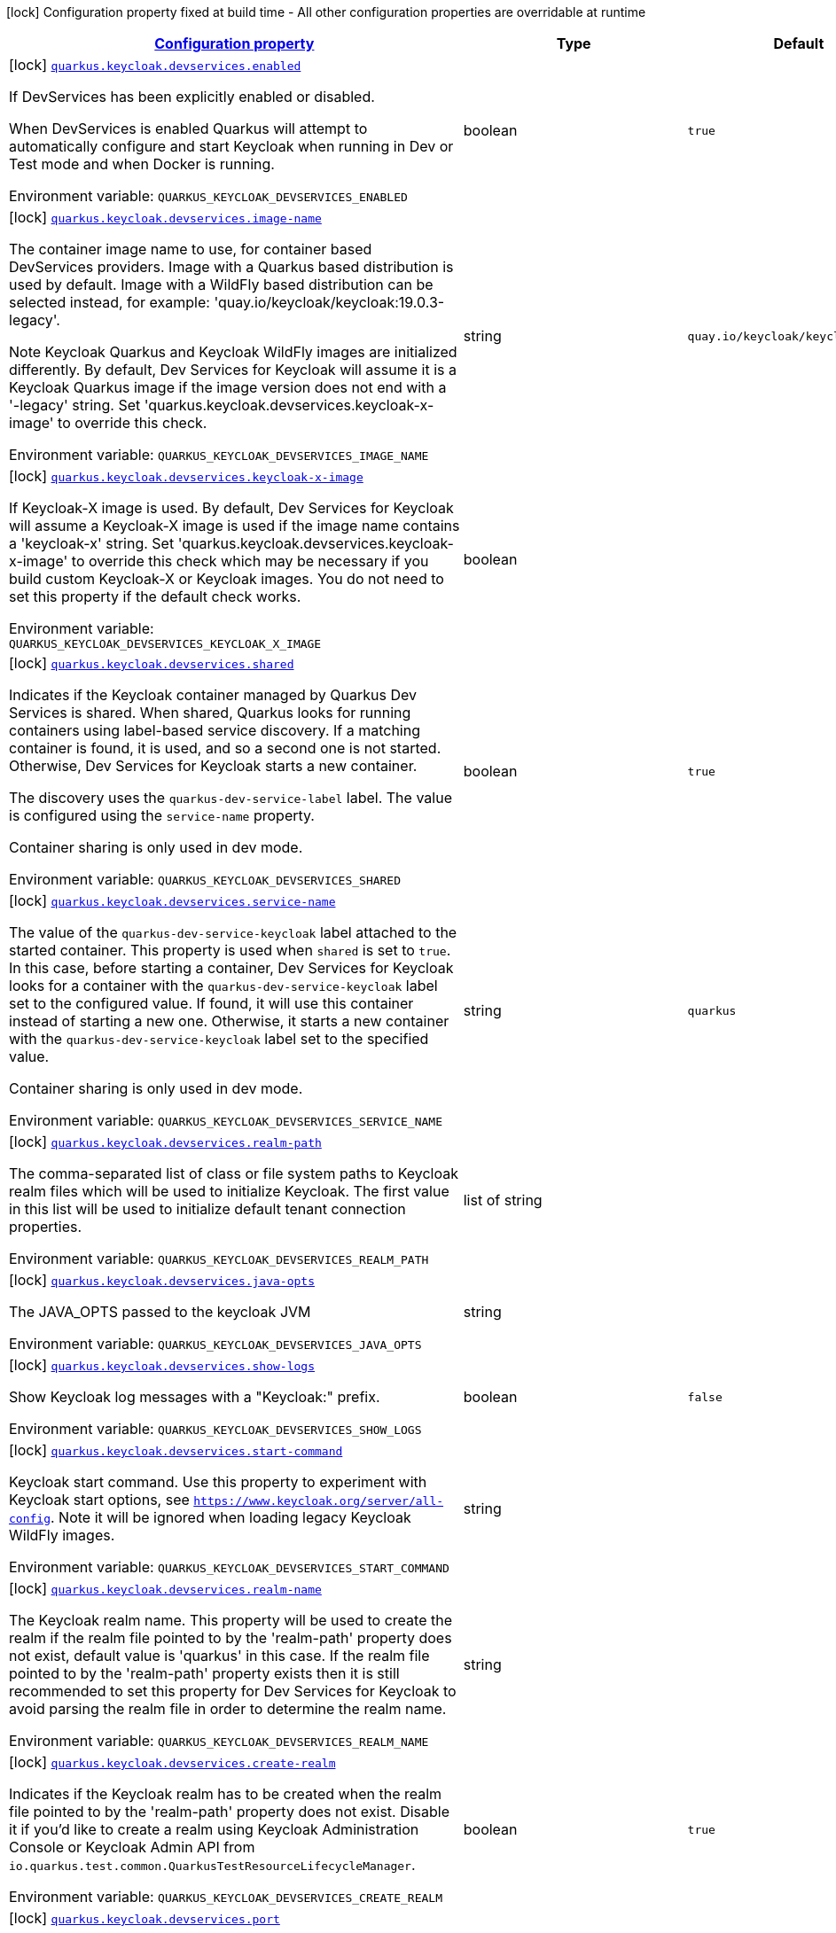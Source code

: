 
:summaryTableId: quarkus-oidc
[.configuration-legend]
icon:lock[title=Fixed at build time] Configuration property fixed at build time - All other configuration properties are overridable at runtime
[.configuration-reference.searchable, cols="80,.^10,.^10"]
|===

h|[[quarkus-oidc_configuration]]link:#quarkus-oidc_configuration[Configuration property]

h|Type
h|Default

a|icon:lock[title=Fixed at build time] [[quarkus-oidc_quarkus.keycloak.devservices.enabled]]`link:#quarkus-oidc_quarkus.keycloak.devservices.enabled[quarkus.keycloak.devservices.enabled]`


[.description]
--
If DevServices has been explicitly enabled or disabled.

When DevServices is enabled Quarkus will attempt to automatically configure and start Keycloak when running in Dev or Test mode and when Docker is running.

ifdef::add-copy-button-to-env-var[]
Environment variable: env_var_with_copy_button:+++QUARKUS_KEYCLOAK_DEVSERVICES_ENABLED+++[]
endif::add-copy-button-to-env-var[]
ifndef::add-copy-button-to-env-var[]
Environment variable: `+++QUARKUS_KEYCLOAK_DEVSERVICES_ENABLED+++`
endif::add-copy-button-to-env-var[]
--|boolean 
|`true`


a|icon:lock[title=Fixed at build time] [[quarkus-oidc_quarkus.keycloak.devservices.image-name]]`link:#quarkus-oidc_quarkus.keycloak.devservices.image-name[quarkus.keycloak.devservices.image-name]`


[.description]
--
The container image name to use, for container based DevServices providers. Image with a Quarkus based distribution is used by default. Image with a WildFly based distribution can be selected instead, for example: 'quay.io/keycloak/keycloak:19.0.3-legacy'.

Note Keycloak Quarkus and Keycloak WildFly images are initialized differently. By default, Dev Services for Keycloak will assume it is a Keycloak Quarkus image if the image version does not end with a '-legacy' string. Set 'quarkus.keycloak.devservices.keycloak-x-image' to override this check.

ifdef::add-copy-button-to-env-var[]
Environment variable: env_var_with_copy_button:+++QUARKUS_KEYCLOAK_DEVSERVICES_IMAGE_NAME+++[]
endif::add-copy-button-to-env-var[]
ifndef::add-copy-button-to-env-var[]
Environment variable: `+++QUARKUS_KEYCLOAK_DEVSERVICES_IMAGE_NAME+++`
endif::add-copy-button-to-env-var[]
--|string 
|`quay.io/keycloak/keycloak:22.0.3`


a|icon:lock[title=Fixed at build time] [[quarkus-oidc_quarkus.keycloak.devservices.keycloak-x-image]]`link:#quarkus-oidc_quarkus.keycloak.devservices.keycloak-x-image[quarkus.keycloak.devservices.keycloak-x-image]`


[.description]
--
If Keycloak-X image is used. By default, Dev Services for Keycloak will assume a Keycloak-X image is used if the image name contains a 'keycloak-x' string. Set 'quarkus.keycloak.devservices.keycloak-x-image' to override this check which may be necessary if you build custom Keycloak-X or Keycloak images. You do not need to set this property if the default check works.

ifdef::add-copy-button-to-env-var[]
Environment variable: env_var_with_copy_button:+++QUARKUS_KEYCLOAK_DEVSERVICES_KEYCLOAK_X_IMAGE+++[]
endif::add-copy-button-to-env-var[]
ifndef::add-copy-button-to-env-var[]
Environment variable: `+++QUARKUS_KEYCLOAK_DEVSERVICES_KEYCLOAK_X_IMAGE+++`
endif::add-copy-button-to-env-var[]
--|boolean 
|


a|icon:lock[title=Fixed at build time] [[quarkus-oidc_quarkus.keycloak.devservices.shared]]`link:#quarkus-oidc_quarkus.keycloak.devservices.shared[quarkus.keycloak.devservices.shared]`


[.description]
--
Indicates if the Keycloak container managed by Quarkus Dev Services is shared. When shared, Quarkus looks for running containers using label-based service discovery. If a matching container is found, it is used, and so a second one is not started. Otherwise, Dev Services for Keycloak starts a new container.

The discovery uses the `quarkus-dev-service-label` label. The value is configured using the `service-name` property.

Container sharing is only used in dev mode.

ifdef::add-copy-button-to-env-var[]
Environment variable: env_var_with_copy_button:+++QUARKUS_KEYCLOAK_DEVSERVICES_SHARED+++[]
endif::add-copy-button-to-env-var[]
ifndef::add-copy-button-to-env-var[]
Environment variable: `+++QUARKUS_KEYCLOAK_DEVSERVICES_SHARED+++`
endif::add-copy-button-to-env-var[]
--|boolean 
|`true`


a|icon:lock[title=Fixed at build time] [[quarkus-oidc_quarkus.keycloak.devservices.service-name]]`link:#quarkus-oidc_quarkus.keycloak.devservices.service-name[quarkus.keycloak.devservices.service-name]`


[.description]
--
The value of the `quarkus-dev-service-keycloak` label attached to the started container. This property is used when `shared` is set to `true`. In this case, before starting a container, Dev Services for Keycloak looks for a container with the `quarkus-dev-service-keycloak` label set to the configured value. If found, it will use this container instead of starting a new one. Otherwise, it starts a new container with the `quarkus-dev-service-keycloak` label set to the specified value.

Container sharing is only used in dev mode.

ifdef::add-copy-button-to-env-var[]
Environment variable: env_var_with_copy_button:+++QUARKUS_KEYCLOAK_DEVSERVICES_SERVICE_NAME+++[]
endif::add-copy-button-to-env-var[]
ifndef::add-copy-button-to-env-var[]
Environment variable: `+++QUARKUS_KEYCLOAK_DEVSERVICES_SERVICE_NAME+++`
endif::add-copy-button-to-env-var[]
--|string 
|`quarkus`


a|icon:lock[title=Fixed at build time] [[quarkus-oidc_quarkus.keycloak.devservices.realm-path]]`link:#quarkus-oidc_quarkus.keycloak.devservices.realm-path[quarkus.keycloak.devservices.realm-path]`


[.description]
--
The comma-separated list of class or file system paths to Keycloak realm files which will be used to initialize Keycloak. The first value in this list will be used to initialize default tenant connection properties.

ifdef::add-copy-button-to-env-var[]
Environment variable: env_var_with_copy_button:+++QUARKUS_KEYCLOAK_DEVSERVICES_REALM_PATH+++[]
endif::add-copy-button-to-env-var[]
ifndef::add-copy-button-to-env-var[]
Environment variable: `+++QUARKUS_KEYCLOAK_DEVSERVICES_REALM_PATH+++`
endif::add-copy-button-to-env-var[]
--|list of string 
|


a|icon:lock[title=Fixed at build time] [[quarkus-oidc_quarkus.keycloak.devservices.java-opts]]`link:#quarkus-oidc_quarkus.keycloak.devservices.java-opts[quarkus.keycloak.devservices.java-opts]`


[.description]
--
The JAVA_OPTS passed to the keycloak JVM

ifdef::add-copy-button-to-env-var[]
Environment variable: env_var_with_copy_button:+++QUARKUS_KEYCLOAK_DEVSERVICES_JAVA_OPTS+++[]
endif::add-copy-button-to-env-var[]
ifndef::add-copy-button-to-env-var[]
Environment variable: `+++QUARKUS_KEYCLOAK_DEVSERVICES_JAVA_OPTS+++`
endif::add-copy-button-to-env-var[]
--|string 
|


a|icon:lock[title=Fixed at build time] [[quarkus-oidc_quarkus.keycloak.devservices.show-logs]]`link:#quarkus-oidc_quarkus.keycloak.devservices.show-logs[quarkus.keycloak.devservices.show-logs]`


[.description]
--
Show Keycloak log messages with a "Keycloak:" prefix.

ifdef::add-copy-button-to-env-var[]
Environment variable: env_var_with_copy_button:+++QUARKUS_KEYCLOAK_DEVSERVICES_SHOW_LOGS+++[]
endif::add-copy-button-to-env-var[]
ifndef::add-copy-button-to-env-var[]
Environment variable: `+++QUARKUS_KEYCLOAK_DEVSERVICES_SHOW_LOGS+++`
endif::add-copy-button-to-env-var[]
--|boolean 
|`false`


a|icon:lock[title=Fixed at build time] [[quarkus-oidc_quarkus.keycloak.devservices.start-command]]`link:#quarkus-oidc_quarkus.keycloak.devservices.start-command[quarkus.keycloak.devservices.start-command]`


[.description]
--
Keycloak start command. Use this property to experiment with Keycloak start options, see `https://www.keycloak.org/server/all-config`. Note it will be ignored when loading legacy Keycloak WildFly images.

ifdef::add-copy-button-to-env-var[]
Environment variable: env_var_with_copy_button:+++QUARKUS_KEYCLOAK_DEVSERVICES_START_COMMAND+++[]
endif::add-copy-button-to-env-var[]
ifndef::add-copy-button-to-env-var[]
Environment variable: `+++QUARKUS_KEYCLOAK_DEVSERVICES_START_COMMAND+++`
endif::add-copy-button-to-env-var[]
--|string 
|


a|icon:lock[title=Fixed at build time] [[quarkus-oidc_quarkus.keycloak.devservices.realm-name]]`link:#quarkus-oidc_quarkus.keycloak.devservices.realm-name[quarkus.keycloak.devservices.realm-name]`


[.description]
--
The Keycloak realm name. This property will be used to create the realm if the realm file pointed to by the 'realm-path' property does not exist, default value is 'quarkus' in this case. If the realm file pointed to by the 'realm-path' property exists then it is still recommended to set this property for Dev Services for Keycloak to avoid parsing the realm file in order to determine the realm name.

ifdef::add-copy-button-to-env-var[]
Environment variable: env_var_with_copy_button:+++QUARKUS_KEYCLOAK_DEVSERVICES_REALM_NAME+++[]
endif::add-copy-button-to-env-var[]
ifndef::add-copy-button-to-env-var[]
Environment variable: `+++QUARKUS_KEYCLOAK_DEVSERVICES_REALM_NAME+++`
endif::add-copy-button-to-env-var[]
--|string 
|


a|icon:lock[title=Fixed at build time] [[quarkus-oidc_quarkus.keycloak.devservices.create-realm]]`link:#quarkus-oidc_quarkus.keycloak.devservices.create-realm[quarkus.keycloak.devservices.create-realm]`


[.description]
--
Indicates if the Keycloak realm has to be created when the realm file pointed to by the 'realm-path' property does not exist. Disable it if you'd like to create a realm using Keycloak Administration Console or Keycloak Admin API from `io.quarkus.test.common.QuarkusTestResourceLifecycleManager`.

ifdef::add-copy-button-to-env-var[]
Environment variable: env_var_with_copy_button:+++QUARKUS_KEYCLOAK_DEVSERVICES_CREATE_REALM+++[]
endif::add-copy-button-to-env-var[]
ifndef::add-copy-button-to-env-var[]
Environment variable: `+++QUARKUS_KEYCLOAK_DEVSERVICES_CREATE_REALM+++`
endif::add-copy-button-to-env-var[]
--|boolean 
|`true`


a|icon:lock[title=Fixed at build time] [[quarkus-oidc_quarkus.keycloak.devservices.port]]`link:#quarkus-oidc_quarkus.keycloak.devservices.port[quarkus.keycloak.devservices.port]`


[.description]
--
Optional fixed port the dev service will listen to.

If not defined, the port will be chosen randomly.

ifdef::add-copy-button-to-env-var[]
Environment variable: env_var_with_copy_button:+++QUARKUS_KEYCLOAK_DEVSERVICES_PORT+++[]
endif::add-copy-button-to-env-var[]
ifndef::add-copy-button-to-env-var[]
Environment variable: `+++QUARKUS_KEYCLOAK_DEVSERVICES_PORT+++`
endif::add-copy-button-to-env-var[]
--|int 
|


a|icon:lock[title=Fixed at build time] [[quarkus-oidc_quarkus.keycloak.devservices.users-users]]`link:#quarkus-oidc_quarkus.keycloak.devservices.users-users[quarkus.keycloak.devservices.users]`


[.description]
--
The Keycloak users map containing the username and password pairs. If this map is empty then two users, 'alice' and 'bob' with the passwords matching their names will be created. This property will be used to create the Keycloak users if the realm file pointed to by the 'realm-path' property does not exist.

ifdef::add-copy-button-to-env-var[]
Environment variable: env_var_with_copy_button:+++QUARKUS_KEYCLOAK_DEVSERVICES_USERS+++[]
endif::add-copy-button-to-env-var[]
ifndef::add-copy-button-to-env-var[]
Environment variable: `+++QUARKUS_KEYCLOAK_DEVSERVICES_USERS+++`
endif::add-copy-button-to-env-var[]
--|`Map<String,String>` 
|


a|icon:lock[title=Fixed at build time] [[quarkus-oidc_quarkus.keycloak.devservices.roles-roles]]`link:#quarkus-oidc_quarkus.keycloak.devservices.roles-roles[quarkus.keycloak.devservices.roles]`


[.description]
--
The Keycloak user roles. If this map is empty then a user named 'alice' will get 'admin' and 'user' roles and all other users will get a 'user' role. This property will be used to create the Keycloak roles if the realm file pointed to by the 'realm-path' property does not exist.

ifdef::add-copy-button-to-env-var[]
Environment variable: env_var_with_copy_button:+++QUARKUS_KEYCLOAK_DEVSERVICES_ROLES+++[]
endif::add-copy-button-to-env-var[]
ifndef::add-copy-button-to-env-var[]
Environment variable: `+++QUARKUS_KEYCLOAK_DEVSERVICES_ROLES+++`
endif::add-copy-button-to-env-var[]
--|`Map<String,List<String>>` 
|


a|icon:lock[title=Fixed at build time] [[quarkus-oidc_quarkus.keycloak.devservices.container-env-container-env]]`link:#quarkus-oidc_quarkus.keycloak.devservices.container-env-container-env[quarkus.keycloak.devservices.container-env]`


[.description]
--
Environment variables that are passed to the container.

ifdef::add-copy-button-to-env-var[]
Environment variable: env_var_with_copy_button:+++QUARKUS_KEYCLOAK_DEVSERVICES_CONTAINER_ENV+++[]
endif::add-copy-button-to-env-var[]
ifndef::add-copy-button-to-env-var[]
Environment variable: `+++QUARKUS_KEYCLOAK_DEVSERVICES_CONTAINER_ENV+++`
endif::add-copy-button-to-env-var[]
--|`Map<String,String>` 
|


a|icon:lock[title=Fixed at build time] [[quarkus-oidc_quarkus.oidc.enabled]]`link:#quarkus-oidc_quarkus.oidc.enabled[quarkus.oidc.enabled]`


[.description]
--
If the OIDC extension is enabled.

ifdef::add-copy-button-to-env-var[]
Environment variable: env_var_with_copy_button:+++QUARKUS_OIDC_ENABLED+++[]
endif::add-copy-button-to-env-var[]
ifndef::add-copy-button-to-env-var[]
Environment variable: `+++QUARKUS_OIDC_ENABLED+++`
endif::add-copy-button-to-env-var[]
--|boolean 
|`true`


a|icon:lock[title=Fixed at build time] [[quarkus-oidc_quarkus.oidc.devui.grant.type]]`link:#quarkus-oidc_quarkus.oidc.devui.grant.type[quarkus.oidc.devui.grant.type]`


[.description]
--
Grant type which will be used to acquire a token to test the OIDC 'service' applications

ifdef::add-copy-button-to-env-var[]
Environment variable: env_var_with_copy_button:+++QUARKUS_OIDC_DEVUI_GRANT_TYPE+++[]
endif::add-copy-button-to-env-var[]
ifndef::add-copy-button-to-env-var[]
Environment variable: `+++QUARKUS_OIDC_DEVUI_GRANT_TYPE+++`
endif::add-copy-button-to-env-var[]
-- a|
tooltip:client['client_credentials' grant], tooltip:password['password' grant], tooltip:code['authorization_code' grant], tooltip:implicit['implicit' grant] 
|


a|icon:lock[title=Fixed at build time] [[quarkus-oidc_quarkus.oidc.devui.web-client-timeout]]`link:#quarkus-oidc_quarkus.oidc.devui.web-client-timeout[quarkus.oidc.devui.web-client-timeout]`


[.description]
--
The WebClient timeout. Use this property to configure how long an HTTP client used by Dev UI handlers will wait for a response when requesting tokens from OpenId Connect Provider and sending them to the service endpoint. This timeout is also used by the OIDC dev service admin client.

ifdef::add-copy-button-to-env-var[]
Environment variable: env_var_with_copy_button:+++QUARKUS_OIDC_DEVUI_WEB_CLIENT_TIMEOUT+++[]
endif::add-copy-button-to-env-var[]
ifndef::add-copy-button-to-env-var[]
Environment variable: `+++QUARKUS_OIDC_DEVUI_WEB_CLIENT_TIMEOUT+++`
endif::add-copy-button-to-env-var[]
--|link:https://docs.oracle.com/javase/8/docs/api/java/time/Duration.html[Duration]
  link:#duration-note-anchor-{summaryTableId}[icon:question-circle[], title=More information about the Duration format]
|`4S`


a|icon:lock[title=Fixed at build time] [[quarkus-oidc_quarkus.oidc.default-token-cache-enabled]]`link:#quarkus-oidc_quarkus.oidc.default-token-cache-enabled[quarkus.oidc.default-token-cache-enabled]`


[.description]
--
Enable the registration of the Default TokenIntrospection and UserInfo Cache implementation bean. Note it only allows to use the default implementation, one needs to configure it in order to activate it, please see `OidcConfig++#++tokenCache`.

ifdef::add-copy-button-to-env-var[]
Environment variable: env_var_with_copy_button:+++QUARKUS_OIDC_DEFAULT_TOKEN_CACHE_ENABLED+++[]
endif::add-copy-button-to-env-var[]
ifndef::add-copy-button-to-env-var[]
Environment variable: `+++QUARKUS_OIDC_DEFAULT_TOKEN_CACHE_ENABLED+++`
endif::add-copy-button-to-env-var[]
--|boolean 
|`true`


a| [[quarkus-oidc_quarkus.oidc.auth-server-url]]`link:#quarkus-oidc_quarkus.oidc.auth-server-url[quarkus.oidc.auth-server-url]`


[.description]
--
The base URL of the OpenID Connect (OIDC) server, for example, `https://host:port/auth`. OIDC discovery endpoint will be called by default by appending a '.well-known/openid-configuration' path to this URL. Note if you work with Keycloak OIDC server, make sure the base URL is in the following format: `https://host:port/realms/++{++realm++}++` where `++{++realm++}++` has to be replaced by the name of the Keycloak realm.

ifdef::add-copy-button-to-env-var[]
Environment variable: env_var_with_copy_button:+++QUARKUS_OIDC_AUTH_SERVER_URL+++[]
endif::add-copy-button-to-env-var[]
ifndef::add-copy-button-to-env-var[]
Environment variable: `+++QUARKUS_OIDC_AUTH_SERVER_URL+++`
endif::add-copy-button-to-env-var[]
--|string 
|


a| [[quarkus-oidc_quarkus.oidc.discovery-enabled]]`link:#quarkus-oidc_quarkus.oidc.discovery-enabled[quarkus.oidc.discovery-enabled]`


[.description]
--
Enables OIDC discovery. If the discovery is disabled then the OIDC endpoint URLs must be configured individually.

ifdef::add-copy-button-to-env-var[]
Environment variable: env_var_with_copy_button:+++QUARKUS_OIDC_DISCOVERY_ENABLED+++[]
endif::add-copy-button-to-env-var[]
ifndef::add-copy-button-to-env-var[]
Environment variable: `+++QUARKUS_OIDC_DISCOVERY_ENABLED+++`
endif::add-copy-button-to-env-var[]
--|boolean 
|`true`


a| [[quarkus-oidc_quarkus.oidc.token-path]]`link:#quarkus-oidc_quarkus.oidc.token-path[quarkus.oidc.token-path]`


[.description]
--
Relative path or absolute URL of the OIDC token endpoint which issues access and refresh tokens.

ifdef::add-copy-button-to-env-var[]
Environment variable: env_var_with_copy_button:+++QUARKUS_OIDC_TOKEN_PATH+++[]
endif::add-copy-button-to-env-var[]
ifndef::add-copy-button-to-env-var[]
Environment variable: `+++QUARKUS_OIDC_TOKEN_PATH+++`
endif::add-copy-button-to-env-var[]
--|string 
|


a| [[quarkus-oidc_quarkus.oidc.revoke-path]]`link:#quarkus-oidc_quarkus.oidc.revoke-path[quarkus.oidc.revoke-path]`


[.description]
--
Relative path or absolute URL of the OIDC token revocation endpoint.

ifdef::add-copy-button-to-env-var[]
Environment variable: env_var_with_copy_button:+++QUARKUS_OIDC_REVOKE_PATH+++[]
endif::add-copy-button-to-env-var[]
ifndef::add-copy-button-to-env-var[]
Environment variable: `+++QUARKUS_OIDC_REVOKE_PATH+++`
endif::add-copy-button-to-env-var[]
--|string 
|


a| [[quarkus-oidc_quarkus.oidc.client-id]]`link:#quarkus-oidc_quarkus.oidc.client-id[quarkus.oidc.client-id]`


[.description]
--
The client-id of the application. Each application has a client-id that is used to identify the application

ifdef::add-copy-button-to-env-var[]
Environment variable: env_var_with_copy_button:+++QUARKUS_OIDC_CLIENT_ID+++[]
endif::add-copy-button-to-env-var[]
ifndef::add-copy-button-to-env-var[]
Environment variable: `+++QUARKUS_OIDC_CLIENT_ID+++`
endif::add-copy-button-to-env-var[]
--|string 
|


a| [[quarkus-oidc_quarkus.oidc.connection-delay]]`link:#quarkus-oidc_quarkus.oidc.connection-delay[quarkus.oidc.connection-delay]`


[.description]
--
The maximum amount of time connecting to the currently unavailable OIDC server will be attempted for. The number of times the connection request will be repeated is calculated by dividing the value of this property by 2. For example, setting it to `20S` will allow for requesting the connection up to 10 times with a 2 seconds delay between the retries. Note this property is only effective when the initial OIDC connection is created, for example, when requesting a well-known OIDC configuration. Use the 'connection-retry-count' property to support trying to re-establish an already available connection which may have been dropped.

ifdef::add-copy-button-to-env-var[]
Environment variable: env_var_with_copy_button:+++QUARKUS_OIDC_CONNECTION_DELAY+++[]
endif::add-copy-button-to-env-var[]
ifndef::add-copy-button-to-env-var[]
Environment variable: `+++QUARKUS_OIDC_CONNECTION_DELAY+++`
endif::add-copy-button-to-env-var[]
--|link:https://docs.oracle.com/javase/8/docs/api/java/time/Duration.html[Duration]
  link:#duration-note-anchor-{summaryTableId}[icon:question-circle[], title=More information about the Duration format]
|


a| [[quarkus-oidc_quarkus.oidc.connection-retry-count]]`link:#quarkus-oidc_quarkus.oidc.connection-retry-count[quarkus.oidc.connection-retry-count]`


[.description]
--
The number of times an attempt to re-establish an already available connection will be repeated for. Note this property is different to the `connection-delay` property which is only effective during the initial OIDC connection creation. This property is used to try to recover the existing connection which may have been temporarily lost. For example, if a request to the OIDC token endpoint fails due to a connection exception then the request will be retried for a number of times configured by this property.

ifdef::add-copy-button-to-env-var[]
Environment variable: env_var_with_copy_button:+++QUARKUS_OIDC_CONNECTION_RETRY_COUNT+++[]
endif::add-copy-button-to-env-var[]
ifndef::add-copy-button-to-env-var[]
Environment variable: `+++QUARKUS_OIDC_CONNECTION_RETRY_COUNT+++`
endif::add-copy-button-to-env-var[]
--|int 
|`3`


a| [[quarkus-oidc_quarkus.oidc.connection-timeout]]`link:#quarkus-oidc_quarkus.oidc.connection-timeout[quarkus.oidc.connection-timeout]`


[.description]
--
The amount of time after which the current OIDC connection request will time out.

ifdef::add-copy-button-to-env-var[]
Environment variable: env_var_with_copy_button:+++QUARKUS_OIDC_CONNECTION_TIMEOUT+++[]
endif::add-copy-button-to-env-var[]
ifndef::add-copy-button-to-env-var[]
Environment variable: `+++QUARKUS_OIDC_CONNECTION_TIMEOUT+++`
endif::add-copy-button-to-env-var[]
--|link:https://docs.oracle.com/javase/8/docs/api/java/time/Duration.html[Duration]
  link:#duration-note-anchor-{summaryTableId}[icon:question-circle[], title=More information about the Duration format]
|`10S`


a| [[quarkus-oidc_quarkus.oidc.max-pool-size]]`link:#quarkus-oidc_quarkus.oidc.max-pool-size[quarkus.oidc.max-pool-size]`


[.description]
--
The maximum size of the connection pool used by the WebClient

ifdef::add-copy-button-to-env-var[]
Environment variable: env_var_with_copy_button:+++QUARKUS_OIDC_MAX_POOL_SIZE+++[]
endif::add-copy-button-to-env-var[]
ifndef::add-copy-button-to-env-var[]
Environment variable: `+++QUARKUS_OIDC_MAX_POOL_SIZE+++`
endif::add-copy-button-to-env-var[]
--|int 
|


a| [[quarkus-oidc_quarkus.oidc.credentials.secret]]`link:#quarkus-oidc_quarkus.oidc.credentials.secret[quarkus.oidc.credentials.secret]`


[.description]
--
Client secret which is used for a `client_secret_basic` authentication method. Note that a 'client-secret.value' can be used instead but both properties are mutually exclusive.

ifdef::add-copy-button-to-env-var[]
Environment variable: env_var_with_copy_button:+++QUARKUS_OIDC_CREDENTIALS_SECRET+++[]
endif::add-copy-button-to-env-var[]
ifndef::add-copy-button-to-env-var[]
Environment variable: `+++QUARKUS_OIDC_CREDENTIALS_SECRET+++`
endif::add-copy-button-to-env-var[]
--|string 
|


a| [[quarkus-oidc_quarkus.oidc.credentials.client-secret.value]]`link:#quarkus-oidc_quarkus.oidc.credentials.client-secret.value[quarkus.oidc.credentials.client-secret.value]`


[.description]
--
The client secret value - it will be ignored if 'secret.key' is set

ifdef::add-copy-button-to-env-var[]
Environment variable: env_var_with_copy_button:+++QUARKUS_OIDC_CREDENTIALS_CLIENT_SECRET_VALUE+++[]
endif::add-copy-button-to-env-var[]
ifndef::add-copy-button-to-env-var[]
Environment variable: `+++QUARKUS_OIDC_CREDENTIALS_CLIENT_SECRET_VALUE+++`
endif::add-copy-button-to-env-var[]
--|string 
|


a| [[quarkus-oidc_quarkus.oidc.credentials.client-secret.provider.name]]`link:#quarkus-oidc_quarkus.oidc.credentials.client-secret.provider.name[quarkus.oidc.credentials.client-secret.provider.name]`


[.description]
--
The CredentialsProvider name which should only be set if more than one CredentialsProvider is registered

ifdef::add-copy-button-to-env-var[]
Environment variable: env_var_with_copy_button:+++QUARKUS_OIDC_CREDENTIALS_CLIENT_SECRET_PROVIDER_NAME+++[]
endif::add-copy-button-to-env-var[]
ifndef::add-copy-button-to-env-var[]
Environment variable: `+++QUARKUS_OIDC_CREDENTIALS_CLIENT_SECRET_PROVIDER_NAME+++`
endif::add-copy-button-to-env-var[]
--|string 
|


a| [[quarkus-oidc_quarkus.oidc.credentials.client-secret.provider.key]]`link:#quarkus-oidc_quarkus.oidc.credentials.client-secret.provider.key[quarkus.oidc.credentials.client-secret.provider.key]`


[.description]
--
The CredentialsProvider client secret key

ifdef::add-copy-button-to-env-var[]
Environment variable: env_var_with_copy_button:+++QUARKUS_OIDC_CREDENTIALS_CLIENT_SECRET_PROVIDER_KEY+++[]
endif::add-copy-button-to-env-var[]
ifndef::add-copy-button-to-env-var[]
Environment variable: `+++QUARKUS_OIDC_CREDENTIALS_CLIENT_SECRET_PROVIDER_KEY+++`
endif::add-copy-button-to-env-var[]
--|string 
|


a| [[quarkus-oidc_quarkus.oidc.credentials.client-secret.method]]`link:#quarkus-oidc_quarkus.oidc.credentials.client-secret.method[quarkus.oidc.credentials.client-secret.method]`


[.description]
--
Authentication method.

ifdef::add-copy-button-to-env-var[]
Environment variable: env_var_with_copy_button:+++QUARKUS_OIDC_CREDENTIALS_CLIENT_SECRET_METHOD+++[]
endif::add-copy-button-to-env-var[]
ifndef::add-copy-button-to-env-var[]
Environment variable: `+++QUARKUS_OIDC_CREDENTIALS_CLIENT_SECRET_METHOD+++`
endif::add-copy-button-to-env-var[]
-- a|
tooltip:basic[client_secret_basic (default): client id and secret are submitted with the HTTP Authorization Basic scheme], tooltip:post[client_secret_post: client id and secret are submitted as the 'client_id' and 'client_secret' form parameters.], tooltip:post-jwt[client_secret_jwt: client id and generated JWT secret are submitted as the 'client_id' and 'client_secret' form parameters.] 
|


a| [[quarkus-oidc_quarkus.oidc.credentials.jwt.secret]]`link:#quarkus-oidc_quarkus.oidc.credentials.jwt.secret[quarkus.oidc.credentials.jwt.secret]`


[.description]
--
If provided, indicates that JWT is signed using a secret key

ifdef::add-copy-button-to-env-var[]
Environment variable: env_var_with_copy_button:+++QUARKUS_OIDC_CREDENTIALS_JWT_SECRET+++[]
endif::add-copy-button-to-env-var[]
ifndef::add-copy-button-to-env-var[]
Environment variable: `+++QUARKUS_OIDC_CREDENTIALS_JWT_SECRET+++`
endif::add-copy-button-to-env-var[]
--|string 
|


a| [[quarkus-oidc_quarkus.oidc.credentials.jwt.secret-provider.name]]`link:#quarkus-oidc_quarkus.oidc.credentials.jwt.secret-provider.name[quarkus.oidc.credentials.jwt.secret-provider.name]`


[.description]
--
The CredentialsProvider name which should only be set if more than one CredentialsProvider is registered

ifdef::add-copy-button-to-env-var[]
Environment variable: env_var_with_copy_button:+++QUARKUS_OIDC_CREDENTIALS_JWT_SECRET_PROVIDER_NAME+++[]
endif::add-copy-button-to-env-var[]
ifndef::add-copy-button-to-env-var[]
Environment variable: `+++QUARKUS_OIDC_CREDENTIALS_JWT_SECRET_PROVIDER_NAME+++`
endif::add-copy-button-to-env-var[]
--|string 
|


a| [[quarkus-oidc_quarkus.oidc.credentials.jwt.secret-provider.key]]`link:#quarkus-oidc_quarkus.oidc.credentials.jwt.secret-provider.key[quarkus.oidc.credentials.jwt.secret-provider.key]`


[.description]
--
The CredentialsProvider client secret key

ifdef::add-copy-button-to-env-var[]
Environment variable: env_var_with_copy_button:+++QUARKUS_OIDC_CREDENTIALS_JWT_SECRET_PROVIDER_KEY+++[]
endif::add-copy-button-to-env-var[]
ifndef::add-copy-button-to-env-var[]
Environment variable: `+++QUARKUS_OIDC_CREDENTIALS_JWT_SECRET_PROVIDER_KEY+++`
endif::add-copy-button-to-env-var[]
--|string 
|


a| [[quarkus-oidc_quarkus.oidc.credentials.jwt.key-file]]`link:#quarkus-oidc_quarkus.oidc.credentials.jwt.key-file[quarkus.oidc.credentials.jwt.key-file]`


[.description]
--
If provided, indicates that JWT is signed using a private key in PEM or JWK format. You can use the `signature-algorithm` property to specify the key algorithm.

ifdef::add-copy-button-to-env-var[]
Environment variable: env_var_with_copy_button:+++QUARKUS_OIDC_CREDENTIALS_JWT_KEY_FILE+++[]
endif::add-copy-button-to-env-var[]
ifndef::add-copy-button-to-env-var[]
Environment variable: `+++QUARKUS_OIDC_CREDENTIALS_JWT_KEY_FILE+++`
endif::add-copy-button-to-env-var[]
--|string 
|


a| [[quarkus-oidc_quarkus.oidc.credentials.jwt.key-store-file]]`link:#quarkus-oidc_quarkus.oidc.credentials.jwt.key-store-file[quarkus.oidc.credentials.jwt.key-store-file]`


[.description]
--
If provided, indicates that JWT is signed using a private key from a key store

ifdef::add-copy-button-to-env-var[]
Environment variable: env_var_with_copy_button:+++QUARKUS_OIDC_CREDENTIALS_JWT_KEY_STORE_FILE+++[]
endif::add-copy-button-to-env-var[]
ifndef::add-copy-button-to-env-var[]
Environment variable: `+++QUARKUS_OIDC_CREDENTIALS_JWT_KEY_STORE_FILE+++`
endif::add-copy-button-to-env-var[]
--|string 
|


a| [[quarkus-oidc_quarkus.oidc.credentials.jwt.key-store-password]]`link:#quarkus-oidc_quarkus.oidc.credentials.jwt.key-store-password[quarkus.oidc.credentials.jwt.key-store-password]`


[.description]
--
A parameter to specify the password of the key store file.

ifdef::add-copy-button-to-env-var[]
Environment variable: env_var_with_copy_button:+++QUARKUS_OIDC_CREDENTIALS_JWT_KEY_STORE_PASSWORD+++[]
endif::add-copy-button-to-env-var[]
ifndef::add-copy-button-to-env-var[]
Environment variable: `+++QUARKUS_OIDC_CREDENTIALS_JWT_KEY_STORE_PASSWORD+++`
endif::add-copy-button-to-env-var[]
--|string 
|


a| [[quarkus-oidc_quarkus.oidc.credentials.jwt.key-id]]`link:#quarkus-oidc_quarkus.oidc.credentials.jwt.key-id[quarkus.oidc.credentials.jwt.key-id]`


[.description]
--
The private key id/alias

ifdef::add-copy-button-to-env-var[]
Environment variable: env_var_with_copy_button:+++QUARKUS_OIDC_CREDENTIALS_JWT_KEY_ID+++[]
endif::add-copy-button-to-env-var[]
ifndef::add-copy-button-to-env-var[]
Environment variable: `+++QUARKUS_OIDC_CREDENTIALS_JWT_KEY_ID+++`
endif::add-copy-button-to-env-var[]
--|string 
|


a| [[quarkus-oidc_quarkus.oidc.credentials.jwt.key-password]]`link:#quarkus-oidc_quarkus.oidc.credentials.jwt.key-password[quarkus.oidc.credentials.jwt.key-password]`


[.description]
--
The private key password

ifdef::add-copy-button-to-env-var[]
Environment variable: env_var_with_copy_button:+++QUARKUS_OIDC_CREDENTIALS_JWT_KEY_PASSWORD+++[]
endif::add-copy-button-to-env-var[]
ifndef::add-copy-button-to-env-var[]
Environment variable: `+++QUARKUS_OIDC_CREDENTIALS_JWT_KEY_PASSWORD+++`
endif::add-copy-button-to-env-var[]
--|string 
|


a| [[quarkus-oidc_quarkus.oidc.credentials.jwt.audience]]`link:#quarkus-oidc_quarkus.oidc.credentials.jwt.audience[quarkus.oidc.credentials.jwt.audience]`


[.description]
--
JWT audience ('aud') claim value. By default, the audience is set to the address of the OpenId Connect Provider's token endpoint.

ifdef::add-copy-button-to-env-var[]
Environment variable: env_var_with_copy_button:+++QUARKUS_OIDC_CREDENTIALS_JWT_AUDIENCE+++[]
endif::add-copy-button-to-env-var[]
ifndef::add-copy-button-to-env-var[]
Environment variable: `+++QUARKUS_OIDC_CREDENTIALS_JWT_AUDIENCE+++`
endif::add-copy-button-to-env-var[]
--|string 
|


a| [[quarkus-oidc_quarkus.oidc.credentials.jwt.token-key-id]]`link:#quarkus-oidc_quarkus.oidc.credentials.jwt.token-key-id[quarkus.oidc.credentials.jwt.token-key-id]`


[.description]
--
Key identifier of the signing key added as a JWT 'kid' header

ifdef::add-copy-button-to-env-var[]
Environment variable: env_var_with_copy_button:+++QUARKUS_OIDC_CREDENTIALS_JWT_TOKEN_KEY_ID+++[]
endif::add-copy-button-to-env-var[]
ifndef::add-copy-button-to-env-var[]
Environment variable: `+++QUARKUS_OIDC_CREDENTIALS_JWT_TOKEN_KEY_ID+++`
endif::add-copy-button-to-env-var[]
--|string 
|


a| [[quarkus-oidc_quarkus.oidc.credentials.jwt.issuer]]`link:#quarkus-oidc_quarkus.oidc.credentials.jwt.issuer[quarkus.oidc.credentials.jwt.issuer]`


[.description]
--
Issuer of the signing key added as a JWT 'iss' claim (default: client id)

ifdef::add-copy-button-to-env-var[]
Environment variable: env_var_with_copy_button:+++QUARKUS_OIDC_CREDENTIALS_JWT_ISSUER+++[]
endif::add-copy-button-to-env-var[]
ifndef::add-copy-button-to-env-var[]
Environment variable: `+++QUARKUS_OIDC_CREDENTIALS_JWT_ISSUER+++`
endif::add-copy-button-to-env-var[]
--|string 
|


a| [[quarkus-oidc_quarkus.oidc.credentials.jwt.subject]]`link:#quarkus-oidc_quarkus.oidc.credentials.jwt.subject[quarkus.oidc.credentials.jwt.subject]`


[.description]
--
Subject of the signing key added as a JWT 'sub' claim (default: client id)

ifdef::add-copy-button-to-env-var[]
Environment variable: env_var_with_copy_button:+++QUARKUS_OIDC_CREDENTIALS_JWT_SUBJECT+++[]
endif::add-copy-button-to-env-var[]
ifndef::add-copy-button-to-env-var[]
Environment variable: `+++QUARKUS_OIDC_CREDENTIALS_JWT_SUBJECT+++`
endif::add-copy-button-to-env-var[]
--|string 
|


a| [[quarkus-oidc_quarkus.oidc.credentials.jwt.signature-algorithm]]`link:#quarkus-oidc_quarkus.oidc.credentials.jwt.signature-algorithm[quarkus.oidc.credentials.jwt.signature-algorithm]`


[.description]
--
Signature algorithm, also used for the `key-file` property. Supported values: RS256, RS384, RS512, PS256, PS384, PS512, ES256, ES384, ES512, HS256, HS384, HS512.

ifdef::add-copy-button-to-env-var[]
Environment variable: env_var_with_copy_button:+++QUARKUS_OIDC_CREDENTIALS_JWT_SIGNATURE_ALGORITHM+++[]
endif::add-copy-button-to-env-var[]
ifndef::add-copy-button-to-env-var[]
Environment variable: `+++QUARKUS_OIDC_CREDENTIALS_JWT_SIGNATURE_ALGORITHM+++`
endif::add-copy-button-to-env-var[]
--|string 
|


a| [[quarkus-oidc_quarkus.oidc.credentials.jwt.lifespan]]`link:#quarkus-oidc_quarkus.oidc.credentials.jwt.lifespan[quarkus.oidc.credentials.jwt.lifespan]`


[.description]
--
JWT life-span in seconds. It will be added to the time it was issued at to calculate the expiration time.

ifdef::add-copy-button-to-env-var[]
Environment variable: env_var_with_copy_button:+++QUARKUS_OIDC_CREDENTIALS_JWT_LIFESPAN+++[]
endif::add-copy-button-to-env-var[]
ifndef::add-copy-button-to-env-var[]
Environment variable: `+++QUARKUS_OIDC_CREDENTIALS_JWT_LIFESPAN+++`
endif::add-copy-button-to-env-var[]
--|int 
|`10`


a| [[quarkus-oidc_quarkus.oidc.proxy.host]]`link:#quarkus-oidc_quarkus.oidc.proxy.host[quarkus.oidc.proxy.host]`


[.description]
--
The host (name or IP address) of the Proxy. +
Note: If OIDC adapter needs to use a Proxy to talk with OIDC server (Provider), then at least the "host" config item must be configured to enable the usage of a Proxy.

ifdef::add-copy-button-to-env-var[]
Environment variable: env_var_with_copy_button:+++QUARKUS_OIDC_PROXY_HOST+++[]
endif::add-copy-button-to-env-var[]
ifndef::add-copy-button-to-env-var[]
Environment variable: `+++QUARKUS_OIDC_PROXY_HOST+++`
endif::add-copy-button-to-env-var[]
--|string 
|


a| [[quarkus-oidc_quarkus.oidc.proxy.port]]`link:#quarkus-oidc_quarkus.oidc.proxy.port[quarkus.oidc.proxy.port]`


[.description]
--
The port number of the Proxy. Default value is 80.

ifdef::add-copy-button-to-env-var[]
Environment variable: env_var_with_copy_button:+++QUARKUS_OIDC_PROXY_PORT+++[]
endif::add-copy-button-to-env-var[]
ifndef::add-copy-button-to-env-var[]
Environment variable: `+++QUARKUS_OIDC_PROXY_PORT+++`
endif::add-copy-button-to-env-var[]
--|int 
|`80`


a| [[quarkus-oidc_quarkus.oidc.proxy.username]]`link:#quarkus-oidc_quarkus.oidc.proxy.username[quarkus.oidc.proxy.username]`


[.description]
--
The username, if Proxy needs authentication.

ifdef::add-copy-button-to-env-var[]
Environment variable: env_var_with_copy_button:+++QUARKUS_OIDC_PROXY_USERNAME+++[]
endif::add-copy-button-to-env-var[]
ifndef::add-copy-button-to-env-var[]
Environment variable: `+++QUARKUS_OIDC_PROXY_USERNAME+++`
endif::add-copy-button-to-env-var[]
--|string 
|


a| [[quarkus-oidc_quarkus.oidc.proxy.password]]`link:#quarkus-oidc_quarkus.oidc.proxy.password[quarkus.oidc.proxy.password]`


[.description]
--
The password, if Proxy needs authentication.

ifdef::add-copy-button-to-env-var[]
Environment variable: env_var_with_copy_button:+++QUARKUS_OIDC_PROXY_PASSWORD+++[]
endif::add-copy-button-to-env-var[]
ifndef::add-copy-button-to-env-var[]
Environment variable: `+++QUARKUS_OIDC_PROXY_PASSWORD+++`
endif::add-copy-button-to-env-var[]
--|string 
|


a| [[quarkus-oidc_quarkus.oidc.tls.verification]]`link:#quarkus-oidc_quarkus.oidc.tls.verification[quarkus.oidc.tls.verification]`


[.description]
--
Certificate validation and hostname verification, which can be one of the following values from enum `Verification`. Default is required.

ifdef::add-copy-button-to-env-var[]
Environment variable: env_var_with_copy_button:+++QUARKUS_OIDC_TLS_VERIFICATION+++[]
endif::add-copy-button-to-env-var[]
ifndef::add-copy-button-to-env-var[]
Environment variable: `+++QUARKUS_OIDC_TLS_VERIFICATION+++`
endif::add-copy-button-to-env-var[]
-- a|
tooltip:required[Certificates are validated and hostname verification is enabled. This is the default value.], tooltip:certificate-validation[Certificates are validated but hostname verification is disabled.], tooltip:none[All certificated are trusted and hostname verification is disabled.] 
|


a| [[quarkus-oidc_quarkus.oidc.tls.key-store-file]]`link:#quarkus-oidc_quarkus.oidc.tls.key-store-file[quarkus.oidc.tls.key-store-file]`


[.description]
--
An optional key store which holds the certificate information instead of specifying separate files.

ifdef::add-copy-button-to-env-var[]
Environment variable: env_var_with_copy_button:+++QUARKUS_OIDC_TLS_KEY_STORE_FILE+++[]
endif::add-copy-button-to-env-var[]
ifndef::add-copy-button-to-env-var[]
Environment variable: `+++QUARKUS_OIDC_TLS_KEY_STORE_FILE+++`
endif::add-copy-button-to-env-var[]
--|path 
|


a| [[quarkus-oidc_quarkus.oidc.tls.key-store-file-type]]`link:#quarkus-oidc_quarkus.oidc.tls.key-store-file-type[quarkus.oidc.tls.key-store-file-type]`


[.description]
--
An optional parameter to specify type of the key store file. If not given, the type is automatically detected based on the file name.

ifdef::add-copy-button-to-env-var[]
Environment variable: env_var_with_copy_button:+++QUARKUS_OIDC_TLS_KEY_STORE_FILE_TYPE+++[]
endif::add-copy-button-to-env-var[]
ifndef::add-copy-button-to-env-var[]
Environment variable: `+++QUARKUS_OIDC_TLS_KEY_STORE_FILE_TYPE+++`
endif::add-copy-button-to-env-var[]
--|string 
|


a| [[quarkus-oidc_quarkus.oidc.tls.key-store-provider]]`link:#quarkus-oidc_quarkus.oidc.tls.key-store-provider[quarkus.oidc.tls.key-store-provider]`


[.description]
--
An optional parameter to specify a provider of the key store file. If not given, the provider is automatically detected based on the key store file type.

ifdef::add-copy-button-to-env-var[]
Environment variable: env_var_with_copy_button:+++QUARKUS_OIDC_TLS_KEY_STORE_PROVIDER+++[]
endif::add-copy-button-to-env-var[]
ifndef::add-copy-button-to-env-var[]
Environment variable: `+++QUARKUS_OIDC_TLS_KEY_STORE_PROVIDER+++`
endif::add-copy-button-to-env-var[]
--|string 
|


a| [[quarkus-oidc_quarkus.oidc.tls.key-store-password]]`link:#quarkus-oidc_quarkus.oidc.tls.key-store-password[quarkus.oidc.tls.key-store-password]`


[.description]
--
A parameter to specify the password of the key store file. If not given, the default ("password") is used.

ifdef::add-copy-button-to-env-var[]
Environment variable: env_var_with_copy_button:+++QUARKUS_OIDC_TLS_KEY_STORE_PASSWORD+++[]
endif::add-copy-button-to-env-var[]
ifndef::add-copy-button-to-env-var[]
Environment variable: `+++QUARKUS_OIDC_TLS_KEY_STORE_PASSWORD+++`
endif::add-copy-button-to-env-var[]
--|string 
|


a| [[quarkus-oidc_quarkus.oidc.tls.key-store-key-alias]]`link:#quarkus-oidc_quarkus.oidc.tls.key-store-key-alias[quarkus.oidc.tls.key-store-key-alias]`


[.description]
--
An optional parameter to select a specific key in the key store. When SNI is disabled, if the key store contains multiple keys and no alias is specified, the behavior is undefined.

ifdef::add-copy-button-to-env-var[]
Environment variable: env_var_with_copy_button:+++QUARKUS_OIDC_TLS_KEY_STORE_KEY_ALIAS+++[]
endif::add-copy-button-to-env-var[]
ifndef::add-copy-button-to-env-var[]
Environment variable: `+++QUARKUS_OIDC_TLS_KEY_STORE_KEY_ALIAS+++`
endif::add-copy-button-to-env-var[]
--|string 
|


a| [[quarkus-oidc_quarkus.oidc.tls.key-store-key-password]]`link:#quarkus-oidc_quarkus.oidc.tls.key-store-key-password[quarkus.oidc.tls.key-store-key-password]`


[.description]
--
An optional parameter to define the password for the key, in case it's different from `key-store-password`.

ifdef::add-copy-button-to-env-var[]
Environment variable: env_var_with_copy_button:+++QUARKUS_OIDC_TLS_KEY_STORE_KEY_PASSWORD+++[]
endif::add-copy-button-to-env-var[]
ifndef::add-copy-button-to-env-var[]
Environment variable: `+++QUARKUS_OIDC_TLS_KEY_STORE_KEY_PASSWORD+++`
endif::add-copy-button-to-env-var[]
--|string 
|


a| [[quarkus-oidc_quarkus.oidc.tls.trust-store-file]]`link:#quarkus-oidc_quarkus.oidc.tls.trust-store-file[quarkus.oidc.tls.trust-store-file]`


[.description]
--
An optional trust store which holds the certificate information of the certificates to trust

ifdef::add-copy-button-to-env-var[]
Environment variable: env_var_with_copy_button:+++QUARKUS_OIDC_TLS_TRUST_STORE_FILE+++[]
endif::add-copy-button-to-env-var[]
ifndef::add-copy-button-to-env-var[]
Environment variable: `+++QUARKUS_OIDC_TLS_TRUST_STORE_FILE+++`
endif::add-copy-button-to-env-var[]
--|path 
|


a| [[quarkus-oidc_quarkus.oidc.tls.trust-store-password]]`link:#quarkus-oidc_quarkus.oidc.tls.trust-store-password[quarkus.oidc.tls.trust-store-password]`


[.description]
--
A parameter to specify the password of the trust store file.

ifdef::add-copy-button-to-env-var[]
Environment variable: env_var_with_copy_button:+++QUARKUS_OIDC_TLS_TRUST_STORE_PASSWORD+++[]
endif::add-copy-button-to-env-var[]
ifndef::add-copy-button-to-env-var[]
Environment variable: `+++QUARKUS_OIDC_TLS_TRUST_STORE_PASSWORD+++`
endif::add-copy-button-to-env-var[]
--|string 
|


a| [[quarkus-oidc_quarkus.oidc.tls.trust-store-cert-alias]]`link:#quarkus-oidc_quarkus.oidc.tls.trust-store-cert-alias[quarkus.oidc.tls.trust-store-cert-alias]`


[.description]
--
A parameter to specify the alias of the trust store certificate.

ifdef::add-copy-button-to-env-var[]
Environment variable: env_var_with_copy_button:+++QUARKUS_OIDC_TLS_TRUST_STORE_CERT_ALIAS+++[]
endif::add-copy-button-to-env-var[]
ifndef::add-copy-button-to-env-var[]
Environment variable: `+++QUARKUS_OIDC_TLS_TRUST_STORE_CERT_ALIAS+++`
endif::add-copy-button-to-env-var[]
--|string 
|


a| [[quarkus-oidc_quarkus.oidc.tls.trust-store-file-type]]`link:#quarkus-oidc_quarkus.oidc.tls.trust-store-file-type[quarkus.oidc.tls.trust-store-file-type]`


[.description]
--
An optional parameter to specify type of the trust store file. If not given, the type is automatically detected based on the file name.

ifdef::add-copy-button-to-env-var[]
Environment variable: env_var_with_copy_button:+++QUARKUS_OIDC_TLS_TRUST_STORE_FILE_TYPE+++[]
endif::add-copy-button-to-env-var[]
ifndef::add-copy-button-to-env-var[]
Environment variable: `+++QUARKUS_OIDC_TLS_TRUST_STORE_FILE_TYPE+++`
endif::add-copy-button-to-env-var[]
--|string 
|


a| [[quarkus-oidc_quarkus.oidc.tls.trust-store-provider]]`link:#quarkus-oidc_quarkus.oidc.tls.trust-store-provider[quarkus.oidc.tls.trust-store-provider]`


[.description]
--
An optional parameter to specify a provider of the trust store file. If not given, the provider is automatically detected based on the trust store file type.

ifdef::add-copy-button-to-env-var[]
Environment variable: env_var_with_copy_button:+++QUARKUS_OIDC_TLS_TRUST_STORE_PROVIDER+++[]
endif::add-copy-button-to-env-var[]
ifndef::add-copy-button-to-env-var[]
Environment variable: `+++QUARKUS_OIDC_TLS_TRUST_STORE_PROVIDER+++`
endif::add-copy-button-to-env-var[]
--|string 
|


a| [[quarkus-oidc_quarkus.oidc.tenant-id]]`link:#quarkus-oidc_quarkus.oidc.tenant-id[quarkus.oidc.tenant-id]`


[.description]
--
A unique tenant identifier. It must be set by `TenantConfigResolver` providers which resolve the tenant configuration dynamically and is optional in all other cases.

ifdef::add-copy-button-to-env-var[]
Environment variable: env_var_with_copy_button:+++QUARKUS_OIDC_TENANT_ID+++[]
endif::add-copy-button-to-env-var[]
ifndef::add-copy-button-to-env-var[]
Environment variable: `+++QUARKUS_OIDC_TENANT_ID+++`
endif::add-copy-button-to-env-var[]
--|string 
|


a| [[quarkus-oidc_quarkus.oidc.tenant-enabled]]`link:#quarkus-oidc_quarkus.oidc.tenant-enabled[quarkus.oidc.tenant-enabled]`


[.description]
--
If this tenant configuration is enabled. Note that the default tenant will be disabled if it is not configured but either `TenantConfigResolver` which will resolve tenant configurations is registered or named tenants are configured. You do not have to disable the default tenant in this case.

ifdef::add-copy-button-to-env-var[]
Environment variable: env_var_with_copy_button:+++QUARKUS_OIDC_TENANT_ENABLED+++[]
endif::add-copy-button-to-env-var[]
ifndef::add-copy-button-to-env-var[]
Environment variable: `+++QUARKUS_OIDC_TENANT_ENABLED+++`
endif::add-copy-button-to-env-var[]
--|boolean 
|`true`


a| [[quarkus-oidc_quarkus.oidc.application-type]]`link:#quarkus-oidc_quarkus.oidc.application-type[quarkus.oidc.application-type]`


[.description]
--
The application type, which can be one of the following values from enum `ApplicationType`.

ifdef::add-copy-button-to-env-var[]
Environment variable: env_var_with_copy_button:+++QUARKUS_OIDC_APPLICATION_TYPE+++[]
endif::add-copy-button-to-env-var[]
ifndef::add-copy-button-to-env-var[]
Environment variable: `+++QUARKUS_OIDC_APPLICATION_TYPE+++`
endif::add-copy-button-to-env-var[]
-- a|
tooltip:web-app[A `WEB_APP` is a client that serves pages, usually a frontend application. For this type of client the Authorization Code Flow is defined as the preferred method for authenticating users.], tooltip:service[A `SERVICE` is a client that has a set of protected HTTP resources, usually a backend application following the RESTful Architectural Design. For this type of client, the Bearer Authorization method is defined as the preferred method for authenticating and authorizing users.], tooltip:hybrid[A combined `SERVICE` and `WEB_APP` client. For this type of client, the Bearer Authorization method will be used if the Authorization header is set and Authorization Code Flow - if not.] 
|`service`


a| [[quarkus-oidc_quarkus.oidc.authorization-path]]`link:#quarkus-oidc_quarkus.oidc.authorization-path[quarkus.oidc.authorization-path]`


[.description]
--
Relative path or absolute URL of the OIDC authorization endpoint which authenticates the users. This property must be set for the 'web-app' applications if OIDC discovery is disabled. This property will be ignored if the discovery is enabled.

ifdef::add-copy-button-to-env-var[]
Environment variable: env_var_with_copy_button:+++QUARKUS_OIDC_AUTHORIZATION_PATH+++[]
endif::add-copy-button-to-env-var[]
ifndef::add-copy-button-to-env-var[]
Environment variable: `+++QUARKUS_OIDC_AUTHORIZATION_PATH+++`
endif::add-copy-button-to-env-var[]
--|string 
|


a| [[quarkus-oidc_quarkus.oidc.user-info-path]]`link:#quarkus-oidc_quarkus.oidc.user-info-path[quarkus.oidc.user-info-path]`


[.description]
--
Relative path or absolute URL of the OIDC userinfo endpoint. This property must only be set for the 'web-app' applications if OIDC discovery is disabled and 'authentication.user-info-required' property is enabled. This property will be ignored if the discovery is enabled.

ifdef::add-copy-button-to-env-var[]
Environment variable: env_var_with_copy_button:+++QUARKUS_OIDC_USER_INFO_PATH+++[]
endif::add-copy-button-to-env-var[]
ifndef::add-copy-button-to-env-var[]
Environment variable: `+++QUARKUS_OIDC_USER_INFO_PATH+++`
endif::add-copy-button-to-env-var[]
--|string 
|


a| [[quarkus-oidc_quarkus.oidc.introspection-path]]`link:#quarkus-oidc_quarkus.oidc.introspection-path[quarkus.oidc.introspection-path]`


[.description]
--
Relative path or absolute URL of the OIDC RFC7662 introspection endpoint which can introspect both opaque and JWT tokens. This property must be set if OIDC discovery is disabled and 1) the opaque bearer access tokens have to be verified or 2) JWT tokens have to be verified while the cached JWK verification set with no matching JWK is being refreshed. This property will be ignored if the discovery is enabled.

ifdef::add-copy-button-to-env-var[]
Environment variable: env_var_with_copy_button:+++QUARKUS_OIDC_INTROSPECTION_PATH+++[]
endif::add-copy-button-to-env-var[]
ifndef::add-copy-button-to-env-var[]
Environment variable: `+++QUARKUS_OIDC_INTROSPECTION_PATH+++`
endif::add-copy-button-to-env-var[]
--|string 
|


a| [[quarkus-oidc_quarkus.oidc.jwks-path]]`link:#quarkus-oidc_quarkus.oidc.jwks-path[quarkus.oidc.jwks-path]`


[.description]
--
Relative path or absolute URL of the OIDC JWKS endpoint which returns a JSON Web Key Verification Set. This property should be set if OIDC discovery is disabled and the local JWT verification is required. This property will be ignored if the discovery is enabled.

ifdef::add-copy-button-to-env-var[]
Environment variable: env_var_with_copy_button:+++QUARKUS_OIDC_JWKS_PATH+++[]
endif::add-copy-button-to-env-var[]
ifndef::add-copy-button-to-env-var[]
Environment variable: `+++QUARKUS_OIDC_JWKS_PATH+++`
endif::add-copy-button-to-env-var[]
--|string 
|


a| [[quarkus-oidc_quarkus.oidc.end-session-path]]`link:#quarkus-oidc_quarkus.oidc.end-session-path[quarkus.oidc.end-session-path]`


[.description]
--
Relative path or absolute URL of the OIDC end_session_endpoint. This property must be set if OIDC discovery is disabled and RP Initiated Logout support for the 'web-app' applications is required. This property will be ignored if the discovery is enabled.

ifdef::add-copy-button-to-env-var[]
Environment variable: env_var_with_copy_button:+++QUARKUS_OIDC_END_SESSION_PATH+++[]
endif::add-copy-button-to-env-var[]
ifndef::add-copy-button-to-env-var[]
Environment variable: `+++QUARKUS_OIDC_END_SESSION_PATH+++`
endif::add-copy-button-to-env-var[]
--|string 
|


a| [[quarkus-oidc_quarkus.oidc.public-key]]`link:#quarkus-oidc_quarkus.oidc.public-key[quarkus.oidc.public-key]`


[.description]
--
Public key for the local JWT token verification. OIDC server connection will not be created when this property is set.

ifdef::add-copy-button-to-env-var[]
Environment variable: env_var_with_copy_button:+++QUARKUS_OIDC_PUBLIC_KEY+++[]
endif::add-copy-button-to-env-var[]
ifndef::add-copy-button-to-env-var[]
Environment variable: `+++QUARKUS_OIDC_PUBLIC_KEY+++`
endif::add-copy-button-to-env-var[]
--|string 
|


a| [[quarkus-oidc_quarkus.oidc.introspection-credentials.name]]`link:#quarkus-oidc_quarkus.oidc.introspection-credentials.name[quarkus.oidc.introspection-credentials.name]`


[.description]
--
Name

ifdef::add-copy-button-to-env-var[]
Environment variable: env_var_with_copy_button:+++QUARKUS_OIDC_INTROSPECTION_CREDENTIALS_NAME+++[]
endif::add-copy-button-to-env-var[]
ifndef::add-copy-button-to-env-var[]
Environment variable: `+++QUARKUS_OIDC_INTROSPECTION_CREDENTIALS_NAME+++`
endif::add-copy-button-to-env-var[]
--|string 
|


a| [[quarkus-oidc_quarkus.oidc.introspection-credentials.secret]]`link:#quarkus-oidc_quarkus.oidc.introspection-credentials.secret[quarkus.oidc.introspection-credentials.secret]`


[.description]
--
Secret

ifdef::add-copy-button-to-env-var[]
Environment variable: env_var_with_copy_button:+++QUARKUS_OIDC_INTROSPECTION_CREDENTIALS_SECRET+++[]
endif::add-copy-button-to-env-var[]
ifndef::add-copy-button-to-env-var[]
Environment variable: `+++QUARKUS_OIDC_INTROSPECTION_CREDENTIALS_SECRET+++`
endif::add-copy-button-to-env-var[]
--|string 
|


a| [[quarkus-oidc_quarkus.oidc.introspection-credentials.include-client-id]]`link:#quarkus-oidc_quarkus.oidc.introspection-credentials.include-client-id[quarkus.oidc.introspection-credentials.include-client-id]`


[.description]
--
Include OpenId Connect Client ID configured with 'quarkus.oidc.client-id'

ifdef::add-copy-button-to-env-var[]
Environment variable: env_var_with_copy_button:+++QUARKUS_OIDC_INTROSPECTION_CREDENTIALS_INCLUDE_CLIENT_ID+++[]
endif::add-copy-button-to-env-var[]
ifndef::add-copy-button-to-env-var[]
Environment variable: `+++QUARKUS_OIDC_INTROSPECTION_CREDENTIALS_INCLUDE_CLIENT_ID+++`
endif::add-copy-button-to-env-var[]
--|boolean 
|`true`


a| [[quarkus-oidc_quarkus.oidc.roles.role-claim-path]]`link:#quarkus-oidc_quarkus.oidc.roles.role-claim-path[quarkus.oidc.roles.role-claim-path]`


[.description]
--
List of paths to claims containing an array of groups. Each path starts from the top level JWT JSON object and can contain multiple segments where each segment represents a JSON object name only, example: "realm/groups". Use double quotes with the namespace qualified claim names. This property can be used if a token has no 'groups' claim but has the groups set in one or more different claims.

ifdef::add-copy-button-to-env-var[]
Environment variable: env_var_with_copy_button:+++QUARKUS_OIDC_ROLES_ROLE_CLAIM_PATH+++[]
endif::add-copy-button-to-env-var[]
ifndef::add-copy-button-to-env-var[]
Environment variable: `+++QUARKUS_OIDC_ROLES_ROLE_CLAIM_PATH+++`
endif::add-copy-button-to-env-var[]
--|list of string 
|


a| [[quarkus-oidc_quarkus.oidc.roles.role-claim-separator]]`link:#quarkus-oidc_quarkus.oidc.roles.role-claim-separator[quarkus.oidc.roles.role-claim-separator]`


[.description]
--
Separator for splitting a string which may contain multiple group values. It will only be used if the "role-claim-path" property points to one or more custom claims whose values are strings. A single space will be used by default because the standard 'scope' claim may contain a space separated sequence.

ifdef::add-copy-button-to-env-var[]
Environment variable: env_var_with_copy_button:+++QUARKUS_OIDC_ROLES_ROLE_CLAIM_SEPARATOR+++[]
endif::add-copy-button-to-env-var[]
ifndef::add-copy-button-to-env-var[]
Environment variable: `+++QUARKUS_OIDC_ROLES_ROLE_CLAIM_SEPARATOR+++`
endif::add-copy-button-to-env-var[]
--|string 
|


a| [[quarkus-oidc_quarkus.oidc.roles.source]]`link:#quarkus-oidc_quarkus.oidc.roles.source[quarkus.oidc.roles.source]`


[.description]
--
Source of the principal roles.

ifdef::add-copy-button-to-env-var[]
Environment variable: env_var_with_copy_button:+++QUARKUS_OIDC_ROLES_SOURCE+++[]
endif::add-copy-button-to-env-var[]
ifndef::add-copy-button-to-env-var[]
Environment variable: `+++QUARKUS_OIDC_ROLES_SOURCE+++`
endif::add-copy-button-to-env-var[]
-- a|
tooltip:idtoken[ID Token - the default value for the 'web-app' applications.], tooltip:accesstoken[Access Token - the default value for the 'service' applications; can also be used as the source of roles for the 'web-app' applications.], tooltip:userinfo[User Info] 
|


a| [[quarkus-oidc_quarkus.oidc.token.issuer]]`link:#quarkus-oidc_quarkus.oidc.token.issuer[quarkus.oidc.token.issuer]`


[.description]
--
Expected issuer 'iss' claim value. Note this property overrides the `issuer` property which may be set in OpenId Connect provider's well-known configuration. If the `iss` claim value varies depending on the host/IP address or tenant id of the provider then you may skip the issuer verification by setting this property to 'any' but it should be done only when other options (such as configuring the provider to use the fixed `iss` claim value) are not possible.

ifdef::add-copy-button-to-env-var[]
Environment variable: env_var_with_copy_button:+++QUARKUS_OIDC_TOKEN_ISSUER+++[]
endif::add-copy-button-to-env-var[]
ifndef::add-copy-button-to-env-var[]
Environment variable: `+++QUARKUS_OIDC_TOKEN_ISSUER+++`
endif::add-copy-button-to-env-var[]
--|string 
|


a| [[quarkus-oidc_quarkus.oidc.token.audience]]`link:#quarkus-oidc_quarkus.oidc.token.audience[quarkus.oidc.token.audience]`


[.description]
--
Expected audience 'aud' claim value which may be a string or an array of strings. Note the audience claim will be verified for ID tokens by default. ID token audience must be equal to the value of `quarkus.oidc.client-id` property. Use this property to override the expected value if your OpenID Connect provider sets a different audience claim value in ID tokens. Set it to `any` if your provider does not set ID token audience` claim. Audience verification for access tokens will only be done if this property is configured.

ifdef::add-copy-button-to-env-var[]
Environment variable: env_var_with_copy_button:+++QUARKUS_OIDC_TOKEN_AUDIENCE+++[]
endif::add-copy-button-to-env-var[]
ifndef::add-copy-button-to-env-var[]
Environment variable: `+++QUARKUS_OIDC_TOKEN_AUDIENCE+++`
endif::add-copy-button-to-env-var[]
--|list of string 
|


a| [[quarkus-oidc_quarkus.oidc.token.subject-required]]`link:#quarkus-oidc_quarkus.oidc.token.subject-required[quarkus.oidc.token.subject-required]`


[.description]
--
Require that the token includes a `sub` (subject) claim which is a unique and never reassigned identifier for the current user. Note that if you enable this property and if UserInfo is also required then both the token and UserInfo `sub` claims must be present and match each other.

ifdef::add-copy-button-to-env-var[]
Environment variable: env_var_with_copy_button:+++QUARKUS_OIDC_TOKEN_SUBJECT_REQUIRED+++[]
endif::add-copy-button-to-env-var[]
ifndef::add-copy-button-to-env-var[]
Environment variable: `+++QUARKUS_OIDC_TOKEN_SUBJECT_REQUIRED+++`
endif::add-copy-button-to-env-var[]
--|boolean 
|`false`


a| [[quarkus-oidc_quarkus.oidc.token.token-type]]`link:#quarkus-oidc_quarkus.oidc.token.token-type[quarkus.oidc.token.token-type]`


[.description]
--
Expected token type

ifdef::add-copy-button-to-env-var[]
Environment variable: env_var_with_copy_button:+++QUARKUS_OIDC_TOKEN_TOKEN_TYPE+++[]
endif::add-copy-button-to-env-var[]
ifndef::add-copy-button-to-env-var[]
Environment variable: `+++QUARKUS_OIDC_TOKEN_TOKEN_TYPE+++`
endif::add-copy-button-to-env-var[]
--|string 
|


a| [[quarkus-oidc_quarkus.oidc.token.lifespan-grace]]`link:#quarkus-oidc_quarkus.oidc.token.lifespan-grace[quarkus.oidc.token.lifespan-grace]`


[.description]
--
Life span grace period in seconds. When checking token expiry, current time is allowed to be later than token expiration time by at most the configured number of seconds. When checking token issuance, current time is allowed to be sooner than token issue time by at most the configured number of seconds.

ifdef::add-copy-button-to-env-var[]
Environment variable: env_var_with_copy_button:+++QUARKUS_OIDC_TOKEN_LIFESPAN_GRACE+++[]
endif::add-copy-button-to-env-var[]
ifndef::add-copy-button-to-env-var[]
Environment variable: `+++QUARKUS_OIDC_TOKEN_LIFESPAN_GRACE+++`
endif::add-copy-button-to-env-var[]
--|int 
|


a| [[quarkus-oidc_quarkus.oidc.token.age]]`link:#quarkus-oidc_quarkus.oidc.token.age[quarkus.oidc.token.age]`


[.description]
--
Token age. It allows for the number of seconds to be specified that must not elapse since the `iat` (issued at) time. A small leeway to account for clock skew which can be configured with 'quarkus.oidc.token.lifespan-grace' to verify the token expiry time can also be used to verify the token age property. Note that setting this property does not relax the requirement that Bearer and Code Flow JWT tokens must have a valid ('exp') expiry claim value. The only exception where setting this property relaxes the requirement is when a logout token is sent with a back-channel logout request since the current OpenId Connect Back-Channel specification does not explicitly require the logout tokens to contain an 'exp' claim. However, even if the current logout token is allowed to have no 'exp' claim, the `exp` claim will be still verified if the logout token contains it.

ifdef::add-copy-button-to-env-var[]
Environment variable: env_var_with_copy_button:+++QUARKUS_OIDC_TOKEN_AGE+++[]
endif::add-copy-button-to-env-var[]
ifndef::add-copy-button-to-env-var[]
Environment variable: `+++QUARKUS_OIDC_TOKEN_AGE+++`
endif::add-copy-button-to-env-var[]
--|link:https://docs.oracle.com/javase/8/docs/api/java/time/Duration.html[Duration]
  link:#duration-note-anchor-{summaryTableId}[icon:question-circle[], title=More information about the Duration format]
|


a| [[quarkus-oidc_quarkus.oidc.token.principal-claim]]`link:#quarkus-oidc_quarkus.oidc.token.principal-claim[quarkus.oidc.token.principal-claim]`


[.description]
--
Name of the claim which contains a principal name. By default, the 'upn', 'preferred_username' and `sub` claims are checked.

ifdef::add-copy-button-to-env-var[]
Environment variable: env_var_with_copy_button:+++QUARKUS_OIDC_TOKEN_PRINCIPAL_CLAIM+++[]
endif::add-copy-button-to-env-var[]
ifndef::add-copy-button-to-env-var[]
Environment variable: `+++QUARKUS_OIDC_TOKEN_PRINCIPAL_CLAIM+++`
endif::add-copy-button-to-env-var[]
--|string 
|


a| [[quarkus-oidc_quarkus.oidc.token.refresh-expired]]`link:#quarkus-oidc_quarkus.oidc.token.refresh-expired[quarkus.oidc.token.refresh-expired]`


[.description]
--
Refresh expired authorization code flow ID or access tokens. If this property is enabled then a refresh token request will be performed if the authorization code ID or access token has expired and, if successful, the local session will be updated with the new set of tokens. Otherwise, the local session will be invalidated and the user redirected to the OpenID Provider to re-authenticate. In this case the user may not be challenged again if the OIDC provider session is still active. For this option be effective the `authentication.session-age-extension` property should also be set to a non-zero value since the refresh token is currently kept in the user session. This option is valid only when the application is of type `ApplicationType++#++WEB_APP`++}++. This property will be enabled if `quarkus.oidc.token.refresh-token-time-skew` is configured, you do not have to enable this property manually in this case.

ifdef::add-copy-button-to-env-var[]
Environment variable: env_var_with_copy_button:+++QUARKUS_OIDC_TOKEN_REFRESH_EXPIRED+++[]
endif::add-copy-button-to-env-var[]
ifndef::add-copy-button-to-env-var[]
Environment variable: `+++QUARKUS_OIDC_TOKEN_REFRESH_EXPIRED+++`
endif::add-copy-button-to-env-var[]
--|boolean 
|`false`


a| [[quarkus-oidc_quarkus.oidc.token.refresh-token-time-skew]]`link:#quarkus-oidc_quarkus.oidc.token.refresh-token-time-skew[quarkus.oidc.token.refresh-token-time-skew]`


[.description]
--
Refresh token time skew in seconds. If this property is enabled then the configured number of seconds is added to the current time when checking if the authorization code ID or access token should be refreshed. If the sum is greater than the authorization code ID or access token's expiration time then a refresh is going to happen.

ifdef::add-copy-button-to-env-var[]
Environment variable: env_var_with_copy_button:+++QUARKUS_OIDC_TOKEN_REFRESH_TOKEN_TIME_SKEW+++[]
endif::add-copy-button-to-env-var[]
ifndef::add-copy-button-to-env-var[]
Environment variable: `+++QUARKUS_OIDC_TOKEN_REFRESH_TOKEN_TIME_SKEW+++`
endif::add-copy-button-to-env-var[]
--|link:https://docs.oracle.com/javase/8/docs/api/java/time/Duration.html[Duration]
  link:#duration-note-anchor-{summaryTableId}[icon:question-circle[], title=More information about the Duration format]
|


a| [[quarkus-oidc_quarkus.oidc.token.forced-jwk-refresh-interval]]`link:#quarkus-oidc_quarkus.oidc.token.forced-jwk-refresh-interval[quarkus.oidc.token.forced-jwk-refresh-interval]`


[.description]
--
Forced JWK set refresh interval in minutes.

ifdef::add-copy-button-to-env-var[]
Environment variable: env_var_with_copy_button:+++QUARKUS_OIDC_TOKEN_FORCED_JWK_REFRESH_INTERVAL+++[]
endif::add-copy-button-to-env-var[]
ifndef::add-copy-button-to-env-var[]
Environment variable: `+++QUARKUS_OIDC_TOKEN_FORCED_JWK_REFRESH_INTERVAL+++`
endif::add-copy-button-to-env-var[]
--|link:https://docs.oracle.com/javase/8/docs/api/java/time/Duration.html[Duration]
  link:#duration-note-anchor-{summaryTableId}[icon:question-circle[], title=More information about the Duration format]
|`10M`


a| [[quarkus-oidc_quarkus.oidc.token.header]]`link:#quarkus-oidc_quarkus.oidc.token.header[quarkus.oidc.token.header]`


[.description]
--
Custom HTTP header that contains a bearer token. This option is valid only when the application is of type `ApplicationType++#++SERVICE`++}++.

ifdef::add-copy-button-to-env-var[]
Environment variable: env_var_with_copy_button:+++QUARKUS_OIDC_TOKEN_HEADER+++[]
endif::add-copy-button-to-env-var[]
ifndef::add-copy-button-to-env-var[]
Environment variable: `+++QUARKUS_OIDC_TOKEN_HEADER+++`
endif::add-copy-button-to-env-var[]
--|string 
|


a| [[quarkus-oidc_quarkus.oidc.token.signature-algorithm]]`link:#quarkus-oidc_quarkus.oidc.token.signature-algorithm[quarkus.oidc.token.signature-algorithm]`


[.description]
--
Required signature algorithm. OIDC providers support many signature algorithms but if necessary you can restrict Quarkus application to accept tokens signed only using an algorithm configured with this property.

ifdef::add-copy-button-to-env-var[]
Environment variable: env_var_with_copy_button:+++QUARKUS_OIDC_TOKEN_SIGNATURE_ALGORITHM+++[]
endif::add-copy-button-to-env-var[]
ifndef::add-copy-button-to-env-var[]
Environment variable: `+++QUARKUS_OIDC_TOKEN_SIGNATURE_ALGORITHM+++`
endif::add-copy-button-to-env-var[]
-- a|
`rs256`, `rs384`, `rs512`, `ps256`, `ps384`, `ps512`, `es256`, `es384`, `es512`, `eddsa` 
|


a| [[quarkus-oidc_quarkus.oidc.token.decryption-key-location]]`link:#quarkus-oidc_quarkus.oidc.token.decryption-key-location[quarkus.oidc.token.decryption-key-location]`


[.description]
--
Decryption key location. JWT tokens can be inner-signed and encrypted by OpenId Connect providers. However, it is not always possible to remotely introspect such tokens because the providers may not control the private decryption keys. In such cases set this property to point to the file containing the decryption private key in PEM or JSON Web Key (JWK) format. Note that if a 'private_key_jwt' client authentication method is used then the private key which is used to sign client authentication JWT tokens will be used to try to decrypt an encrypted ID token if this property is not set.

ifdef::add-copy-button-to-env-var[]
Environment variable: env_var_with_copy_button:+++QUARKUS_OIDC_TOKEN_DECRYPTION_KEY_LOCATION+++[]
endif::add-copy-button-to-env-var[]
ifndef::add-copy-button-to-env-var[]
Environment variable: `+++QUARKUS_OIDC_TOKEN_DECRYPTION_KEY_LOCATION+++`
endif::add-copy-button-to-env-var[]
--|string 
|


a| [[quarkus-oidc_quarkus.oidc.token.allow-jwt-introspection]]`link:#quarkus-oidc_quarkus.oidc.token.allow-jwt-introspection[quarkus.oidc.token.allow-jwt-introspection]`


[.description]
--
Allow the remote introspection of JWT tokens when no matching JWK key is available. Note this property is set to 'true' by default for backward-compatibility reasons and will be set to `false` instead in one of the next releases. Also note this property will be ignored if JWK endpoint URI is not available and introspecting the tokens is the only verification option.

ifdef::add-copy-button-to-env-var[]
Environment variable: env_var_with_copy_button:+++QUARKUS_OIDC_TOKEN_ALLOW_JWT_INTROSPECTION+++[]
endif::add-copy-button-to-env-var[]
ifndef::add-copy-button-to-env-var[]
Environment variable: `+++QUARKUS_OIDC_TOKEN_ALLOW_JWT_INTROSPECTION+++`
endif::add-copy-button-to-env-var[]
--|boolean 
|`true`


a| [[quarkus-oidc_quarkus.oidc.token.require-jwt-introspection-only]]`link:#quarkus-oidc_quarkus.oidc.token.require-jwt-introspection-only[quarkus.oidc.token.require-jwt-introspection-only]`


[.description]
--
Require that JWT tokens are only introspected remotely.

ifdef::add-copy-button-to-env-var[]
Environment variable: env_var_with_copy_button:+++QUARKUS_OIDC_TOKEN_REQUIRE_JWT_INTROSPECTION_ONLY+++[]
endif::add-copy-button-to-env-var[]
ifndef::add-copy-button-to-env-var[]
Environment variable: `+++QUARKUS_OIDC_TOKEN_REQUIRE_JWT_INTROSPECTION_ONLY+++`
endif::add-copy-button-to-env-var[]
--|boolean 
|`false`


a| [[quarkus-oidc_quarkus.oidc.token.allow-opaque-token-introspection]]`link:#quarkus-oidc_quarkus.oidc.token.allow-opaque-token-introspection[quarkus.oidc.token.allow-opaque-token-introspection]`


[.description]
--
Allow the remote introspection of the opaque tokens. Set this property to 'false' if only JWT tokens are expected.

ifdef::add-copy-button-to-env-var[]
Environment variable: env_var_with_copy_button:+++QUARKUS_OIDC_TOKEN_ALLOW_OPAQUE_TOKEN_INTROSPECTION+++[]
endif::add-copy-button-to-env-var[]
ifndef::add-copy-button-to-env-var[]
Environment variable: `+++QUARKUS_OIDC_TOKEN_ALLOW_OPAQUE_TOKEN_INTROSPECTION+++`
endif::add-copy-button-to-env-var[]
--|boolean 
|`true`


a| [[quarkus-oidc_quarkus.oidc.token.customizer-name]]`link:#quarkus-oidc_quarkus.oidc.token.customizer-name[quarkus.oidc.token.customizer-name]`


[.description]
--
Token customizer name. Allows to select a tenant specific token customizer as a named bean. Prefer using `TenantFeature` qualifier when registering custom `TokenCustomizer`. Use this property only to refer to `TokenCustomizer` implementations provided by this extension.

ifdef::add-copy-button-to-env-var[]
Environment variable: env_var_with_copy_button:+++QUARKUS_OIDC_TOKEN_CUSTOMIZER_NAME+++[]
endif::add-copy-button-to-env-var[]
ifndef::add-copy-button-to-env-var[]
Environment variable: `+++QUARKUS_OIDC_TOKEN_CUSTOMIZER_NAME+++`
endif::add-copy-button-to-env-var[]
--|string 
|


a| [[quarkus-oidc_quarkus.oidc.token.verify-access-token-with-user-info]]`link:#quarkus-oidc_quarkus.oidc.token.verify-access-token-with-user-info[quarkus.oidc.token.verify-access-token-with-user-info]`


[.description]
--
Indirectly verify that the opaque (binary) access token is valid by using it to request UserInfo. Opaque access token is considered valid if the provider accepted this token and returned a valid UserInfo. You should only enable this option if the opaque access tokens have to be accepted but OpenId Connect provider does not have a token introspection endpoint. This property will have no effect when JWT tokens have to be verified.

ifdef::add-copy-button-to-env-var[]
Environment variable: env_var_with_copy_button:+++QUARKUS_OIDC_TOKEN_VERIFY_ACCESS_TOKEN_WITH_USER_INFO+++[]
endif::add-copy-button-to-env-var[]
ifndef::add-copy-button-to-env-var[]
Environment variable: `+++QUARKUS_OIDC_TOKEN_VERIFY_ACCESS_TOKEN_WITH_USER_INFO+++`
endif::add-copy-button-to-env-var[]
--|boolean 
|`false`


a| [[quarkus-oidc_quarkus.oidc.logout.path]]`link:#quarkus-oidc_quarkus.oidc.logout.path[quarkus.oidc.logout.path]`


[.description]
--
The relative path of the logout endpoint at the application. If provided, the application is able to initiate the logout through this endpoint in conformance with the OpenID Connect RP-Initiated Logout specification.

ifdef::add-copy-button-to-env-var[]
Environment variable: env_var_with_copy_button:+++QUARKUS_OIDC_LOGOUT_PATH+++[]
endif::add-copy-button-to-env-var[]
ifndef::add-copy-button-to-env-var[]
Environment variable: `+++QUARKUS_OIDC_LOGOUT_PATH+++`
endif::add-copy-button-to-env-var[]
--|string 
|


a| [[quarkus-oidc_quarkus.oidc.logout.post-logout-path]]`link:#quarkus-oidc_quarkus.oidc.logout.post-logout-path[quarkus.oidc.logout.post-logout-path]`


[.description]
--
Relative path of the application endpoint where the user should be redirected to after logging out from the OpenID Connect Provider. This endpoint URI must be properly registered at the OpenID Connect Provider as a valid redirect URI.

ifdef::add-copy-button-to-env-var[]
Environment variable: env_var_with_copy_button:+++QUARKUS_OIDC_LOGOUT_POST_LOGOUT_PATH+++[]
endif::add-copy-button-to-env-var[]
ifndef::add-copy-button-to-env-var[]
Environment variable: `+++QUARKUS_OIDC_LOGOUT_POST_LOGOUT_PATH+++`
endif::add-copy-button-to-env-var[]
--|string 
|


a| [[quarkus-oidc_quarkus.oidc.logout.post-logout-uri-param]]`link:#quarkus-oidc_quarkus.oidc.logout.post-logout-uri-param[quarkus.oidc.logout.post-logout-uri-param]`


[.description]
--
Name of the post logout URI parameter which will be added as a query parameter to the logout redirect URI.

ifdef::add-copy-button-to-env-var[]
Environment variable: env_var_with_copy_button:+++QUARKUS_OIDC_LOGOUT_POST_LOGOUT_URI_PARAM+++[]
endif::add-copy-button-to-env-var[]
ifndef::add-copy-button-to-env-var[]
Environment variable: `+++QUARKUS_OIDC_LOGOUT_POST_LOGOUT_URI_PARAM+++`
endif::add-copy-button-to-env-var[]
--|string 
|`post_logout_redirect_uri`


a| [[quarkus-oidc_quarkus.oidc.logout.backchannel.path]]`link:#quarkus-oidc_quarkus.oidc.logout.backchannel.path[quarkus.oidc.logout.backchannel.path]`


[.description]
--
The relative path of the Back-Channel Logout endpoint at the application.

ifdef::add-copy-button-to-env-var[]
Environment variable: env_var_with_copy_button:+++QUARKUS_OIDC_LOGOUT_BACKCHANNEL_PATH+++[]
endif::add-copy-button-to-env-var[]
ifndef::add-copy-button-to-env-var[]
Environment variable: `+++QUARKUS_OIDC_LOGOUT_BACKCHANNEL_PATH+++`
endif::add-copy-button-to-env-var[]
--|string 
|


a| [[quarkus-oidc_quarkus.oidc.logout.backchannel.token-cache-size]]`link:#quarkus-oidc_quarkus.oidc.logout.backchannel.token-cache-size[quarkus.oidc.logout.backchannel.token-cache-size]`


[.description]
--
Maximum number of logout tokens that can be cached before they are matched against ID tokens stored in session cookies.

ifdef::add-copy-button-to-env-var[]
Environment variable: env_var_with_copy_button:+++QUARKUS_OIDC_LOGOUT_BACKCHANNEL_TOKEN_CACHE_SIZE+++[]
endif::add-copy-button-to-env-var[]
ifndef::add-copy-button-to-env-var[]
Environment variable: `+++QUARKUS_OIDC_LOGOUT_BACKCHANNEL_TOKEN_CACHE_SIZE+++`
endif::add-copy-button-to-env-var[]
--|int 
|`10`


a| [[quarkus-oidc_quarkus.oidc.logout.backchannel.token-cache-time-to-live]]`link:#quarkus-oidc_quarkus.oidc.logout.backchannel.token-cache-time-to-live[quarkus.oidc.logout.backchannel.token-cache-time-to-live]`


[.description]
--
Number of minutes a logout token can be cached for.

ifdef::add-copy-button-to-env-var[]
Environment variable: env_var_with_copy_button:+++QUARKUS_OIDC_LOGOUT_BACKCHANNEL_TOKEN_CACHE_TIME_TO_LIVE+++[]
endif::add-copy-button-to-env-var[]
ifndef::add-copy-button-to-env-var[]
Environment variable: `+++QUARKUS_OIDC_LOGOUT_BACKCHANNEL_TOKEN_CACHE_TIME_TO_LIVE+++`
endif::add-copy-button-to-env-var[]
--|link:https://docs.oracle.com/javase/8/docs/api/java/time/Duration.html[Duration]
  link:#duration-note-anchor-{summaryTableId}[icon:question-circle[], title=More information about the Duration format]
|`10M`


a| [[quarkus-oidc_quarkus.oidc.logout.backchannel.clean-up-timer-interval]]`link:#quarkus-oidc_quarkus.oidc.logout.backchannel.clean-up-timer-interval[quarkus.oidc.logout.backchannel.clean-up-timer-interval]`


[.description]
--
Token cache timer interval. If this property is set then a timer will check and remove the stale entries periodically.

ifdef::add-copy-button-to-env-var[]
Environment variable: env_var_with_copy_button:+++QUARKUS_OIDC_LOGOUT_BACKCHANNEL_CLEAN_UP_TIMER_INTERVAL+++[]
endif::add-copy-button-to-env-var[]
ifndef::add-copy-button-to-env-var[]
Environment variable: `+++QUARKUS_OIDC_LOGOUT_BACKCHANNEL_CLEAN_UP_TIMER_INTERVAL+++`
endif::add-copy-button-to-env-var[]
--|link:https://docs.oracle.com/javase/8/docs/api/java/time/Duration.html[Duration]
  link:#duration-note-anchor-{summaryTableId}[icon:question-circle[], title=More information about the Duration format]
|


a| [[quarkus-oidc_quarkus.oidc.logout.backchannel.logout-token-key]]`link:#quarkus-oidc_quarkus.oidc.logout.backchannel.logout-token-key[quarkus.oidc.logout.backchannel.logout-token-key]`


[.description]
--
Logout token claim whose value will be used as a key for caching the tokens. Only `sub` (subject) and `sid` (session id) claims can be used as keys. Set it to `sid` only if ID tokens issued by the OIDC provider have no `sub` but have `sid` claim.

ifdef::add-copy-button-to-env-var[]
Environment variable: env_var_with_copy_button:+++QUARKUS_OIDC_LOGOUT_BACKCHANNEL_LOGOUT_TOKEN_KEY+++[]
endif::add-copy-button-to-env-var[]
ifndef::add-copy-button-to-env-var[]
Environment variable: `+++QUARKUS_OIDC_LOGOUT_BACKCHANNEL_LOGOUT_TOKEN_KEY+++`
endif::add-copy-button-to-env-var[]
--|string 
|`sub`


a| [[quarkus-oidc_quarkus.oidc.logout.frontchannel.path]]`link:#quarkus-oidc_quarkus.oidc.logout.frontchannel.path[quarkus.oidc.logout.frontchannel.path]`


[.description]
--
The relative path of the Front-Channel Logout endpoint at the application.

ifdef::add-copy-button-to-env-var[]
Environment variable: env_var_with_copy_button:+++QUARKUS_OIDC_LOGOUT_FRONTCHANNEL_PATH+++[]
endif::add-copy-button-to-env-var[]
ifndef::add-copy-button-to-env-var[]
Environment variable: `+++QUARKUS_OIDC_LOGOUT_FRONTCHANNEL_PATH+++`
endif::add-copy-button-to-env-var[]
--|string 
|


a| [[quarkus-oidc_quarkus.oidc.authentication.response-mode]]`link:#quarkus-oidc_quarkus.oidc.authentication.response-mode[quarkus.oidc.authentication.response-mode]`


[.description]
--
Authorization code flow response mode

ifdef::add-copy-button-to-env-var[]
Environment variable: env_var_with_copy_button:+++QUARKUS_OIDC_AUTHENTICATION_RESPONSE_MODE+++[]
endif::add-copy-button-to-env-var[]
ifndef::add-copy-button-to-env-var[]
Environment variable: `+++QUARKUS_OIDC_AUTHENTICATION_RESPONSE_MODE+++`
endif::add-copy-button-to-env-var[]
-- a|
tooltip:query[Authorization response parameters are encoded in the query string added to the redirect_uri], tooltip:form-post[Authorization response parameters are encoded as HTML form values that are auto-submitted in the browser and transmitted via the HTTP POST method using the application/x-www-form-urlencoded content type] 
|`query`


a| [[quarkus-oidc_quarkus.oidc.authentication.redirect-path]]`link:#quarkus-oidc_quarkus.oidc.authentication.redirect-path[quarkus.oidc.authentication.redirect-path]`


[.description]
--
Relative path for calculating a "redirect_uri" query parameter. It has to start from a forward slash and will be appended to the request URI's host and port. For example, if the current request URI is 'https://localhost:8080/service' then a 'redirect_uri' parameter will be set to 'https://localhost:8080/' if this property is set to '/' and be the same as the request URI if this property has not been configured. Note the original request URI will be restored after the user has authenticated if 'restorePathAfterRedirect' is set to 'true'.

ifdef::add-copy-button-to-env-var[]
Environment variable: env_var_with_copy_button:+++QUARKUS_OIDC_AUTHENTICATION_REDIRECT_PATH+++[]
endif::add-copy-button-to-env-var[]
ifndef::add-copy-button-to-env-var[]
Environment variable: `+++QUARKUS_OIDC_AUTHENTICATION_REDIRECT_PATH+++`
endif::add-copy-button-to-env-var[]
--|string 
|


a| [[quarkus-oidc_quarkus.oidc.authentication.restore-path-after-redirect]]`link:#quarkus-oidc_quarkus.oidc.authentication.restore-path-after-redirect[quarkus.oidc.authentication.restore-path-after-redirect]`


[.description]
--
If this property is set to 'true' then the original request URI which was used before the authentication will be restored after the user has been redirected back to the application. Note if `redirectPath` property is not set, the original request URI will be restored even if this property is disabled.

ifdef::add-copy-button-to-env-var[]
Environment variable: env_var_with_copy_button:+++QUARKUS_OIDC_AUTHENTICATION_RESTORE_PATH_AFTER_REDIRECT+++[]
endif::add-copy-button-to-env-var[]
ifndef::add-copy-button-to-env-var[]
Environment variable: `+++QUARKUS_OIDC_AUTHENTICATION_RESTORE_PATH_AFTER_REDIRECT+++`
endif::add-copy-button-to-env-var[]
--|boolean 
|`false`


a| [[quarkus-oidc_quarkus.oidc.authentication.remove-redirect-parameters]]`link:#quarkus-oidc_quarkus.oidc.authentication.remove-redirect-parameters[quarkus.oidc.authentication.remove-redirect-parameters]`


[.description]
--
Remove the query parameters such as 'code' and 'state' set by the OIDC server on the redirect URI after the user has authenticated by redirecting a user to the same URI but without the query parameters.

ifdef::add-copy-button-to-env-var[]
Environment variable: env_var_with_copy_button:+++QUARKUS_OIDC_AUTHENTICATION_REMOVE_REDIRECT_PARAMETERS+++[]
endif::add-copy-button-to-env-var[]
ifndef::add-copy-button-to-env-var[]
Environment variable: `+++QUARKUS_OIDC_AUTHENTICATION_REMOVE_REDIRECT_PARAMETERS+++`
endif::add-copy-button-to-env-var[]
--|boolean 
|`true`


a| [[quarkus-oidc_quarkus.oidc.authentication.error-path]]`link:#quarkus-oidc_quarkus.oidc.authentication.error-path[quarkus.oidc.authentication.error-path]`


[.description]
--
Relative path to the public endpoint which will process the error response from the OIDC authorization endpoint. If the user authentication has failed then the OIDC provider will return an 'error' and an optional 'error_description' parameters, instead of the expected authorization 'code'. If this property is set then the user will be redirected to the endpoint which can return a user-friendly error description page. It has to start from a forward slash and will be appended to the request URI's host and port. For example, if it is set as '/error' and the current request URI is 'https://localhost:8080/callback?error=invalid_scope' then a redirect will be made to 'https://localhost:8080/error?error=invalid_scope'. If this property is not set then HTTP 401 status will be returned in case of the user authentication failure.

ifdef::add-copy-button-to-env-var[]
Environment variable: env_var_with_copy_button:+++QUARKUS_OIDC_AUTHENTICATION_ERROR_PATH+++[]
endif::add-copy-button-to-env-var[]
ifndef::add-copy-button-to-env-var[]
Environment variable: `+++QUARKUS_OIDC_AUTHENTICATION_ERROR_PATH+++`
endif::add-copy-button-to-env-var[]
--|string 
|


a| [[quarkus-oidc_quarkus.oidc.authentication.verify-access-token]]`link:#quarkus-oidc_quarkus.oidc.authentication.verify-access-token[quarkus.oidc.authentication.verify-access-token]`


[.description]
--
Both ID and access tokens are fetched from the OIDC provider as part of the authorization code flow. ID token is always verified on every user request as the primary token which is used to represent the principal and extract the roles. Access token is not verified by default since it is meant to be propagated to the downstream services. The verification of the access token should be enabled if it is injected as a JWT token. Access tokens obtained as part of the code flow will always be verified if `quarkus.oidc.roles.source` property is set to `accesstoken` which means the authorization decision will be based on the roles extracted from the access token. Bearer access tokens are always verified.

ifdef::add-copy-button-to-env-var[]
Environment variable: env_var_with_copy_button:+++QUARKUS_OIDC_AUTHENTICATION_VERIFY_ACCESS_TOKEN+++[]
endif::add-copy-button-to-env-var[]
ifndef::add-copy-button-to-env-var[]
Environment variable: `+++QUARKUS_OIDC_AUTHENTICATION_VERIFY_ACCESS_TOKEN+++`
endif::add-copy-button-to-env-var[]
--|boolean 
|`false`


a| [[quarkus-oidc_quarkus.oidc.authentication.force-redirect-https-scheme]]`link:#quarkus-oidc_quarkus.oidc.authentication.force-redirect-https-scheme[quarkus.oidc.authentication.force-redirect-https-scheme]`


[.description]
--
Force 'https' as the 'redirect_uri' parameter scheme when running behind an SSL terminating reverse proxy. This property, if enabled, will also affect the logout `post_logout_redirect_uri` and the local redirect requests.

ifdef::add-copy-button-to-env-var[]
Environment variable: env_var_with_copy_button:+++QUARKUS_OIDC_AUTHENTICATION_FORCE_REDIRECT_HTTPS_SCHEME+++[]
endif::add-copy-button-to-env-var[]
ifndef::add-copy-button-to-env-var[]
Environment variable: `+++QUARKUS_OIDC_AUTHENTICATION_FORCE_REDIRECT_HTTPS_SCHEME+++`
endif::add-copy-button-to-env-var[]
--|boolean 
|`false`


a| [[quarkus-oidc_quarkus.oidc.authentication.scopes]]`link:#quarkus-oidc_quarkus.oidc.authentication.scopes[quarkus.oidc.authentication.scopes]`


[.description]
--
List of scopes

ifdef::add-copy-button-to-env-var[]
Environment variable: env_var_with_copy_button:+++QUARKUS_OIDC_AUTHENTICATION_SCOPES+++[]
endif::add-copy-button-to-env-var[]
ifndef::add-copy-button-to-env-var[]
Environment variable: `+++QUARKUS_OIDC_AUTHENTICATION_SCOPES+++`
endif::add-copy-button-to-env-var[]
--|list of string 
|


a| [[quarkus-oidc_quarkus.oidc.authentication.nonce-required]]`link:#quarkus-oidc_quarkus.oidc.authentication.nonce-required[quarkus.oidc.authentication.nonce-required]`


[.description]
--
Require that ID token includes a `nonce` claim which must match `nonce` authentication request query parameter. Enabling this property can help mitigate replay attacks. Do not enable this property if your OpenId Connect provider does not support setting `nonce` in ID token or if you work with OAuth2 provider such as `GitHub` which does not issue ID tokens.

ifdef::add-copy-button-to-env-var[]
Environment variable: env_var_with_copy_button:+++QUARKUS_OIDC_AUTHENTICATION_NONCE_REQUIRED+++[]
endif::add-copy-button-to-env-var[]
ifndef::add-copy-button-to-env-var[]
Environment variable: `+++QUARKUS_OIDC_AUTHENTICATION_NONCE_REQUIRED+++`
endif::add-copy-button-to-env-var[]
--|boolean 
|`false`


a| [[quarkus-oidc_quarkus.oidc.authentication.add-openid-scope]]`link:#quarkus-oidc_quarkus.oidc.authentication.add-openid-scope[quarkus.oidc.authentication.add-openid-scope]`


[.description]
--
Add the 'openid' scope automatically to the list of scopes. This is required for OpenId Connect providers but will not work for OAuth2 providers such as Twitter OAuth2 which does not accept that scope and throws an error.

ifdef::add-copy-button-to-env-var[]
Environment variable: env_var_with_copy_button:+++QUARKUS_OIDC_AUTHENTICATION_ADD_OPENID_SCOPE+++[]
endif::add-copy-button-to-env-var[]
ifndef::add-copy-button-to-env-var[]
Environment variable: `+++QUARKUS_OIDC_AUTHENTICATION_ADD_OPENID_SCOPE+++`
endif::add-copy-button-to-env-var[]
--|boolean 
|`true`


a| [[quarkus-oidc_quarkus.oidc.authentication.forward-params]]`link:#quarkus-oidc_quarkus.oidc.authentication.forward-params[quarkus.oidc.authentication.forward-params]`


[.description]
--
Request URL query parameters which, if present, will be added to the authentication redirect URI.

ifdef::add-copy-button-to-env-var[]
Environment variable: env_var_with_copy_button:+++QUARKUS_OIDC_AUTHENTICATION_FORWARD_PARAMS+++[]
endif::add-copy-button-to-env-var[]
ifndef::add-copy-button-to-env-var[]
Environment variable: `+++QUARKUS_OIDC_AUTHENTICATION_FORWARD_PARAMS+++`
endif::add-copy-button-to-env-var[]
--|list of string 
|


a| [[quarkus-oidc_quarkus.oidc.authentication.cookie-force-secure]]`link:#quarkus-oidc_quarkus.oidc.authentication.cookie-force-secure[quarkus.oidc.authentication.cookie-force-secure]`


[.description]
--
If enabled the state, session and post logout cookies will have their 'secure' parameter set to 'true' when HTTP is used. It may be necessary when running behind an SSL terminating reverse proxy. The cookies will always be secure if HTTPS is used even if this property is set to false.

ifdef::add-copy-button-to-env-var[]
Environment variable: env_var_with_copy_button:+++QUARKUS_OIDC_AUTHENTICATION_COOKIE_FORCE_SECURE+++[]
endif::add-copy-button-to-env-var[]
ifndef::add-copy-button-to-env-var[]
Environment variable: `+++QUARKUS_OIDC_AUTHENTICATION_COOKIE_FORCE_SECURE+++`
endif::add-copy-button-to-env-var[]
--|boolean 
|`false`


a| [[quarkus-oidc_quarkus.oidc.authentication.cookie-suffix]]`link:#quarkus-oidc_quarkus.oidc.authentication.cookie-suffix[quarkus.oidc.authentication.cookie-suffix]`


[.description]
--
Cookie name suffix. For example, a session cookie name for the default OIDC tenant is 'q_session' but can be changed to 'q_session_test' if this property is set to 'test'.

ifdef::add-copy-button-to-env-var[]
Environment variable: env_var_with_copy_button:+++QUARKUS_OIDC_AUTHENTICATION_COOKIE_SUFFIX+++[]
endif::add-copy-button-to-env-var[]
ifndef::add-copy-button-to-env-var[]
Environment variable: `+++QUARKUS_OIDC_AUTHENTICATION_COOKIE_SUFFIX+++`
endif::add-copy-button-to-env-var[]
--|string 
|


a| [[quarkus-oidc_quarkus.oidc.authentication.cookie-path]]`link:#quarkus-oidc_quarkus.oidc.authentication.cookie-path[quarkus.oidc.authentication.cookie-path]`


[.description]
--
Cookie path parameter value which, if set, will be used to set a path parameter for the session, state and post logout cookies. The `cookie-path-header` property, if set, will be checked first.

ifdef::add-copy-button-to-env-var[]
Environment variable: env_var_with_copy_button:+++QUARKUS_OIDC_AUTHENTICATION_COOKIE_PATH+++[]
endif::add-copy-button-to-env-var[]
ifndef::add-copy-button-to-env-var[]
Environment variable: `+++QUARKUS_OIDC_AUTHENTICATION_COOKIE_PATH+++`
endif::add-copy-button-to-env-var[]
--|string 
|`/`


a| [[quarkus-oidc_quarkus.oidc.authentication.cookie-path-header]]`link:#quarkus-oidc_quarkus.oidc.authentication.cookie-path-header[quarkus.oidc.authentication.cookie-path-header]`


[.description]
--
Cookie path header parameter value which, if set, identifies the incoming HTTP header whose value will be used to set a path parameter for the session, state and post logout cookies. If the header is missing then the `cookie-path` property will be checked.

ifdef::add-copy-button-to-env-var[]
Environment variable: env_var_with_copy_button:+++QUARKUS_OIDC_AUTHENTICATION_COOKIE_PATH_HEADER+++[]
endif::add-copy-button-to-env-var[]
ifndef::add-copy-button-to-env-var[]
Environment variable: `+++QUARKUS_OIDC_AUTHENTICATION_COOKIE_PATH_HEADER+++`
endif::add-copy-button-to-env-var[]
--|string 
|


a| [[quarkus-oidc_quarkus.oidc.authentication.cookie-domain]]`link:#quarkus-oidc_quarkus.oidc.authentication.cookie-domain[quarkus.oidc.authentication.cookie-domain]`


[.description]
--
Cookie domain parameter value which, if set, will be used for the session, state and post logout cookies.

ifdef::add-copy-button-to-env-var[]
Environment variable: env_var_with_copy_button:+++QUARKUS_OIDC_AUTHENTICATION_COOKIE_DOMAIN+++[]
endif::add-copy-button-to-env-var[]
ifndef::add-copy-button-to-env-var[]
Environment variable: `+++QUARKUS_OIDC_AUTHENTICATION_COOKIE_DOMAIN+++`
endif::add-copy-button-to-env-var[]
--|string 
|


a| [[quarkus-oidc_quarkus.oidc.authentication.cookie-same-site]]`link:#quarkus-oidc_quarkus.oidc.authentication.cookie-same-site[quarkus.oidc.authentication.cookie-same-site]`


[.description]
--
SameSite attribute for the session cookie.

ifdef::add-copy-button-to-env-var[]
Environment variable: env_var_with_copy_button:+++QUARKUS_OIDC_AUTHENTICATION_COOKIE_SAME_SITE+++[]
endif::add-copy-button-to-env-var[]
ifndef::add-copy-button-to-env-var[]
Environment variable: `+++QUARKUS_OIDC_AUTHENTICATION_COOKIE_SAME_SITE+++`
endif::add-copy-button-to-env-var[]
-- a|
`strict`, `lax`, `none` 
|`lax`


a| [[quarkus-oidc_quarkus.oidc.authentication.allow-multiple-code-flows]]`link:#quarkus-oidc_quarkus.oidc.authentication.allow-multiple-code-flows[quarkus.oidc.authentication.allow-multiple-code-flows]`


[.description]
--
If a state cookie is present then a `state` query parameter must also be present and both the state cookie name suffix and state cookie value have to match the value of the `state` query parameter when the redirect path matches the current path. However, if multiple authentications are attempted from the same browser, for example, from the different browser tabs, then the currently available state cookie may represent the authentication flow initiated from another tab and not related to the current request. Disable this property if you would like to avoid supporting multiple authorization code flows running in the same browser.

ifdef::add-copy-button-to-env-var[]
Environment variable: env_var_with_copy_button:+++QUARKUS_OIDC_AUTHENTICATION_ALLOW_MULTIPLE_CODE_FLOWS+++[]
endif::add-copy-button-to-env-var[]
ifndef::add-copy-button-to-env-var[]
Environment variable: `+++QUARKUS_OIDC_AUTHENTICATION_ALLOW_MULTIPLE_CODE_FLOWS+++`
endif::add-copy-button-to-env-var[]
--|boolean 
|`true`


a| [[quarkus-oidc_quarkus.oidc.authentication.fail-on-missing-state-param]]`link:#quarkus-oidc_quarkus.oidc.authentication.fail-on-missing-state-param[quarkus.oidc.authentication.fail-on-missing-state-param]`


[.description]
--
Fail with the HTTP 401 error if the state cookie is present but no state query parameter is present.

When either multiple authentications are disabled or the redirect URL matches the original request URL, the stale state cookie might remain in the browser cache from the earlier failed redirect to an OpenId Connect provider and be visible during the current request. For example, if Single-page application (SPA) uses XHR to handle redirects to the provider which does not support CORS for its authorization endpoint, the browser will block it and the state cookie created by Quarkus will remain in the browser cache. Quarkus will report an authentication failure when it will detect such an old state cookie but find no matching state query parameter.

Reporting HTTP 401 error is usually the right thing to do in such cases, it will minimize a risk of the browser redirect loop but also can identify problems in the way SPA or Quarkus application manage redirects. For example, enabling `java-script-auto-redirect` or having the provider redirect to URL configured with `redirect-path` may be needed to avoid such errors.

However, setting this property to `false` may help if the above options are not suitable. It will cause a new authentication redirect to OpenId Connect provider. Please be aware doing so may increase the risk of browser redirect loops.

ifdef::add-copy-button-to-env-var[]
Environment variable: env_var_with_copy_button:+++QUARKUS_OIDC_AUTHENTICATION_FAIL_ON_MISSING_STATE_PARAM+++[]
endif::add-copy-button-to-env-var[]
ifndef::add-copy-button-to-env-var[]
Environment variable: `+++QUARKUS_OIDC_AUTHENTICATION_FAIL_ON_MISSING_STATE_PARAM+++`
endif::add-copy-button-to-env-var[]
--|boolean 
|`false`


a| [[quarkus-oidc_quarkus.oidc.authentication.user-info-required]]`link:#quarkus-oidc_quarkus.oidc.authentication.user-info-required[quarkus.oidc.authentication.user-info-required]`


[.description]
--
If this property is set to 'true' then an OIDC UserInfo endpoint will be called. This property will be enabled if `quarkus.oidc.roles.source` is `userinfo` or `quarkus.oidc.token.verify-access-token-with-user-info` is `true` or `quarkus.oidc.authentication.id-token-required` is set to `false`, you do not have to enable this property manually in these cases.

ifdef::add-copy-button-to-env-var[]
Environment variable: env_var_with_copy_button:+++QUARKUS_OIDC_AUTHENTICATION_USER_INFO_REQUIRED+++[]
endif::add-copy-button-to-env-var[]
ifndef::add-copy-button-to-env-var[]
Environment variable: `+++QUARKUS_OIDC_AUTHENTICATION_USER_INFO_REQUIRED+++`
endif::add-copy-button-to-env-var[]
--|boolean 
|`false`


a| [[quarkus-oidc_quarkus.oidc.authentication.session-age-extension]]`link:#quarkus-oidc_quarkus.oidc.authentication.session-age-extension[quarkus.oidc.authentication.session-age-extension]`


[.description]
--
Session age extension in minutes. The user session age property is set to the value of the ID token life-span by default and the user will be redirected to the OIDC provider to re-authenticate once the session has expired. If this property is set to a non-zero value then the expired ID token can be refreshed before the session has expired. This property will be ignored if the `token.refresh-expired` property has not been enabled.

ifdef::add-copy-button-to-env-var[]
Environment variable: env_var_with_copy_button:+++QUARKUS_OIDC_AUTHENTICATION_SESSION_AGE_EXTENSION+++[]
endif::add-copy-button-to-env-var[]
ifndef::add-copy-button-to-env-var[]
Environment variable: `+++QUARKUS_OIDC_AUTHENTICATION_SESSION_AGE_EXTENSION+++`
endif::add-copy-button-to-env-var[]
--|link:https://docs.oracle.com/javase/8/docs/api/java/time/Duration.html[Duration]
  link:#duration-note-anchor-{summaryTableId}[icon:question-circle[], title=More information about the Duration format]
|`5M`


a| [[quarkus-oidc_quarkus.oidc.authentication.java-script-auto-redirect]]`link:#quarkus-oidc_quarkus.oidc.authentication.java-script-auto-redirect[quarkus.oidc.authentication.java-script-auto-redirect]`


[.description]
--
If this property is set to 'true' then a normal 302 redirect response will be returned if the request was initiated via JavaScript API such as XMLHttpRequest or Fetch and the current user needs to be (re)authenticated which may not be desirable for Single-page applications (SPA) since it automatically following the redirect may not work given that OIDC authorization endpoints typically do not support CORS.

If this property is set to 'false' then a status code of '499' will be returned to allow SPA to handle the redirect manually if a request header identifying current request as a JavaScript request is found. 'X-Requested-With' request header with its value set to either `JavaScript` or `XMLHttpRequest` is expected by default if this property is enabled. You can register a custom `JavaScriptRequestChecker` to do a custom JavaScript request check instead.

ifdef::add-copy-button-to-env-var[]
Environment variable: env_var_with_copy_button:+++QUARKUS_OIDC_AUTHENTICATION_JAVA_SCRIPT_AUTO_REDIRECT+++[]
endif::add-copy-button-to-env-var[]
ifndef::add-copy-button-to-env-var[]
Environment variable: `+++QUARKUS_OIDC_AUTHENTICATION_JAVA_SCRIPT_AUTO_REDIRECT+++`
endif::add-copy-button-to-env-var[]
--|boolean 
|`true`


a| [[quarkus-oidc_quarkus.oidc.authentication.id-token-required]]`link:#quarkus-oidc_quarkus.oidc.authentication.id-token-required[quarkus.oidc.authentication.id-token-required]`


[.description]
--
Requires that ID token is available when the authorization code flow completes. Disable this property only when you need to use the authorization code flow with OAuth2 providers which do not return ID token - an internal IdToken will be generated in such cases.

ifdef::add-copy-button-to-env-var[]
Environment variable: env_var_with_copy_button:+++QUARKUS_OIDC_AUTHENTICATION_ID_TOKEN_REQUIRED+++[]
endif::add-copy-button-to-env-var[]
ifndef::add-copy-button-to-env-var[]
Environment variable: `+++QUARKUS_OIDC_AUTHENTICATION_ID_TOKEN_REQUIRED+++`
endif::add-copy-button-to-env-var[]
--|boolean 
|`true`


a| [[quarkus-oidc_quarkus.oidc.authentication.internal-id-token-lifespan]]`link:#quarkus-oidc_quarkus.oidc.authentication.internal-id-token-lifespan[quarkus.oidc.authentication.internal-id-token-lifespan]`


[.description]
--
Internal ID token lifespan. This property is only checked when an internal IdToken is generated when Oauth2 providers do not return IdToken.

ifdef::add-copy-button-to-env-var[]
Environment variable: env_var_with_copy_button:+++QUARKUS_OIDC_AUTHENTICATION_INTERNAL_ID_TOKEN_LIFESPAN+++[]
endif::add-copy-button-to-env-var[]
ifndef::add-copy-button-to-env-var[]
Environment variable: `+++QUARKUS_OIDC_AUTHENTICATION_INTERNAL_ID_TOKEN_LIFESPAN+++`
endif::add-copy-button-to-env-var[]
--|link:https://docs.oracle.com/javase/8/docs/api/java/time/Duration.html[Duration]
  link:#duration-note-anchor-{summaryTableId}[icon:question-circle[], title=More information about the Duration format]
|`5M`


a| [[quarkus-oidc_quarkus.oidc.authentication.pkce-required]]`link:#quarkus-oidc_quarkus.oidc.authentication.pkce-required[quarkus.oidc.authentication.pkce-required]`


[.description]
--
Requires that a Proof Key for Code Exchange (PKCE) is used.

ifdef::add-copy-button-to-env-var[]
Environment variable: env_var_with_copy_button:+++QUARKUS_OIDC_AUTHENTICATION_PKCE_REQUIRED+++[]
endif::add-copy-button-to-env-var[]
ifndef::add-copy-button-to-env-var[]
Environment variable: `+++QUARKUS_OIDC_AUTHENTICATION_PKCE_REQUIRED+++`
endif::add-copy-button-to-env-var[]
--|boolean 
|`false`


a| [[quarkus-oidc_quarkus.oidc.authentication.state-secret]]`link:#quarkus-oidc_quarkus.oidc.authentication.state-secret[quarkus.oidc.authentication.state-secret]`


[.description]
--
Secret which will be used to encrypt Proof Key for Code Exchange (PKCE) code verifier and/or nonce in the code flow state. This secret should be at least 32 characters long.

If this secret is not set, the client secret configured with either `quarkus.oidc.credentials.secret` or `quarkus.oidc.credentials.client-secret.value` will be checked. Finally, `quarkus.oidc.credentials.jwt.secret` which can be used for `client_jwt_secret` authentication will be checked. Client secret will not be used as a state encryption secret if it is less than 32 characters long.

The secret will be auto-generated if it remains uninitialized after checking all of these properties.

Error will be reported if the secret length is less than 16 characters.

ifdef::add-copy-button-to-env-var[]
Environment variable: env_var_with_copy_button:+++QUARKUS_OIDC_AUTHENTICATION_STATE_SECRET+++[]
endif::add-copy-button-to-env-var[]
ifndef::add-copy-button-to-env-var[]
Environment variable: `+++QUARKUS_OIDC_AUTHENTICATION_STATE_SECRET+++`
endif::add-copy-button-to-env-var[]
--|string 
|


a| [[quarkus-oidc_quarkus.oidc.token-state-manager.strategy]]`link:#quarkus-oidc_quarkus.oidc.token-state-manager.strategy[quarkus.oidc.token-state-manager.strategy]`


[.description]
--
Default TokenStateManager strategy.

ifdef::add-copy-button-to-env-var[]
Environment variable: env_var_with_copy_button:+++QUARKUS_OIDC_TOKEN_STATE_MANAGER_STRATEGY+++[]
endif::add-copy-button-to-env-var[]
ifndef::add-copy-button-to-env-var[]
Environment variable: `+++QUARKUS_OIDC_TOKEN_STATE_MANAGER_STRATEGY+++`
endif::add-copy-button-to-env-var[]
-- a|
tooltip:keep-all-tokens[Keep ID, access and refresh tokens.], tooltip:id-token[Keep ID token only], tooltip:id-refresh-tokens[Keep ID and refresh tokens only] 
|`keep-all-tokens`


a| [[quarkus-oidc_quarkus.oidc.token-state-manager.split-tokens]]`link:#quarkus-oidc_quarkus.oidc.token-state-manager.split-tokens[quarkus.oidc.token-state-manager.split-tokens]`


[.description]
--
Default TokenStateManager keeps all tokens (ID, access and refresh) returned in the authorization code grant response in a single session cookie by default. Enable this property to minimize a session cookie size

ifdef::add-copy-button-to-env-var[]
Environment variable: env_var_with_copy_button:+++QUARKUS_OIDC_TOKEN_STATE_MANAGER_SPLIT_TOKENS+++[]
endif::add-copy-button-to-env-var[]
ifndef::add-copy-button-to-env-var[]
Environment variable: `+++QUARKUS_OIDC_TOKEN_STATE_MANAGER_SPLIT_TOKENS+++`
endif::add-copy-button-to-env-var[]
--|boolean 
|`false`


a| [[quarkus-oidc_quarkus.oidc.token-state-manager.encryption-required]]`link:#quarkus-oidc_quarkus.oidc.token-state-manager.encryption-required[quarkus.oidc.token-state-manager.encryption-required]`


[.description]
--
Mandates that the Default TokenStateManager will encrypt the session cookie that stores the tokens.

ifdef::add-copy-button-to-env-var[]
Environment variable: env_var_with_copy_button:+++QUARKUS_OIDC_TOKEN_STATE_MANAGER_ENCRYPTION_REQUIRED+++[]
endif::add-copy-button-to-env-var[]
ifndef::add-copy-button-to-env-var[]
Environment variable: `+++QUARKUS_OIDC_TOKEN_STATE_MANAGER_ENCRYPTION_REQUIRED+++`
endif::add-copy-button-to-env-var[]
--|boolean 
|`true`


a| [[quarkus-oidc_quarkus.oidc.token-state-manager.encryption-secret]]`link:#quarkus-oidc_quarkus.oidc.token-state-manager.encryption-secret[quarkus.oidc.token-state-manager.encryption-secret]`


[.description]
--
Secret which will be used by the Default TokenStateManager to encrypt the session cookie storing the tokens when `encryption-required` property is enabled.

If this secret is not set, the client secret configured with either `quarkus.oidc.credentials.secret` or `quarkus.oidc.credentials.client-secret.value` will be checked. Finally, `quarkus.oidc.credentials.jwt.secret` which can be used for `client_jwt_secret` authentication will be checked. The secret will be auto-generated if it remains uninitialized after checking all of these properties.

The length of the secret which will be used to encrypt the tokens should be at least 32 characters long. Warning will be logged if the secret length is less than 16 characters.

ifdef::add-copy-button-to-env-var[]
Environment variable: env_var_with_copy_button:+++QUARKUS_OIDC_TOKEN_STATE_MANAGER_ENCRYPTION_SECRET+++[]
endif::add-copy-button-to-env-var[]
ifndef::add-copy-button-to-env-var[]
Environment variable: `+++QUARKUS_OIDC_TOKEN_STATE_MANAGER_ENCRYPTION_SECRET+++`
endif::add-copy-button-to-env-var[]
--|string 
|


a| [[quarkus-oidc_quarkus.oidc.allow-token-introspection-cache]]`link:#quarkus-oidc_quarkus.oidc.allow-token-introspection-cache[quarkus.oidc.allow-token-introspection-cache]`


[.description]
--
Allow caching the token introspection data. Note enabling this property does not enable the cache itself but only permits to cache the token introspection for a given tenant. If the default token cache can be used then please see `OidcConfig.TokenCache` how to enable it.

ifdef::add-copy-button-to-env-var[]
Environment variable: env_var_with_copy_button:+++QUARKUS_OIDC_ALLOW_TOKEN_INTROSPECTION_CACHE+++[]
endif::add-copy-button-to-env-var[]
ifndef::add-copy-button-to-env-var[]
Environment variable: `+++QUARKUS_OIDC_ALLOW_TOKEN_INTROSPECTION_CACHE+++`
endif::add-copy-button-to-env-var[]
--|boolean 
|`true`


a| [[quarkus-oidc_quarkus.oidc.allow-user-info-cache]]`link:#quarkus-oidc_quarkus.oidc.allow-user-info-cache[quarkus.oidc.allow-user-info-cache]`


[.description]
--
Allow caching the user info data. Note enabling this property does not enable the cache itself but only permits to cache the user info data for a given tenant. If the default token cache can be used then please see `OidcConfig.TokenCache` how to enable it.

ifdef::add-copy-button-to-env-var[]
Environment variable: env_var_with_copy_button:+++QUARKUS_OIDC_ALLOW_USER_INFO_CACHE+++[]
endif::add-copy-button-to-env-var[]
ifndef::add-copy-button-to-env-var[]
Environment variable: `+++QUARKUS_OIDC_ALLOW_USER_INFO_CACHE+++`
endif::add-copy-button-to-env-var[]
--|boolean 
|`true`


a| [[quarkus-oidc_quarkus.oidc.cache-user-info-in-idtoken]]`link:#quarkus-oidc_quarkus.oidc.cache-user-info-in-idtoken[quarkus.oidc.cache-user-info-in-idtoken]`


[.description]
--
Allow inlining UserInfo in IdToken instead of caching it in the token cache. This property is only checked when an internal IdToken is generated when Oauth2 providers do not return IdToken. Inlining UserInfo in the generated IdToken allows to store it in the session cookie and avoids introducing a cached state.

ifdef::add-copy-button-to-env-var[]
Environment variable: env_var_with_copy_button:+++QUARKUS_OIDC_CACHE_USER_INFO_IN_IDTOKEN+++[]
endif::add-copy-button-to-env-var[]
ifndef::add-copy-button-to-env-var[]
Environment variable: `+++QUARKUS_OIDC_CACHE_USER_INFO_IN_IDTOKEN+++`
endif::add-copy-button-to-env-var[]
--|boolean 
|`false`


a| [[quarkus-oidc_quarkus.oidc.provider]]`link:#quarkus-oidc_quarkus.oidc.provider[quarkus.oidc.provider]`


[.description]
--
Well known OpenId Connect provider identifier

ifdef::add-copy-button-to-env-var[]
Environment variable: env_var_with_copy_button:+++QUARKUS_OIDC_PROVIDER+++[]
endif::add-copy-button-to-env-var[]
ifndef::add-copy-button-to-env-var[]
Environment variable: `+++QUARKUS_OIDC_PROVIDER+++`
endif::add-copy-button-to-env-var[]
-- a|
`apple`, `facebook`, `github`, `google`, `mastodon`, `microsoft`, `spotify`, `twitch`, `twitter`, `x` 
|


a| [[quarkus-oidc_quarkus.oidc.token-cache.max-size]]`link:#quarkus-oidc_quarkus.oidc.token-cache.max-size[quarkus.oidc.token-cache.max-size]`


[.description]
--
Maximum number of cache entries. Set it to a positive value if the cache has to be enabled.

ifdef::add-copy-button-to-env-var[]
Environment variable: env_var_with_copy_button:+++QUARKUS_OIDC_TOKEN_CACHE_MAX_SIZE+++[]
endif::add-copy-button-to-env-var[]
ifndef::add-copy-button-to-env-var[]
Environment variable: `+++QUARKUS_OIDC_TOKEN_CACHE_MAX_SIZE+++`
endif::add-copy-button-to-env-var[]
--|int 
|`0`


a| [[quarkus-oidc_quarkus.oidc.token-cache.time-to-live]]`link:#quarkus-oidc_quarkus.oidc.token-cache.time-to-live[quarkus.oidc.token-cache.time-to-live]`


[.description]
--
Maximum amount of time a given cache entry is valid for.

ifdef::add-copy-button-to-env-var[]
Environment variable: env_var_with_copy_button:+++QUARKUS_OIDC_TOKEN_CACHE_TIME_TO_LIVE+++[]
endif::add-copy-button-to-env-var[]
ifndef::add-copy-button-to-env-var[]
Environment variable: `+++QUARKUS_OIDC_TOKEN_CACHE_TIME_TO_LIVE+++`
endif::add-copy-button-to-env-var[]
--|link:https://docs.oracle.com/javase/8/docs/api/java/time/Duration.html[Duration]
  link:#duration-note-anchor-{summaryTableId}[icon:question-circle[], title=More information about the Duration format]
|`3M`


a| [[quarkus-oidc_quarkus.oidc.token-cache.clean-up-timer-interval]]`link:#quarkus-oidc_quarkus.oidc.token-cache.clean-up-timer-interval[quarkus.oidc.token-cache.clean-up-timer-interval]`


[.description]
--
Clean up timer interval. If this property is set then a timer will check and remove the stale entries periodically.

ifdef::add-copy-button-to-env-var[]
Environment variable: env_var_with_copy_button:+++QUARKUS_OIDC_TOKEN_CACHE_CLEAN_UP_TIMER_INTERVAL+++[]
endif::add-copy-button-to-env-var[]
ifndef::add-copy-button-to-env-var[]
Environment variable: `+++QUARKUS_OIDC_TOKEN_CACHE_CLEAN_UP_TIMER_INTERVAL+++`
endif::add-copy-button-to-env-var[]
--|link:https://docs.oracle.com/javase/8/docs/api/java/time/Duration.html[Duration]
  link:#duration-note-anchor-{summaryTableId}[icon:question-circle[], title=More information about the Duration format]
|


a|icon:lock[title=Fixed at build time] [[quarkus-oidc_quarkus.oidc.devui.grant-options-grant-options]]`link:#quarkus-oidc_quarkus.oidc.devui.grant-options-grant-options[quarkus.oidc.devui.grant-options]`


[.description]
--
Grant options

ifdef::add-copy-button-to-env-var[]
Environment variable: env_var_with_copy_button:+++QUARKUS_OIDC_DEVUI_GRANT_OPTIONS+++[]
endif::add-copy-button-to-env-var[]
ifndef::add-copy-button-to-env-var[]
Environment variable: `+++QUARKUS_OIDC_DEVUI_GRANT_OPTIONS+++`
endif::add-copy-button-to-env-var[]
--|`Map<String,Map<String,String>>` 
|


a| [[quarkus-oidc_quarkus.oidc.credentials.jwt.claims-claims]]`link:#quarkus-oidc_quarkus.oidc.credentials.jwt.claims-claims[quarkus.oidc.credentials.jwt.claims]`


[.description]
--
Additional claims.

ifdef::add-copy-button-to-env-var[]
Environment variable: env_var_with_copy_button:+++QUARKUS_OIDC_CREDENTIALS_JWT_CLAIMS+++[]
endif::add-copy-button-to-env-var[]
ifndef::add-copy-button-to-env-var[]
Environment variable: `+++QUARKUS_OIDC_CREDENTIALS_JWT_CLAIMS+++`
endif::add-copy-button-to-env-var[]
--|`Map<String,String>` 
|


a| [[quarkus-oidc_quarkus.oidc.token.required-claims-claim-name]]`link:#quarkus-oidc_quarkus.oidc.token.required-claims-claim-name[quarkus.oidc.token.required-claims]`


[.description]
--
A map of required claims and their expected values. For example, `quarkus.oidc.token.required-claims.org_id = org_xyz` would require tokens to have the `org_id` claim to be present and set to `org_xyz`. Strings are the only supported types. Use `SecurityIdentityAugmentor` to verify claims of other types or complex claims.

ifdef::add-copy-button-to-env-var[]
Environment variable: env_var_with_copy_button:+++QUARKUS_OIDC_TOKEN_REQUIRED_CLAIMS+++[]
endif::add-copy-button-to-env-var[]
ifndef::add-copy-button-to-env-var[]
Environment variable: `+++QUARKUS_OIDC_TOKEN_REQUIRED_CLAIMS+++`
endif::add-copy-button-to-env-var[]
--|`Map<String,String>` 
|


a| [[quarkus-oidc_quarkus.oidc.logout.extra-params-extra-params]]`link:#quarkus-oidc_quarkus.oidc.logout.extra-params-extra-params[quarkus.oidc.logout.extra-params]`


[.description]
--
Additional properties which will be added as the query parameters to the logout redirect URI.

ifdef::add-copy-button-to-env-var[]
Environment variable: env_var_with_copy_button:+++QUARKUS_OIDC_LOGOUT_EXTRA_PARAMS+++[]
endif::add-copy-button-to-env-var[]
ifndef::add-copy-button-to-env-var[]
Environment variable: `+++QUARKUS_OIDC_LOGOUT_EXTRA_PARAMS+++`
endif::add-copy-button-to-env-var[]
--|`Map<String,String>` 
|


a| [[quarkus-oidc_quarkus.oidc.authentication.extra-params-extra-params]]`link:#quarkus-oidc_quarkus.oidc.authentication.extra-params-extra-params[quarkus.oidc.authentication.extra-params]`


[.description]
--
Additional properties which will be added as the query parameters to the authentication redirect URI.

ifdef::add-copy-button-to-env-var[]
Environment variable: env_var_with_copy_button:+++QUARKUS_OIDC_AUTHENTICATION_EXTRA_PARAMS+++[]
endif::add-copy-button-to-env-var[]
ifndef::add-copy-button-to-env-var[]
Environment variable: `+++QUARKUS_OIDC_AUTHENTICATION_EXTRA_PARAMS+++`
endif::add-copy-button-to-env-var[]
--|`Map<String,String>` 
|


a| [[quarkus-oidc_quarkus.oidc.code-grant.extra-params-extra-params]]`link:#quarkus-oidc_quarkus.oidc.code-grant.extra-params-extra-params[quarkus.oidc.code-grant.extra-params]`


[.description]
--
Additional parameters, in addition to the required `code` and `redirect-uri` parameters, which have to be included to complete the authorization code grant request.

ifdef::add-copy-button-to-env-var[]
Environment variable: env_var_with_copy_button:+++QUARKUS_OIDC_CODE_GRANT_EXTRA_PARAMS+++[]
endif::add-copy-button-to-env-var[]
ifndef::add-copy-button-to-env-var[]
Environment variable: `+++QUARKUS_OIDC_CODE_GRANT_EXTRA_PARAMS+++`
endif::add-copy-button-to-env-var[]
--|`Map<String,String>` 
|


a| [[quarkus-oidc_quarkus.oidc.code-grant.headers-headers]]`link:#quarkus-oidc_quarkus.oidc.code-grant.headers-headers[quarkus.oidc.code-grant.headers]`


[.description]
--
Custom HTTP headers which have to be sent to complete the authorization code grant request.

ifdef::add-copy-button-to-env-var[]
Environment variable: env_var_with_copy_button:+++QUARKUS_OIDC_CODE_GRANT_HEADERS+++[]
endif::add-copy-button-to-env-var[]
ifndef::add-copy-button-to-env-var[]
Environment variable: `+++QUARKUS_OIDC_CODE_GRANT_HEADERS+++`
endif::add-copy-button-to-env-var[]
--|`Map<String,String>` 
|


h|[[quarkus-oidc_quarkus.oidc.named-tenants-additional-named-tenants]]link:#quarkus-oidc_quarkus.oidc.named-tenants-additional-named-tenants[Additional named tenants]

h|Type
h|Default

a| [[quarkus-oidc_quarkus.oidc.-tenant-.auth-server-url]]`link:#quarkus-oidc_quarkus.oidc.-tenant-.auth-server-url[quarkus.oidc."tenant".auth-server-url]`


[.description]
--
The base URL of the OpenID Connect (OIDC) server, for example, `https://host:port/auth`. OIDC discovery endpoint will be called by default by appending a '.well-known/openid-configuration' path to this URL. Note if you work with Keycloak OIDC server, make sure the base URL is in the following format: `https://host:port/realms/++{++realm++}++` where `++{++realm++}++` has to be replaced by the name of the Keycloak realm.

ifdef::add-copy-button-to-env-var[]
Environment variable: env_var_with_copy_button:+++QUARKUS_OIDC__TENANT__AUTH_SERVER_URL+++[]
endif::add-copy-button-to-env-var[]
ifndef::add-copy-button-to-env-var[]
Environment variable: `+++QUARKUS_OIDC__TENANT__AUTH_SERVER_URL+++`
endif::add-copy-button-to-env-var[]
--|string 
|


a| [[quarkus-oidc_quarkus.oidc.-tenant-.discovery-enabled]]`link:#quarkus-oidc_quarkus.oidc.-tenant-.discovery-enabled[quarkus.oidc."tenant".discovery-enabled]`


[.description]
--
Enables OIDC discovery. If the discovery is disabled then the OIDC endpoint URLs must be configured individually.

ifdef::add-copy-button-to-env-var[]
Environment variable: env_var_with_copy_button:+++QUARKUS_OIDC__TENANT__DISCOVERY_ENABLED+++[]
endif::add-copy-button-to-env-var[]
ifndef::add-copy-button-to-env-var[]
Environment variable: `+++QUARKUS_OIDC__TENANT__DISCOVERY_ENABLED+++`
endif::add-copy-button-to-env-var[]
--|boolean 
|`true`


a| [[quarkus-oidc_quarkus.oidc.-tenant-.token-path]]`link:#quarkus-oidc_quarkus.oidc.-tenant-.token-path[quarkus.oidc."tenant".token-path]`


[.description]
--
Relative path or absolute URL of the OIDC token endpoint which issues access and refresh tokens.

ifdef::add-copy-button-to-env-var[]
Environment variable: env_var_with_copy_button:+++QUARKUS_OIDC__TENANT__TOKEN_PATH+++[]
endif::add-copy-button-to-env-var[]
ifndef::add-copy-button-to-env-var[]
Environment variable: `+++QUARKUS_OIDC__TENANT__TOKEN_PATH+++`
endif::add-copy-button-to-env-var[]
--|string 
|


a| [[quarkus-oidc_quarkus.oidc.-tenant-.revoke-path]]`link:#quarkus-oidc_quarkus.oidc.-tenant-.revoke-path[quarkus.oidc."tenant".revoke-path]`


[.description]
--
Relative path or absolute URL of the OIDC token revocation endpoint.

ifdef::add-copy-button-to-env-var[]
Environment variable: env_var_with_copy_button:+++QUARKUS_OIDC__TENANT__REVOKE_PATH+++[]
endif::add-copy-button-to-env-var[]
ifndef::add-copy-button-to-env-var[]
Environment variable: `+++QUARKUS_OIDC__TENANT__REVOKE_PATH+++`
endif::add-copy-button-to-env-var[]
--|string 
|


a| [[quarkus-oidc_quarkus.oidc.-tenant-.client-id]]`link:#quarkus-oidc_quarkus.oidc.-tenant-.client-id[quarkus.oidc."tenant".client-id]`


[.description]
--
The client-id of the application. Each application has a client-id that is used to identify the application

ifdef::add-copy-button-to-env-var[]
Environment variable: env_var_with_copy_button:+++QUARKUS_OIDC__TENANT__CLIENT_ID+++[]
endif::add-copy-button-to-env-var[]
ifndef::add-copy-button-to-env-var[]
Environment variable: `+++QUARKUS_OIDC__TENANT__CLIENT_ID+++`
endif::add-copy-button-to-env-var[]
--|string 
|


a| [[quarkus-oidc_quarkus.oidc.-tenant-.connection-delay]]`link:#quarkus-oidc_quarkus.oidc.-tenant-.connection-delay[quarkus.oidc."tenant".connection-delay]`


[.description]
--
The maximum amount of time connecting to the currently unavailable OIDC server will be attempted for. The number of times the connection request will be repeated is calculated by dividing the value of this property by 2. For example, setting it to `20S` will allow for requesting the connection up to 10 times with a 2 seconds delay between the retries. Note this property is only effective when the initial OIDC connection is created, for example, when requesting a well-known OIDC configuration. Use the 'connection-retry-count' property to support trying to re-establish an already available connection which may have been dropped.

ifdef::add-copy-button-to-env-var[]
Environment variable: env_var_with_copy_button:+++QUARKUS_OIDC__TENANT__CONNECTION_DELAY+++[]
endif::add-copy-button-to-env-var[]
ifndef::add-copy-button-to-env-var[]
Environment variable: `+++QUARKUS_OIDC__TENANT__CONNECTION_DELAY+++`
endif::add-copy-button-to-env-var[]
--|link:https://docs.oracle.com/javase/8/docs/api/java/time/Duration.html[Duration]
  link:#duration-note-anchor-{summaryTableId}[icon:question-circle[], title=More information about the Duration format]
|


a| [[quarkus-oidc_quarkus.oidc.-tenant-.connection-retry-count]]`link:#quarkus-oidc_quarkus.oidc.-tenant-.connection-retry-count[quarkus.oidc."tenant".connection-retry-count]`


[.description]
--
The number of times an attempt to re-establish an already available connection will be repeated for. Note this property is different to the `connection-delay` property which is only effective during the initial OIDC connection creation. This property is used to try to recover the existing connection which may have been temporarily lost. For example, if a request to the OIDC token endpoint fails due to a connection exception then the request will be retried for a number of times configured by this property.

ifdef::add-copy-button-to-env-var[]
Environment variable: env_var_with_copy_button:+++QUARKUS_OIDC__TENANT__CONNECTION_RETRY_COUNT+++[]
endif::add-copy-button-to-env-var[]
ifndef::add-copy-button-to-env-var[]
Environment variable: `+++QUARKUS_OIDC__TENANT__CONNECTION_RETRY_COUNT+++`
endif::add-copy-button-to-env-var[]
--|int 
|`3`


a| [[quarkus-oidc_quarkus.oidc.-tenant-.connection-timeout]]`link:#quarkus-oidc_quarkus.oidc.-tenant-.connection-timeout[quarkus.oidc."tenant".connection-timeout]`


[.description]
--
The amount of time after which the current OIDC connection request will time out.

ifdef::add-copy-button-to-env-var[]
Environment variable: env_var_with_copy_button:+++QUARKUS_OIDC__TENANT__CONNECTION_TIMEOUT+++[]
endif::add-copy-button-to-env-var[]
ifndef::add-copy-button-to-env-var[]
Environment variable: `+++QUARKUS_OIDC__TENANT__CONNECTION_TIMEOUT+++`
endif::add-copy-button-to-env-var[]
--|link:https://docs.oracle.com/javase/8/docs/api/java/time/Duration.html[Duration]
  link:#duration-note-anchor-{summaryTableId}[icon:question-circle[], title=More information about the Duration format]
|`10S`


a| [[quarkus-oidc_quarkus.oidc.-tenant-.max-pool-size]]`link:#quarkus-oidc_quarkus.oidc.-tenant-.max-pool-size[quarkus.oidc."tenant".max-pool-size]`


[.description]
--
The maximum size of the connection pool used by the WebClient

ifdef::add-copy-button-to-env-var[]
Environment variable: env_var_with_copy_button:+++QUARKUS_OIDC__TENANT__MAX_POOL_SIZE+++[]
endif::add-copy-button-to-env-var[]
ifndef::add-copy-button-to-env-var[]
Environment variable: `+++QUARKUS_OIDC__TENANT__MAX_POOL_SIZE+++`
endif::add-copy-button-to-env-var[]
--|int 
|


a| [[quarkus-oidc_quarkus.oidc.-tenant-.credentials.secret]]`link:#quarkus-oidc_quarkus.oidc.-tenant-.credentials.secret[quarkus.oidc."tenant".credentials.secret]`


[.description]
--
Client secret which is used for a `client_secret_basic` authentication method. Note that a 'client-secret.value' can be used instead but both properties are mutually exclusive.

ifdef::add-copy-button-to-env-var[]
Environment variable: env_var_with_copy_button:+++QUARKUS_OIDC__TENANT__CREDENTIALS_SECRET+++[]
endif::add-copy-button-to-env-var[]
ifndef::add-copy-button-to-env-var[]
Environment variable: `+++QUARKUS_OIDC__TENANT__CREDENTIALS_SECRET+++`
endif::add-copy-button-to-env-var[]
--|string 
|


a| [[quarkus-oidc_quarkus.oidc.-tenant-.credentials.client-secret.value]]`link:#quarkus-oidc_quarkus.oidc.-tenant-.credentials.client-secret.value[quarkus.oidc."tenant".credentials.client-secret.value]`


[.description]
--
The client secret value - it will be ignored if 'secret.key' is set

ifdef::add-copy-button-to-env-var[]
Environment variable: env_var_with_copy_button:+++QUARKUS_OIDC__TENANT__CREDENTIALS_CLIENT_SECRET_VALUE+++[]
endif::add-copy-button-to-env-var[]
ifndef::add-copy-button-to-env-var[]
Environment variable: `+++QUARKUS_OIDC__TENANT__CREDENTIALS_CLIENT_SECRET_VALUE+++`
endif::add-copy-button-to-env-var[]
--|string 
|


a| [[quarkus-oidc_quarkus.oidc.-tenant-.credentials.client-secret.provider.name]]`link:#quarkus-oidc_quarkus.oidc.-tenant-.credentials.client-secret.provider.name[quarkus.oidc."tenant".credentials.client-secret.provider.name]`


[.description]
--
The CredentialsProvider name which should only be set if more than one CredentialsProvider is registered

ifdef::add-copy-button-to-env-var[]
Environment variable: env_var_with_copy_button:+++QUARKUS_OIDC__TENANT__CREDENTIALS_CLIENT_SECRET_PROVIDER_NAME+++[]
endif::add-copy-button-to-env-var[]
ifndef::add-copy-button-to-env-var[]
Environment variable: `+++QUARKUS_OIDC__TENANT__CREDENTIALS_CLIENT_SECRET_PROVIDER_NAME+++`
endif::add-copy-button-to-env-var[]
--|string 
|


a| [[quarkus-oidc_quarkus.oidc.-tenant-.credentials.client-secret.provider.key]]`link:#quarkus-oidc_quarkus.oidc.-tenant-.credentials.client-secret.provider.key[quarkus.oidc."tenant".credentials.client-secret.provider.key]`


[.description]
--
The CredentialsProvider client secret key

ifdef::add-copy-button-to-env-var[]
Environment variable: env_var_with_copy_button:+++QUARKUS_OIDC__TENANT__CREDENTIALS_CLIENT_SECRET_PROVIDER_KEY+++[]
endif::add-copy-button-to-env-var[]
ifndef::add-copy-button-to-env-var[]
Environment variable: `+++QUARKUS_OIDC__TENANT__CREDENTIALS_CLIENT_SECRET_PROVIDER_KEY+++`
endif::add-copy-button-to-env-var[]
--|string 
|


a| [[quarkus-oidc_quarkus.oidc.-tenant-.credentials.client-secret.method]]`link:#quarkus-oidc_quarkus.oidc.-tenant-.credentials.client-secret.method[quarkus.oidc."tenant".credentials.client-secret.method]`


[.description]
--
Authentication method.

ifdef::add-copy-button-to-env-var[]
Environment variable: env_var_with_copy_button:+++QUARKUS_OIDC__TENANT__CREDENTIALS_CLIENT_SECRET_METHOD+++[]
endif::add-copy-button-to-env-var[]
ifndef::add-copy-button-to-env-var[]
Environment variable: `+++QUARKUS_OIDC__TENANT__CREDENTIALS_CLIENT_SECRET_METHOD+++`
endif::add-copy-button-to-env-var[]
-- a|
tooltip:basic[client_secret_basic (default): client id and secret are submitted with the HTTP Authorization Basic scheme], tooltip:post[client_secret_post: client id and secret are submitted as the 'client_id' and 'client_secret' form parameters.], tooltip:post-jwt[client_secret_jwt: client id and generated JWT secret are submitted as the 'client_id' and 'client_secret' form parameters.] 
|


a| [[quarkus-oidc_quarkus.oidc.-tenant-.credentials.jwt.secret]]`link:#quarkus-oidc_quarkus.oidc.-tenant-.credentials.jwt.secret[quarkus.oidc."tenant".credentials.jwt.secret]`


[.description]
--
If provided, indicates that JWT is signed using a secret key

ifdef::add-copy-button-to-env-var[]
Environment variable: env_var_with_copy_button:+++QUARKUS_OIDC__TENANT__CREDENTIALS_JWT_SECRET+++[]
endif::add-copy-button-to-env-var[]
ifndef::add-copy-button-to-env-var[]
Environment variable: `+++QUARKUS_OIDC__TENANT__CREDENTIALS_JWT_SECRET+++`
endif::add-copy-button-to-env-var[]
--|string 
|


a| [[quarkus-oidc_quarkus.oidc.-tenant-.credentials.jwt.secret-provider.name]]`link:#quarkus-oidc_quarkus.oidc.-tenant-.credentials.jwt.secret-provider.name[quarkus.oidc."tenant".credentials.jwt.secret-provider.name]`


[.description]
--
The CredentialsProvider name which should only be set if more than one CredentialsProvider is registered

ifdef::add-copy-button-to-env-var[]
Environment variable: env_var_with_copy_button:+++QUARKUS_OIDC__TENANT__CREDENTIALS_JWT_SECRET_PROVIDER_NAME+++[]
endif::add-copy-button-to-env-var[]
ifndef::add-copy-button-to-env-var[]
Environment variable: `+++QUARKUS_OIDC__TENANT__CREDENTIALS_JWT_SECRET_PROVIDER_NAME+++`
endif::add-copy-button-to-env-var[]
--|string 
|


a| [[quarkus-oidc_quarkus.oidc.-tenant-.credentials.jwt.secret-provider.key]]`link:#quarkus-oidc_quarkus.oidc.-tenant-.credentials.jwt.secret-provider.key[quarkus.oidc."tenant".credentials.jwt.secret-provider.key]`


[.description]
--
The CredentialsProvider client secret key

ifdef::add-copy-button-to-env-var[]
Environment variable: env_var_with_copy_button:+++QUARKUS_OIDC__TENANT__CREDENTIALS_JWT_SECRET_PROVIDER_KEY+++[]
endif::add-copy-button-to-env-var[]
ifndef::add-copy-button-to-env-var[]
Environment variable: `+++QUARKUS_OIDC__TENANT__CREDENTIALS_JWT_SECRET_PROVIDER_KEY+++`
endif::add-copy-button-to-env-var[]
--|string 
|


a| [[quarkus-oidc_quarkus.oidc.-tenant-.credentials.jwt.key-file]]`link:#quarkus-oidc_quarkus.oidc.-tenant-.credentials.jwt.key-file[quarkus.oidc."tenant".credentials.jwt.key-file]`


[.description]
--
If provided, indicates that JWT is signed using a private key in PEM or JWK format. You can use the `signature-algorithm` property to specify the key algorithm.

ifdef::add-copy-button-to-env-var[]
Environment variable: env_var_with_copy_button:+++QUARKUS_OIDC__TENANT__CREDENTIALS_JWT_KEY_FILE+++[]
endif::add-copy-button-to-env-var[]
ifndef::add-copy-button-to-env-var[]
Environment variable: `+++QUARKUS_OIDC__TENANT__CREDENTIALS_JWT_KEY_FILE+++`
endif::add-copy-button-to-env-var[]
--|string 
|


a| [[quarkus-oidc_quarkus.oidc.-tenant-.credentials.jwt.key-store-file]]`link:#quarkus-oidc_quarkus.oidc.-tenant-.credentials.jwt.key-store-file[quarkus.oidc."tenant".credentials.jwt.key-store-file]`


[.description]
--
If provided, indicates that JWT is signed using a private key from a key store

ifdef::add-copy-button-to-env-var[]
Environment variable: env_var_with_copy_button:+++QUARKUS_OIDC__TENANT__CREDENTIALS_JWT_KEY_STORE_FILE+++[]
endif::add-copy-button-to-env-var[]
ifndef::add-copy-button-to-env-var[]
Environment variable: `+++QUARKUS_OIDC__TENANT__CREDENTIALS_JWT_KEY_STORE_FILE+++`
endif::add-copy-button-to-env-var[]
--|string 
|


a| [[quarkus-oidc_quarkus.oidc.-tenant-.credentials.jwt.key-store-password]]`link:#quarkus-oidc_quarkus.oidc.-tenant-.credentials.jwt.key-store-password[quarkus.oidc."tenant".credentials.jwt.key-store-password]`


[.description]
--
A parameter to specify the password of the key store file.

ifdef::add-copy-button-to-env-var[]
Environment variable: env_var_with_copy_button:+++QUARKUS_OIDC__TENANT__CREDENTIALS_JWT_KEY_STORE_PASSWORD+++[]
endif::add-copy-button-to-env-var[]
ifndef::add-copy-button-to-env-var[]
Environment variable: `+++QUARKUS_OIDC__TENANT__CREDENTIALS_JWT_KEY_STORE_PASSWORD+++`
endif::add-copy-button-to-env-var[]
--|string 
|


a| [[quarkus-oidc_quarkus.oidc.-tenant-.credentials.jwt.key-id]]`link:#quarkus-oidc_quarkus.oidc.-tenant-.credentials.jwt.key-id[quarkus.oidc."tenant".credentials.jwt.key-id]`


[.description]
--
The private key id/alias

ifdef::add-copy-button-to-env-var[]
Environment variable: env_var_with_copy_button:+++QUARKUS_OIDC__TENANT__CREDENTIALS_JWT_KEY_ID+++[]
endif::add-copy-button-to-env-var[]
ifndef::add-copy-button-to-env-var[]
Environment variable: `+++QUARKUS_OIDC__TENANT__CREDENTIALS_JWT_KEY_ID+++`
endif::add-copy-button-to-env-var[]
--|string 
|


a| [[quarkus-oidc_quarkus.oidc.-tenant-.credentials.jwt.key-password]]`link:#quarkus-oidc_quarkus.oidc.-tenant-.credentials.jwt.key-password[quarkus.oidc."tenant".credentials.jwt.key-password]`


[.description]
--
The private key password

ifdef::add-copy-button-to-env-var[]
Environment variable: env_var_with_copy_button:+++QUARKUS_OIDC__TENANT__CREDENTIALS_JWT_KEY_PASSWORD+++[]
endif::add-copy-button-to-env-var[]
ifndef::add-copy-button-to-env-var[]
Environment variable: `+++QUARKUS_OIDC__TENANT__CREDENTIALS_JWT_KEY_PASSWORD+++`
endif::add-copy-button-to-env-var[]
--|string 
|


a| [[quarkus-oidc_quarkus.oidc.-tenant-.credentials.jwt.audience]]`link:#quarkus-oidc_quarkus.oidc.-tenant-.credentials.jwt.audience[quarkus.oidc."tenant".credentials.jwt.audience]`


[.description]
--
JWT audience ('aud') claim value. By default, the audience is set to the address of the OpenId Connect Provider's token endpoint.

ifdef::add-copy-button-to-env-var[]
Environment variable: env_var_with_copy_button:+++QUARKUS_OIDC__TENANT__CREDENTIALS_JWT_AUDIENCE+++[]
endif::add-copy-button-to-env-var[]
ifndef::add-copy-button-to-env-var[]
Environment variable: `+++QUARKUS_OIDC__TENANT__CREDENTIALS_JWT_AUDIENCE+++`
endif::add-copy-button-to-env-var[]
--|string 
|


a| [[quarkus-oidc_quarkus.oidc.-tenant-.credentials.jwt.token-key-id]]`link:#quarkus-oidc_quarkus.oidc.-tenant-.credentials.jwt.token-key-id[quarkus.oidc."tenant".credentials.jwt.token-key-id]`


[.description]
--
Key identifier of the signing key added as a JWT 'kid' header

ifdef::add-copy-button-to-env-var[]
Environment variable: env_var_with_copy_button:+++QUARKUS_OIDC__TENANT__CREDENTIALS_JWT_TOKEN_KEY_ID+++[]
endif::add-copy-button-to-env-var[]
ifndef::add-copy-button-to-env-var[]
Environment variable: `+++QUARKUS_OIDC__TENANT__CREDENTIALS_JWT_TOKEN_KEY_ID+++`
endif::add-copy-button-to-env-var[]
--|string 
|


a| [[quarkus-oidc_quarkus.oidc.-tenant-.credentials.jwt.issuer]]`link:#quarkus-oidc_quarkus.oidc.-tenant-.credentials.jwt.issuer[quarkus.oidc."tenant".credentials.jwt.issuer]`


[.description]
--
Issuer of the signing key added as a JWT 'iss' claim (default: client id)

ifdef::add-copy-button-to-env-var[]
Environment variable: env_var_with_copy_button:+++QUARKUS_OIDC__TENANT__CREDENTIALS_JWT_ISSUER+++[]
endif::add-copy-button-to-env-var[]
ifndef::add-copy-button-to-env-var[]
Environment variable: `+++QUARKUS_OIDC__TENANT__CREDENTIALS_JWT_ISSUER+++`
endif::add-copy-button-to-env-var[]
--|string 
|


a| [[quarkus-oidc_quarkus.oidc.-tenant-.credentials.jwt.subject]]`link:#quarkus-oidc_quarkus.oidc.-tenant-.credentials.jwt.subject[quarkus.oidc."tenant".credentials.jwt.subject]`


[.description]
--
Subject of the signing key added as a JWT 'sub' claim (default: client id)

ifdef::add-copy-button-to-env-var[]
Environment variable: env_var_with_copy_button:+++QUARKUS_OIDC__TENANT__CREDENTIALS_JWT_SUBJECT+++[]
endif::add-copy-button-to-env-var[]
ifndef::add-copy-button-to-env-var[]
Environment variable: `+++QUARKUS_OIDC__TENANT__CREDENTIALS_JWT_SUBJECT+++`
endif::add-copy-button-to-env-var[]
--|string 
|


a| [[quarkus-oidc_quarkus.oidc.-tenant-.credentials.jwt.claims-claims]]`link:#quarkus-oidc_quarkus.oidc.-tenant-.credentials.jwt.claims-claims[quarkus.oidc."tenant".credentials.jwt.claims]`


[.description]
--
Additional claims.

ifdef::add-copy-button-to-env-var[]
Environment variable: env_var_with_copy_button:+++QUARKUS_OIDC__TENANT__CREDENTIALS_JWT_CLAIMS+++[]
endif::add-copy-button-to-env-var[]
ifndef::add-copy-button-to-env-var[]
Environment variable: `+++QUARKUS_OIDC__TENANT__CREDENTIALS_JWT_CLAIMS+++`
endif::add-copy-button-to-env-var[]
--|`Map<String,String>` 
|


a| [[quarkus-oidc_quarkus.oidc.-tenant-.credentials.jwt.signature-algorithm]]`link:#quarkus-oidc_quarkus.oidc.-tenant-.credentials.jwt.signature-algorithm[quarkus.oidc."tenant".credentials.jwt.signature-algorithm]`


[.description]
--
Signature algorithm, also used for the `key-file` property. Supported values: RS256, RS384, RS512, PS256, PS384, PS512, ES256, ES384, ES512, HS256, HS384, HS512.

ifdef::add-copy-button-to-env-var[]
Environment variable: env_var_with_copy_button:+++QUARKUS_OIDC__TENANT__CREDENTIALS_JWT_SIGNATURE_ALGORITHM+++[]
endif::add-copy-button-to-env-var[]
ifndef::add-copy-button-to-env-var[]
Environment variable: `+++QUARKUS_OIDC__TENANT__CREDENTIALS_JWT_SIGNATURE_ALGORITHM+++`
endif::add-copy-button-to-env-var[]
--|string 
|


a| [[quarkus-oidc_quarkus.oidc.-tenant-.credentials.jwt.lifespan]]`link:#quarkus-oidc_quarkus.oidc.-tenant-.credentials.jwt.lifespan[quarkus.oidc."tenant".credentials.jwt.lifespan]`


[.description]
--
JWT life-span in seconds. It will be added to the time it was issued at to calculate the expiration time.

ifdef::add-copy-button-to-env-var[]
Environment variable: env_var_with_copy_button:+++QUARKUS_OIDC__TENANT__CREDENTIALS_JWT_LIFESPAN+++[]
endif::add-copy-button-to-env-var[]
ifndef::add-copy-button-to-env-var[]
Environment variable: `+++QUARKUS_OIDC__TENANT__CREDENTIALS_JWT_LIFESPAN+++`
endif::add-copy-button-to-env-var[]
--|int 
|`10`


a| [[quarkus-oidc_quarkus.oidc.-tenant-.proxy.host]]`link:#quarkus-oidc_quarkus.oidc.-tenant-.proxy.host[quarkus.oidc."tenant".proxy.host]`


[.description]
--
The host (name or IP address) of the Proxy. +
Note: If OIDC adapter needs to use a Proxy to talk with OIDC server (Provider), then at least the "host" config item must be configured to enable the usage of a Proxy.

ifdef::add-copy-button-to-env-var[]
Environment variable: env_var_with_copy_button:+++QUARKUS_OIDC__TENANT__PROXY_HOST+++[]
endif::add-copy-button-to-env-var[]
ifndef::add-copy-button-to-env-var[]
Environment variable: `+++QUARKUS_OIDC__TENANT__PROXY_HOST+++`
endif::add-copy-button-to-env-var[]
--|string 
|


a| [[quarkus-oidc_quarkus.oidc.-tenant-.proxy.port]]`link:#quarkus-oidc_quarkus.oidc.-tenant-.proxy.port[quarkus.oidc."tenant".proxy.port]`


[.description]
--
The port number of the Proxy. Default value is 80.

ifdef::add-copy-button-to-env-var[]
Environment variable: env_var_with_copy_button:+++QUARKUS_OIDC__TENANT__PROXY_PORT+++[]
endif::add-copy-button-to-env-var[]
ifndef::add-copy-button-to-env-var[]
Environment variable: `+++QUARKUS_OIDC__TENANT__PROXY_PORT+++`
endif::add-copy-button-to-env-var[]
--|int 
|`80`


a| [[quarkus-oidc_quarkus.oidc.-tenant-.proxy.username]]`link:#quarkus-oidc_quarkus.oidc.-tenant-.proxy.username[quarkus.oidc."tenant".proxy.username]`


[.description]
--
The username, if Proxy needs authentication.

ifdef::add-copy-button-to-env-var[]
Environment variable: env_var_with_copy_button:+++QUARKUS_OIDC__TENANT__PROXY_USERNAME+++[]
endif::add-copy-button-to-env-var[]
ifndef::add-copy-button-to-env-var[]
Environment variable: `+++QUARKUS_OIDC__TENANT__PROXY_USERNAME+++`
endif::add-copy-button-to-env-var[]
--|string 
|


a| [[quarkus-oidc_quarkus.oidc.-tenant-.proxy.password]]`link:#quarkus-oidc_quarkus.oidc.-tenant-.proxy.password[quarkus.oidc."tenant".proxy.password]`


[.description]
--
The password, if Proxy needs authentication.

ifdef::add-copy-button-to-env-var[]
Environment variable: env_var_with_copy_button:+++QUARKUS_OIDC__TENANT__PROXY_PASSWORD+++[]
endif::add-copy-button-to-env-var[]
ifndef::add-copy-button-to-env-var[]
Environment variable: `+++QUARKUS_OIDC__TENANT__PROXY_PASSWORD+++`
endif::add-copy-button-to-env-var[]
--|string 
|


a| [[quarkus-oidc_quarkus.oidc.-tenant-.tls.verification]]`link:#quarkus-oidc_quarkus.oidc.-tenant-.tls.verification[quarkus.oidc."tenant".tls.verification]`


[.description]
--
Certificate validation and hostname verification, which can be one of the following values from enum `Verification`. Default is required.

ifdef::add-copy-button-to-env-var[]
Environment variable: env_var_with_copy_button:+++QUARKUS_OIDC__TENANT__TLS_VERIFICATION+++[]
endif::add-copy-button-to-env-var[]
ifndef::add-copy-button-to-env-var[]
Environment variable: `+++QUARKUS_OIDC__TENANT__TLS_VERIFICATION+++`
endif::add-copy-button-to-env-var[]
-- a|
tooltip:required[Certificates are validated and hostname verification is enabled. This is the default value.], tooltip:certificate-validation[Certificates are validated but hostname verification is disabled.], tooltip:none[All certificated are trusted and hostname verification is disabled.] 
|


a| [[quarkus-oidc_quarkus.oidc.-tenant-.tls.key-store-file]]`link:#quarkus-oidc_quarkus.oidc.-tenant-.tls.key-store-file[quarkus.oidc."tenant".tls.key-store-file]`


[.description]
--
An optional key store which holds the certificate information instead of specifying separate files.

ifdef::add-copy-button-to-env-var[]
Environment variable: env_var_with_copy_button:+++QUARKUS_OIDC__TENANT__TLS_KEY_STORE_FILE+++[]
endif::add-copy-button-to-env-var[]
ifndef::add-copy-button-to-env-var[]
Environment variable: `+++QUARKUS_OIDC__TENANT__TLS_KEY_STORE_FILE+++`
endif::add-copy-button-to-env-var[]
--|path 
|


a| [[quarkus-oidc_quarkus.oidc.-tenant-.tls.key-store-file-type]]`link:#quarkus-oidc_quarkus.oidc.-tenant-.tls.key-store-file-type[quarkus.oidc."tenant".tls.key-store-file-type]`


[.description]
--
An optional parameter to specify type of the key store file. If not given, the type is automatically detected based on the file name.

ifdef::add-copy-button-to-env-var[]
Environment variable: env_var_with_copy_button:+++QUARKUS_OIDC__TENANT__TLS_KEY_STORE_FILE_TYPE+++[]
endif::add-copy-button-to-env-var[]
ifndef::add-copy-button-to-env-var[]
Environment variable: `+++QUARKUS_OIDC__TENANT__TLS_KEY_STORE_FILE_TYPE+++`
endif::add-copy-button-to-env-var[]
--|string 
|


a| [[quarkus-oidc_quarkus.oidc.-tenant-.tls.key-store-provider]]`link:#quarkus-oidc_quarkus.oidc.-tenant-.tls.key-store-provider[quarkus.oidc."tenant".tls.key-store-provider]`


[.description]
--
An optional parameter to specify a provider of the key store file. If not given, the provider is automatically detected based on the key store file type.

ifdef::add-copy-button-to-env-var[]
Environment variable: env_var_with_copy_button:+++QUARKUS_OIDC__TENANT__TLS_KEY_STORE_PROVIDER+++[]
endif::add-copy-button-to-env-var[]
ifndef::add-copy-button-to-env-var[]
Environment variable: `+++QUARKUS_OIDC__TENANT__TLS_KEY_STORE_PROVIDER+++`
endif::add-copy-button-to-env-var[]
--|string 
|


a| [[quarkus-oidc_quarkus.oidc.-tenant-.tls.key-store-password]]`link:#quarkus-oidc_quarkus.oidc.-tenant-.tls.key-store-password[quarkus.oidc."tenant".tls.key-store-password]`


[.description]
--
A parameter to specify the password of the key store file. If not given, the default ("password") is used.

ifdef::add-copy-button-to-env-var[]
Environment variable: env_var_with_copy_button:+++QUARKUS_OIDC__TENANT__TLS_KEY_STORE_PASSWORD+++[]
endif::add-copy-button-to-env-var[]
ifndef::add-copy-button-to-env-var[]
Environment variable: `+++QUARKUS_OIDC__TENANT__TLS_KEY_STORE_PASSWORD+++`
endif::add-copy-button-to-env-var[]
--|string 
|


a| [[quarkus-oidc_quarkus.oidc.-tenant-.tls.key-store-key-alias]]`link:#quarkus-oidc_quarkus.oidc.-tenant-.tls.key-store-key-alias[quarkus.oidc."tenant".tls.key-store-key-alias]`


[.description]
--
An optional parameter to select a specific key in the key store. When SNI is disabled, if the key store contains multiple keys and no alias is specified, the behavior is undefined.

ifdef::add-copy-button-to-env-var[]
Environment variable: env_var_with_copy_button:+++QUARKUS_OIDC__TENANT__TLS_KEY_STORE_KEY_ALIAS+++[]
endif::add-copy-button-to-env-var[]
ifndef::add-copy-button-to-env-var[]
Environment variable: `+++QUARKUS_OIDC__TENANT__TLS_KEY_STORE_KEY_ALIAS+++`
endif::add-copy-button-to-env-var[]
--|string 
|


a| [[quarkus-oidc_quarkus.oidc.-tenant-.tls.key-store-key-password]]`link:#quarkus-oidc_quarkus.oidc.-tenant-.tls.key-store-key-password[quarkus.oidc."tenant".tls.key-store-key-password]`


[.description]
--
An optional parameter to define the password for the key, in case it's different from `key-store-password`.

ifdef::add-copy-button-to-env-var[]
Environment variable: env_var_with_copy_button:+++QUARKUS_OIDC__TENANT__TLS_KEY_STORE_KEY_PASSWORD+++[]
endif::add-copy-button-to-env-var[]
ifndef::add-copy-button-to-env-var[]
Environment variable: `+++QUARKUS_OIDC__TENANT__TLS_KEY_STORE_KEY_PASSWORD+++`
endif::add-copy-button-to-env-var[]
--|string 
|


a| [[quarkus-oidc_quarkus.oidc.-tenant-.tls.trust-store-file]]`link:#quarkus-oidc_quarkus.oidc.-tenant-.tls.trust-store-file[quarkus.oidc."tenant".tls.trust-store-file]`


[.description]
--
An optional trust store which holds the certificate information of the certificates to trust

ifdef::add-copy-button-to-env-var[]
Environment variable: env_var_with_copy_button:+++QUARKUS_OIDC__TENANT__TLS_TRUST_STORE_FILE+++[]
endif::add-copy-button-to-env-var[]
ifndef::add-copy-button-to-env-var[]
Environment variable: `+++QUARKUS_OIDC__TENANT__TLS_TRUST_STORE_FILE+++`
endif::add-copy-button-to-env-var[]
--|path 
|


a| [[quarkus-oidc_quarkus.oidc.-tenant-.tls.trust-store-password]]`link:#quarkus-oidc_quarkus.oidc.-tenant-.tls.trust-store-password[quarkus.oidc."tenant".tls.trust-store-password]`


[.description]
--
A parameter to specify the password of the trust store file.

ifdef::add-copy-button-to-env-var[]
Environment variable: env_var_with_copy_button:+++QUARKUS_OIDC__TENANT__TLS_TRUST_STORE_PASSWORD+++[]
endif::add-copy-button-to-env-var[]
ifndef::add-copy-button-to-env-var[]
Environment variable: `+++QUARKUS_OIDC__TENANT__TLS_TRUST_STORE_PASSWORD+++`
endif::add-copy-button-to-env-var[]
--|string 
|


a| [[quarkus-oidc_quarkus.oidc.-tenant-.tls.trust-store-cert-alias]]`link:#quarkus-oidc_quarkus.oidc.-tenant-.tls.trust-store-cert-alias[quarkus.oidc."tenant".tls.trust-store-cert-alias]`


[.description]
--
A parameter to specify the alias of the trust store certificate.

ifdef::add-copy-button-to-env-var[]
Environment variable: env_var_with_copy_button:+++QUARKUS_OIDC__TENANT__TLS_TRUST_STORE_CERT_ALIAS+++[]
endif::add-copy-button-to-env-var[]
ifndef::add-copy-button-to-env-var[]
Environment variable: `+++QUARKUS_OIDC__TENANT__TLS_TRUST_STORE_CERT_ALIAS+++`
endif::add-copy-button-to-env-var[]
--|string 
|


a| [[quarkus-oidc_quarkus.oidc.-tenant-.tls.trust-store-file-type]]`link:#quarkus-oidc_quarkus.oidc.-tenant-.tls.trust-store-file-type[quarkus.oidc."tenant".tls.trust-store-file-type]`


[.description]
--
An optional parameter to specify type of the trust store file. If not given, the type is automatically detected based on the file name.

ifdef::add-copy-button-to-env-var[]
Environment variable: env_var_with_copy_button:+++QUARKUS_OIDC__TENANT__TLS_TRUST_STORE_FILE_TYPE+++[]
endif::add-copy-button-to-env-var[]
ifndef::add-copy-button-to-env-var[]
Environment variable: `+++QUARKUS_OIDC__TENANT__TLS_TRUST_STORE_FILE_TYPE+++`
endif::add-copy-button-to-env-var[]
--|string 
|


a| [[quarkus-oidc_quarkus.oidc.-tenant-.tls.trust-store-provider]]`link:#quarkus-oidc_quarkus.oidc.-tenant-.tls.trust-store-provider[quarkus.oidc."tenant".tls.trust-store-provider]`


[.description]
--
An optional parameter to specify a provider of the trust store file. If not given, the provider is automatically detected based on the trust store file type.

ifdef::add-copy-button-to-env-var[]
Environment variable: env_var_with_copy_button:+++QUARKUS_OIDC__TENANT__TLS_TRUST_STORE_PROVIDER+++[]
endif::add-copy-button-to-env-var[]
ifndef::add-copy-button-to-env-var[]
Environment variable: `+++QUARKUS_OIDC__TENANT__TLS_TRUST_STORE_PROVIDER+++`
endif::add-copy-button-to-env-var[]
--|string 
|


a| [[quarkus-oidc_quarkus.oidc.-tenant-.tenant-id]]`link:#quarkus-oidc_quarkus.oidc.-tenant-.tenant-id[quarkus.oidc."tenant".tenant-id]`


[.description]
--
A unique tenant identifier. It must be set by `TenantConfigResolver` providers which resolve the tenant configuration dynamically and is optional in all other cases.

ifdef::add-copy-button-to-env-var[]
Environment variable: env_var_with_copy_button:+++QUARKUS_OIDC__TENANT__TENANT_ID+++[]
endif::add-copy-button-to-env-var[]
ifndef::add-copy-button-to-env-var[]
Environment variable: `+++QUARKUS_OIDC__TENANT__TENANT_ID+++`
endif::add-copy-button-to-env-var[]
--|string 
|


a| [[quarkus-oidc_quarkus.oidc.-tenant-.tenant-enabled]]`link:#quarkus-oidc_quarkus.oidc.-tenant-.tenant-enabled[quarkus.oidc."tenant".tenant-enabled]`


[.description]
--
If this tenant configuration is enabled. Note that the default tenant will be disabled if it is not configured but either `TenantConfigResolver` which will resolve tenant configurations is registered or named tenants are configured. You do not have to disable the default tenant in this case.

ifdef::add-copy-button-to-env-var[]
Environment variable: env_var_with_copy_button:+++QUARKUS_OIDC__TENANT__TENANT_ENABLED+++[]
endif::add-copy-button-to-env-var[]
ifndef::add-copy-button-to-env-var[]
Environment variable: `+++QUARKUS_OIDC__TENANT__TENANT_ENABLED+++`
endif::add-copy-button-to-env-var[]
--|boolean 
|`true`


a| [[quarkus-oidc_quarkus.oidc.-tenant-.application-type]]`link:#quarkus-oidc_quarkus.oidc.-tenant-.application-type[quarkus.oidc."tenant".application-type]`


[.description]
--
The application type, which can be one of the following values from enum `ApplicationType`.

ifdef::add-copy-button-to-env-var[]
Environment variable: env_var_with_copy_button:+++QUARKUS_OIDC__TENANT__APPLICATION_TYPE+++[]
endif::add-copy-button-to-env-var[]
ifndef::add-copy-button-to-env-var[]
Environment variable: `+++QUARKUS_OIDC__TENANT__APPLICATION_TYPE+++`
endif::add-copy-button-to-env-var[]
-- a|
tooltip:web-app[A `WEB_APP` is a client that serves pages, usually a frontend application. For this type of client the Authorization Code Flow is defined as the preferred method for authenticating users.], tooltip:service[A `SERVICE` is a client that has a set of protected HTTP resources, usually a backend application following the RESTful Architectural Design. For this type of client, the Bearer Authorization method is defined as the preferred method for authenticating and authorizing users.], tooltip:hybrid[A combined `SERVICE` and `WEB_APP` client. For this type of client, the Bearer Authorization method will be used if the Authorization header is set and Authorization Code Flow - if not.] 
|`service`


a| [[quarkus-oidc_quarkus.oidc.-tenant-.authorization-path]]`link:#quarkus-oidc_quarkus.oidc.-tenant-.authorization-path[quarkus.oidc."tenant".authorization-path]`


[.description]
--
Relative path or absolute URL of the OIDC authorization endpoint which authenticates the users. This property must be set for the 'web-app' applications if OIDC discovery is disabled. This property will be ignored if the discovery is enabled.

ifdef::add-copy-button-to-env-var[]
Environment variable: env_var_with_copy_button:+++QUARKUS_OIDC__TENANT__AUTHORIZATION_PATH+++[]
endif::add-copy-button-to-env-var[]
ifndef::add-copy-button-to-env-var[]
Environment variable: `+++QUARKUS_OIDC__TENANT__AUTHORIZATION_PATH+++`
endif::add-copy-button-to-env-var[]
--|string 
|


a| [[quarkus-oidc_quarkus.oidc.-tenant-.user-info-path]]`link:#quarkus-oidc_quarkus.oidc.-tenant-.user-info-path[quarkus.oidc."tenant".user-info-path]`


[.description]
--
Relative path or absolute URL of the OIDC userinfo endpoint. This property must only be set for the 'web-app' applications if OIDC discovery is disabled and 'authentication.user-info-required' property is enabled. This property will be ignored if the discovery is enabled.

ifdef::add-copy-button-to-env-var[]
Environment variable: env_var_with_copy_button:+++QUARKUS_OIDC__TENANT__USER_INFO_PATH+++[]
endif::add-copy-button-to-env-var[]
ifndef::add-copy-button-to-env-var[]
Environment variable: `+++QUARKUS_OIDC__TENANT__USER_INFO_PATH+++`
endif::add-copy-button-to-env-var[]
--|string 
|


a| [[quarkus-oidc_quarkus.oidc.-tenant-.introspection-path]]`link:#quarkus-oidc_quarkus.oidc.-tenant-.introspection-path[quarkus.oidc."tenant".introspection-path]`


[.description]
--
Relative path or absolute URL of the OIDC RFC7662 introspection endpoint which can introspect both opaque and JWT tokens. This property must be set if OIDC discovery is disabled and 1) the opaque bearer access tokens have to be verified or 2) JWT tokens have to be verified while the cached JWK verification set with no matching JWK is being refreshed. This property will be ignored if the discovery is enabled.

ifdef::add-copy-button-to-env-var[]
Environment variable: env_var_with_copy_button:+++QUARKUS_OIDC__TENANT__INTROSPECTION_PATH+++[]
endif::add-copy-button-to-env-var[]
ifndef::add-copy-button-to-env-var[]
Environment variable: `+++QUARKUS_OIDC__TENANT__INTROSPECTION_PATH+++`
endif::add-copy-button-to-env-var[]
--|string 
|


a| [[quarkus-oidc_quarkus.oidc.-tenant-.jwks-path]]`link:#quarkus-oidc_quarkus.oidc.-tenant-.jwks-path[quarkus.oidc."tenant".jwks-path]`


[.description]
--
Relative path or absolute URL of the OIDC JWKS endpoint which returns a JSON Web Key Verification Set. This property should be set if OIDC discovery is disabled and the local JWT verification is required. This property will be ignored if the discovery is enabled.

ifdef::add-copy-button-to-env-var[]
Environment variable: env_var_with_copy_button:+++QUARKUS_OIDC__TENANT__JWKS_PATH+++[]
endif::add-copy-button-to-env-var[]
ifndef::add-copy-button-to-env-var[]
Environment variable: `+++QUARKUS_OIDC__TENANT__JWKS_PATH+++`
endif::add-copy-button-to-env-var[]
--|string 
|


a| [[quarkus-oidc_quarkus.oidc.-tenant-.end-session-path]]`link:#quarkus-oidc_quarkus.oidc.-tenant-.end-session-path[quarkus.oidc."tenant".end-session-path]`


[.description]
--
Relative path or absolute URL of the OIDC end_session_endpoint. This property must be set if OIDC discovery is disabled and RP Initiated Logout support for the 'web-app' applications is required. This property will be ignored if the discovery is enabled.

ifdef::add-copy-button-to-env-var[]
Environment variable: env_var_with_copy_button:+++QUARKUS_OIDC__TENANT__END_SESSION_PATH+++[]
endif::add-copy-button-to-env-var[]
ifndef::add-copy-button-to-env-var[]
Environment variable: `+++QUARKUS_OIDC__TENANT__END_SESSION_PATH+++`
endif::add-copy-button-to-env-var[]
--|string 
|


a| [[quarkus-oidc_quarkus.oidc.-tenant-.public-key]]`link:#quarkus-oidc_quarkus.oidc.-tenant-.public-key[quarkus.oidc."tenant".public-key]`


[.description]
--
Public key for the local JWT token verification. OIDC server connection will not be created when this property is set.

ifdef::add-copy-button-to-env-var[]
Environment variable: env_var_with_copy_button:+++QUARKUS_OIDC__TENANT__PUBLIC_KEY+++[]
endif::add-copy-button-to-env-var[]
ifndef::add-copy-button-to-env-var[]
Environment variable: `+++QUARKUS_OIDC__TENANT__PUBLIC_KEY+++`
endif::add-copy-button-to-env-var[]
--|string 
|


a| [[quarkus-oidc_quarkus.oidc.-tenant-.introspection-credentials.name]]`link:#quarkus-oidc_quarkus.oidc.-tenant-.introspection-credentials.name[quarkus.oidc."tenant".introspection-credentials.name]`


[.description]
--
Name

ifdef::add-copy-button-to-env-var[]
Environment variable: env_var_with_copy_button:+++QUARKUS_OIDC__TENANT__INTROSPECTION_CREDENTIALS_NAME+++[]
endif::add-copy-button-to-env-var[]
ifndef::add-copy-button-to-env-var[]
Environment variable: `+++QUARKUS_OIDC__TENANT__INTROSPECTION_CREDENTIALS_NAME+++`
endif::add-copy-button-to-env-var[]
--|string 
|


a| [[quarkus-oidc_quarkus.oidc.-tenant-.introspection-credentials.secret]]`link:#quarkus-oidc_quarkus.oidc.-tenant-.introspection-credentials.secret[quarkus.oidc."tenant".introspection-credentials.secret]`


[.description]
--
Secret

ifdef::add-copy-button-to-env-var[]
Environment variable: env_var_with_copy_button:+++QUARKUS_OIDC__TENANT__INTROSPECTION_CREDENTIALS_SECRET+++[]
endif::add-copy-button-to-env-var[]
ifndef::add-copy-button-to-env-var[]
Environment variable: `+++QUARKUS_OIDC__TENANT__INTROSPECTION_CREDENTIALS_SECRET+++`
endif::add-copy-button-to-env-var[]
--|string 
|


a| [[quarkus-oidc_quarkus.oidc.-tenant-.introspection-credentials.include-client-id]]`link:#quarkus-oidc_quarkus.oidc.-tenant-.introspection-credentials.include-client-id[quarkus.oidc."tenant".introspection-credentials.include-client-id]`


[.description]
--
Include OpenId Connect Client ID configured with 'quarkus.oidc.client-id'

ifdef::add-copy-button-to-env-var[]
Environment variable: env_var_with_copy_button:+++QUARKUS_OIDC__TENANT__INTROSPECTION_CREDENTIALS_INCLUDE_CLIENT_ID+++[]
endif::add-copy-button-to-env-var[]
ifndef::add-copy-button-to-env-var[]
Environment variable: `+++QUARKUS_OIDC__TENANT__INTROSPECTION_CREDENTIALS_INCLUDE_CLIENT_ID+++`
endif::add-copy-button-to-env-var[]
--|boolean 
|`true`


a| [[quarkus-oidc_quarkus.oidc.-tenant-.roles.role-claim-path]]`link:#quarkus-oidc_quarkus.oidc.-tenant-.roles.role-claim-path[quarkus.oidc."tenant".roles.role-claim-path]`


[.description]
--
List of paths to claims containing an array of groups. Each path starts from the top level JWT JSON object and can contain multiple segments where each segment represents a JSON object name only, example: "realm/groups". Use double quotes with the namespace qualified claim names. This property can be used if a token has no 'groups' claim but has the groups set in one or more different claims.

ifdef::add-copy-button-to-env-var[]
Environment variable: env_var_with_copy_button:+++QUARKUS_OIDC__TENANT__ROLES_ROLE_CLAIM_PATH+++[]
endif::add-copy-button-to-env-var[]
ifndef::add-copy-button-to-env-var[]
Environment variable: `+++QUARKUS_OIDC__TENANT__ROLES_ROLE_CLAIM_PATH+++`
endif::add-copy-button-to-env-var[]
--|list of string 
|


a| [[quarkus-oidc_quarkus.oidc.-tenant-.roles.role-claim-separator]]`link:#quarkus-oidc_quarkus.oidc.-tenant-.roles.role-claim-separator[quarkus.oidc."tenant".roles.role-claim-separator]`


[.description]
--
Separator for splitting a string which may contain multiple group values. It will only be used if the "role-claim-path" property points to one or more custom claims whose values are strings. A single space will be used by default because the standard 'scope' claim may contain a space separated sequence.

ifdef::add-copy-button-to-env-var[]
Environment variable: env_var_with_copy_button:+++QUARKUS_OIDC__TENANT__ROLES_ROLE_CLAIM_SEPARATOR+++[]
endif::add-copy-button-to-env-var[]
ifndef::add-copy-button-to-env-var[]
Environment variable: `+++QUARKUS_OIDC__TENANT__ROLES_ROLE_CLAIM_SEPARATOR+++`
endif::add-copy-button-to-env-var[]
--|string 
|


a| [[quarkus-oidc_quarkus.oidc.-tenant-.roles.source]]`link:#quarkus-oidc_quarkus.oidc.-tenant-.roles.source[quarkus.oidc."tenant".roles.source]`


[.description]
--
Source of the principal roles.

ifdef::add-copy-button-to-env-var[]
Environment variable: env_var_with_copy_button:+++QUARKUS_OIDC__TENANT__ROLES_SOURCE+++[]
endif::add-copy-button-to-env-var[]
ifndef::add-copy-button-to-env-var[]
Environment variable: `+++QUARKUS_OIDC__TENANT__ROLES_SOURCE+++`
endif::add-copy-button-to-env-var[]
-- a|
tooltip:idtoken[ID Token - the default value for the 'web-app' applications.], tooltip:accesstoken[Access Token - the default value for the 'service' applications; can also be used as the source of roles for the 'web-app' applications.], tooltip:userinfo[User Info] 
|


a| [[quarkus-oidc_quarkus.oidc.-tenant-.token.issuer]]`link:#quarkus-oidc_quarkus.oidc.-tenant-.token.issuer[quarkus.oidc."tenant".token.issuer]`


[.description]
--
Expected issuer 'iss' claim value. Note this property overrides the `issuer` property which may be set in OpenId Connect provider's well-known configuration. If the `iss` claim value varies depending on the host/IP address or tenant id of the provider then you may skip the issuer verification by setting this property to 'any' but it should be done only when other options (such as configuring the provider to use the fixed `iss` claim value) are not possible.

ifdef::add-copy-button-to-env-var[]
Environment variable: env_var_with_copy_button:+++QUARKUS_OIDC__TENANT__TOKEN_ISSUER+++[]
endif::add-copy-button-to-env-var[]
ifndef::add-copy-button-to-env-var[]
Environment variable: `+++QUARKUS_OIDC__TENANT__TOKEN_ISSUER+++`
endif::add-copy-button-to-env-var[]
--|string 
|


a| [[quarkus-oidc_quarkus.oidc.-tenant-.token.audience]]`link:#quarkus-oidc_quarkus.oidc.-tenant-.token.audience[quarkus.oidc."tenant".token.audience]`


[.description]
--
Expected audience 'aud' claim value which may be a string or an array of strings. Note the audience claim will be verified for ID tokens by default. ID token audience must be equal to the value of `quarkus.oidc.client-id` property. Use this property to override the expected value if your OpenID Connect provider sets a different audience claim value in ID tokens. Set it to `any` if your provider does not set ID token audience` claim. Audience verification for access tokens will only be done if this property is configured.

ifdef::add-copy-button-to-env-var[]
Environment variable: env_var_with_copy_button:+++QUARKUS_OIDC__TENANT__TOKEN_AUDIENCE+++[]
endif::add-copy-button-to-env-var[]
ifndef::add-copy-button-to-env-var[]
Environment variable: `+++QUARKUS_OIDC__TENANT__TOKEN_AUDIENCE+++`
endif::add-copy-button-to-env-var[]
--|list of string 
|


a| [[quarkus-oidc_quarkus.oidc.-tenant-.token.subject-required]]`link:#quarkus-oidc_quarkus.oidc.-tenant-.token.subject-required[quarkus.oidc."tenant".token.subject-required]`


[.description]
--
Require that the token includes a `sub` (subject) claim which is a unique and never reassigned identifier for the current user. Note that if you enable this property and if UserInfo is also required then both the token and UserInfo `sub` claims must be present and match each other.

ifdef::add-copy-button-to-env-var[]
Environment variable: env_var_with_copy_button:+++QUARKUS_OIDC__TENANT__TOKEN_SUBJECT_REQUIRED+++[]
endif::add-copy-button-to-env-var[]
ifndef::add-copy-button-to-env-var[]
Environment variable: `+++QUARKUS_OIDC__TENANT__TOKEN_SUBJECT_REQUIRED+++`
endif::add-copy-button-to-env-var[]
--|boolean 
|`false`


a| [[quarkus-oidc_quarkus.oidc.-tenant-.token.required-claims-claim-name]]`link:#quarkus-oidc_quarkus.oidc.-tenant-.token.required-claims-claim-name[quarkus.oidc."tenant".token.required-claims]`


[.description]
--
A map of required claims and their expected values. For example, `quarkus.oidc.token.required-claims.org_id = org_xyz` would require tokens to have the `org_id` claim to be present and set to `org_xyz`. Strings are the only supported types. Use `SecurityIdentityAugmentor` to verify claims of other types or complex claims.

ifdef::add-copy-button-to-env-var[]
Environment variable: env_var_with_copy_button:+++QUARKUS_OIDC__TENANT__TOKEN_REQUIRED_CLAIMS+++[]
endif::add-copy-button-to-env-var[]
ifndef::add-copy-button-to-env-var[]
Environment variable: `+++QUARKUS_OIDC__TENANT__TOKEN_REQUIRED_CLAIMS+++`
endif::add-copy-button-to-env-var[]
--|`Map<String,String>` 
|


a| [[quarkus-oidc_quarkus.oidc.-tenant-.token.token-type]]`link:#quarkus-oidc_quarkus.oidc.-tenant-.token.token-type[quarkus.oidc."tenant".token.token-type]`


[.description]
--
Expected token type

ifdef::add-copy-button-to-env-var[]
Environment variable: env_var_with_copy_button:+++QUARKUS_OIDC__TENANT__TOKEN_TOKEN_TYPE+++[]
endif::add-copy-button-to-env-var[]
ifndef::add-copy-button-to-env-var[]
Environment variable: `+++QUARKUS_OIDC__TENANT__TOKEN_TOKEN_TYPE+++`
endif::add-copy-button-to-env-var[]
--|string 
|


a| [[quarkus-oidc_quarkus.oidc.-tenant-.token.lifespan-grace]]`link:#quarkus-oidc_quarkus.oidc.-tenant-.token.lifespan-grace[quarkus.oidc."tenant".token.lifespan-grace]`


[.description]
--
Life span grace period in seconds. When checking token expiry, current time is allowed to be later than token expiration time by at most the configured number of seconds. When checking token issuance, current time is allowed to be sooner than token issue time by at most the configured number of seconds.

ifdef::add-copy-button-to-env-var[]
Environment variable: env_var_with_copy_button:+++QUARKUS_OIDC__TENANT__TOKEN_LIFESPAN_GRACE+++[]
endif::add-copy-button-to-env-var[]
ifndef::add-copy-button-to-env-var[]
Environment variable: `+++QUARKUS_OIDC__TENANT__TOKEN_LIFESPAN_GRACE+++`
endif::add-copy-button-to-env-var[]
--|int 
|


a| [[quarkus-oidc_quarkus.oidc.-tenant-.token.age]]`link:#quarkus-oidc_quarkus.oidc.-tenant-.token.age[quarkus.oidc."tenant".token.age]`


[.description]
--
Token age. It allows for the number of seconds to be specified that must not elapse since the `iat` (issued at) time. A small leeway to account for clock skew which can be configured with 'quarkus.oidc.token.lifespan-grace' to verify the token expiry time can also be used to verify the token age property. Note that setting this property does not relax the requirement that Bearer and Code Flow JWT tokens must have a valid ('exp') expiry claim value. The only exception where setting this property relaxes the requirement is when a logout token is sent with a back-channel logout request since the current OpenId Connect Back-Channel specification does not explicitly require the logout tokens to contain an 'exp' claim. However, even if the current logout token is allowed to have no 'exp' claim, the `exp` claim will be still verified if the logout token contains it.

ifdef::add-copy-button-to-env-var[]
Environment variable: env_var_with_copy_button:+++QUARKUS_OIDC__TENANT__TOKEN_AGE+++[]
endif::add-copy-button-to-env-var[]
ifndef::add-copy-button-to-env-var[]
Environment variable: `+++QUARKUS_OIDC__TENANT__TOKEN_AGE+++`
endif::add-copy-button-to-env-var[]
--|link:https://docs.oracle.com/javase/8/docs/api/java/time/Duration.html[Duration]
  link:#duration-note-anchor-{summaryTableId}[icon:question-circle[], title=More information about the Duration format]
|


a| [[quarkus-oidc_quarkus.oidc.-tenant-.token.principal-claim]]`link:#quarkus-oidc_quarkus.oidc.-tenant-.token.principal-claim[quarkus.oidc."tenant".token.principal-claim]`


[.description]
--
Name of the claim which contains a principal name. By default, the 'upn', 'preferred_username' and `sub` claims are checked.

ifdef::add-copy-button-to-env-var[]
Environment variable: env_var_with_copy_button:+++QUARKUS_OIDC__TENANT__TOKEN_PRINCIPAL_CLAIM+++[]
endif::add-copy-button-to-env-var[]
ifndef::add-copy-button-to-env-var[]
Environment variable: `+++QUARKUS_OIDC__TENANT__TOKEN_PRINCIPAL_CLAIM+++`
endif::add-copy-button-to-env-var[]
--|string 
|


a| [[quarkus-oidc_quarkus.oidc.-tenant-.token.refresh-expired]]`link:#quarkus-oidc_quarkus.oidc.-tenant-.token.refresh-expired[quarkus.oidc."tenant".token.refresh-expired]`


[.description]
--
Refresh expired authorization code flow ID or access tokens. If this property is enabled then a refresh token request will be performed if the authorization code ID or access token has expired and, if successful, the local session will be updated with the new set of tokens. Otherwise, the local session will be invalidated and the user redirected to the OpenID Provider to re-authenticate. In this case the user may not be challenged again if the OIDC provider session is still active. For this option be effective the `authentication.session-age-extension` property should also be set to a non-zero value since the refresh token is currently kept in the user session. This option is valid only when the application is of type `ApplicationType++#++WEB_APP`++}++. This property will be enabled if `quarkus.oidc.token.refresh-token-time-skew` is configured, you do not have to enable this property manually in this case.

ifdef::add-copy-button-to-env-var[]
Environment variable: env_var_with_copy_button:+++QUARKUS_OIDC__TENANT__TOKEN_REFRESH_EXPIRED+++[]
endif::add-copy-button-to-env-var[]
ifndef::add-copy-button-to-env-var[]
Environment variable: `+++QUARKUS_OIDC__TENANT__TOKEN_REFRESH_EXPIRED+++`
endif::add-copy-button-to-env-var[]
--|boolean 
|`false`


a| [[quarkus-oidc_quarkus.oidc.-tenant-.token.refresh-token-time-skew]]`link:#quarkus-oidc_quarkus.oidc.-tenant-.token.refresh-token-time-skew[quarkus.oidc."tenant".token.refresh-token-time-skew]`


[.description]
--
Refresh token time skew in seconds. If this property is enabled then the configured number of seconds is added to the current time when checking if the authorization code ID or access token should be refreshed. If the sum is greater than the authorization code ID or access token's expiration time then a refresh is going to happen.

ifdef::add-copy-button-to-env-var[]
Environment variable: env_var_with_copy_button:+++QUARKUS_OIDC__TENANT__TOKEN_REFRESH_TOKEN_TIME_SKEW+++[]
endif::add-copy-button-to-env-var[]
ifndef::add-copy-button-to-env-var[]
Environment variable: `+++QUARKUS_OIDC__TENANT__TOKEN_REFRESH_TOKEN_TIME_SKEW+++`
endif::add-copy-button-to-env-var[]
--|link:https://docs.oracle.com/javase/8/docs/api/java/time/Duration.html[Duration]
  link:#duration-note-anchor-{summaryTableId}[icon:question-circle[], title=More information about the Duration format]
|


a| [[quarkus-oidc_quarkus.oidc.-tenant-.token.forced-jwk-refresh-interval]]`link:#quarkus-oidc_quarkus.oidc.-tenant-.token.forced-jwk-refresh-interval[quarkus.oidc."tenant".token.forced-jwk-refresh-interval]`


[.description]
--
Forced JWK set refresh interval in minutes.

ifdef::add-copy-button-to-env-var[]
Environment variable: env_var_with_copy_button:+++QUARKUS_OIDC__TENANT__TOKEN_FORCED_JWK_REFRESH_INTERVAL+++[]
endif::add-copy-button-to-env-var[]
ifndef::add-copy-button-to-env-var[]
Environment variable: `+++QUARKUS_OIDC__TENANT__TOKEN_FORCED_JWK_REFRESH_INTERVAL+++`
endif::add-copy-button-to-env-var[]
--|link:https://docs.oracle.com/javase/8/docs/api/java/time/Duration.html[Duration]
  link:#duration-note-anchor-{summaryTableId}[icon:question-circle[], title=More information about the Duration format]
|`10M`


a| [[quarkus-oidc_quarkus.oidc.-tenant-.token.header]]`link:#quarkus-oidc_quarkus.oidc.-tenant-.token.header[quarkus.oidc."tenant".token.header]`


[.description]
--
Custom HTTP header that contains a bearer token. This option is valid only when the application is of type `ApplicationType++#++SERVICE`++}++.

ifdef::add-copy-button-to-env-var[]
Environment variable: env_var_with_copy_button:+++QUARKUS_OIDC__TENANT__TOKEN_HEADER+++[]
endif::add-copy-button-to-env-var[]
ifndef::add-copy-button-to-env-var[]
Environment variable: `+++QUARKUS_OIDC__TENANT__TOKEN_HEADER+++`
endif::add-copy-button-to-env-var[]
--|string 
|


a| [[quarkus-oidc_quarkus.oidc.-tenant-.token.signature-algorithm]]`link:#quarkus-oidc_quarkus.oidc.-tenant-.token.signature-algorithm[quarkus.oidc."tenant".token.signature-algorithm]`


[.description]
--
Required signature algorithm. OIDC providers support many signature algorithms but if necessary you can restrict Quarkus application to accept tokens signed only using an algorithm configured with this property.

ifdef::add-copy-button-to-env-var[]
Environment variable: env_var_with_copy_button:+++QUARKUS_OIDC__TENANT__TOKEN_SIGNATURE_ALGORITHM+++[]
endif::add-copy-button-to-env-var[]
ifndef::add-copy-button-to-env-var[]
Environment variable: `+++QUARKUS_OIDC__TENANT__TOKEN_SIGNATURE_ALGORITHM+++`
endif::add-copy-button-to-env-var[]
-- a|
`rs256`, `rs384`, `rs512`, `ps256`, `ps384`, `ps512`, `es256`, `es384`, `es512`, `eddsa` 
|


a| [[quarkus-oidc_quarkus.oidc.-tenant-.token.decryption-key-location]]`link:#quarkus-oidc_quarkus.oidc.-tenant-.token.decryption-key-location[quarkus.oidc."tenant".token.decryption-key-location]`


[.description]
--
Decryption key location. JWT tokens can be inner-signed and encrypted by OpenId Connect providers. However, it is not always possible to remotely introspect such tokens because the providers may not control the private decryption keys. In such cases set this property to point to the file containing the decryption private key in PEM or JSON Web Key (JWK) format. Note that if a 'private_key_jwt' client authentication method is used then the private key which is used to sign client authentication JWT tokens will be used to try to decrypt an encrypted ID token if this property is not set.

ifdef::add-copy-button-to-env-var[]
Environment variable: env_var_with_copy_button:+++QUARKUS_OIDC__TENANT__TOKEN_DECRYPTION_KEY_LOCATION+++[]
endif::add-copy-button-to-env-var[]
ifndef::add-copy-button-to-env-var[]
Environment variable: `+++QUARKUS_OIDC__TENANT__TOKEN_DECRYPTION_KEY_LOCATION+++`
endif::add-copy-button-to-env-var[]
--|string 
|


a| [[quarkus-oidc_quarkus.oidc.-tenant-.token.allow-jwt-introspection]]`link:#quarkus-oidc_quarkus.oidc.-tenant-.token.allow-jwt-introspection[quarkus.oidc."tenant".token.allow-jwt-introspection]`


[.description]
--
Allow the remote introspection of JWT tokens when no matching JWK key is available. Note this property is set to 'true' by default for backward-compatibility reasons and will be set to `false` instead in one of the next releases. Also note this property will be ignored if JWK endpoint URI is not available and introspecting the tokens is the only verification option.

ifdef::add-copy-button-to-env-var[]
Environment variable: env_var_with_copy_button:+++QUARKUS_OIDC__TENANT__TOKEN_ALLOW_JWT_INTROSPECTION+++[]
endif::add-copy-button-to-env-var[]
ifndef::add-copy-button-to-env-var[]
Environment variable: `+++QUARKUS_OIDC__TENANT__TOKEN_ALLOW_JWT_INTROSPECTION+++`
endif::add-copy-button-to-env-var[]
--|boolean 
|`true`


a| [[quarkus-oidc_quarkus.oidc.-tenant-.token.require-jwt-introspection-only]]`link:#quarkus-oidc_quarkus.oidc.-tenant-.token.require-jwt-introspection-only[quarkus.oidc."tenant".token.require-jwt-introspection-only]`


[.description]
--
Require that JWT tokens are only introspected remotely.

ifdef::add-copy-button-to-env-var[]
Environment variable: env_var_with_copy_button:+++QUARKUS_OIDC__TENANT__TOKEN_REQUIRE_JWT_INTROSPECTION_ONLY+++[]
endif::add-copy-button-to-env-var[]
ifndef::add-copy-button-to-env-var[]
Environment variable: `+++QUARKUS_OIDC__TENANT__TOKEN_REQUIRE_JWT_INTROSPECTION_ONLY+++`
endif::add-copy-button-to-env-var[]
--|boolean 
|`false`


a| [[quarkus-oidc_quarkus.oidc.-tenant-.token.allow-opaque-token-introspection]]`link:#quarkus-oidc_quarkus.oidc.-tenant-.token.allow-opaque-token-introspection[quarkus.oidc."tenant".token.allow-opaque-token-introspection]`


[.description]
--
Allow the remote introspection of the opaque tokens. Set this property to 'false' if only JWT tokens are expected.

ifdef::add-copy-button-to-env-var[]
Environment variable: env_var_with_copy_button:+++QUARKUS_OIDC__TENANT__TOKEN_ALLOW_OPAQUE_TOKEN_INTROSPECTION+++[]
endif::add-copy-button-to-env-var[]
ifndef::add-copy-button-to-env-var[]
Environment variable: `+++QUARKUS_OIDC__TENANT__TOKEN_ALLOW_OPAQUE_TOKEN_INTROSPECTION+++`
endif::add-copy-button-to-env-var[]
--|boolean 
|`true`


a| [[quarkus-oidc_quarkus.oidc.-tenant-.token.customizer-name]]`link:#quarkus-oidc_quarkus.oidc.-tenant-.token.customizer-name[quarkus.oidc."tenant".token.customizer-name]`


[.description]
--
Token customizer name. Allows to select a tenant specific token customizer as a named bean. Prefer using `TenantFeature` qualifier when registering custom `TokenCustomizer`. Use this property only to refer to `TokenCustomizer` implementations provided by this extension.

ifdef::add-copy-button-to-env-var[]
Environment variable: env_var_with_copy_button:+++QUARKUS_OIDC__TENANT__TOKEN_CUSTOMIZER_NAME+++[]
endif::add-copy-button-to-env-var[]
ifndef::add-copy-button-to-env-var[]
Environment variable: `+++QUARKUS_OIDC__TENANT__TOKEN_CUSTOMIZER_NAME+++`
endif::add-copy-button-to-env-var[]
--|string 
|


a| [[quarkus-oidc_quarkus.oidc.-tenant-.token.verify-access-token-with-user-info]]`link:#quarkus-oidc_quarkus.oidc.-tenant-.token.verify-access-token-with-user-info[quarkus.oidc."tenant".token.verify-access-token-with-user-info]`


[.description]
--
Indirectly verify that the opaque (binary) access token is valid by using it to request UserInfo. Opaque access token is considered valid if the provider accepted this token and returned a valid UserInfo. You should only enable this option if the opaque access tokens have to be accepted but OpenId Connect provider does not have a token introspection endpoint. This property will have no effect when JWT tokens have to be verified.

ifdef::add-copy-button-to-env-var[]
Environment variable: env_var_with_copy_button:+++QUARKUS_OIDC__TENANT__TOKEN_VERIFY_ACCESS_TOKEN_WITH_USER_INFO+++[]
endif::add-copy-button-to-env-var[]
ifndef::add-copy-button-to-env-var[]
Environment variable: `+++QUARKUS_OIDC__TENANT__TOKEN_VERIFY_ACCESS_TOKEN_WITH_USER_INFO+++`
endif::add-copy-button-to-env-var[]
--|boolean 
|`false`


a| [[quarkus-oidc_quarkus.oidc.-tenant-.logout.path]]`link:#quarkus-oidc_quarkus.oidc.-tenant-.logout.path[quarkus.oidc."tenant".logout.path]`


[.description]
--
The relative path of the logout endpoint at the application. If provided, the application is able to initiate the logout through this endpoint in conformance with the OpenID Connect RP-Initiated Logout specification.

ifdef::add-copy-button-to-env-var[]
Environment variable: env_var_with_copy_button:+++QUARKUS_OIDC__TENANT__LOGOUT_PATH+++[]
endif::add-copy-button-to-env-var[]
ifndef::add-copy-button-to-env-var[]
Environment variable: `+++QUARKUS_OIDC__TENANT__LOGOUT_PATH+++`
endif::add-copy-button-to-env-var[]
--|string 
|


a| [[quarkus-oidc_quarkus.oidc.-tenant-.logout.post-logout-path]]`link:#quarkus-oidc_quarkus.oidc.-tenant-.logout.post-logout-path[quarkus.oidc."tenant".logout.post-logout-path]`


[.description]
--
Relative path of the application endpoint where the user should be redirected to after logging out from the OpenID Connect Provider. This endpoint URI must be properly registered at the OpenID Connect Provider as a valid redirect URI.

ifdef::add-copy-button-to-env-var[]
Environment variable: env_var_with_copy_button:+++QUARKUS_OIDC__TENANT__LOGOUT_POST_LOGOUT_PATH+++[]
endif::add-copy-button-to-env-var[]
ifndef::add-copy-button-to-env-var[]
Environment variable: `+++QUARKUS_OIDC__TENANT__LOGOUT_POST_LOGOUT_PATH+++`
endif::add-copy-button-to-env-var[]
--|string 
|


a| [[quarkus-oidc_quarkus.oidc.-tenant-.logout.post-logout-uri-param]]`link:#quarkus-oidc_quarkus.oidc.-tenant-.logout.post-logout-uri-param[quarkus.oidc."tenant".logout.post-logout-uri-param]`


[.description]
--
Name of the post logout URI parameter which will be added as a query parameter to the logout redirect URI.

ifdef::add-copy-button-to-env-var[]
Environment variable: env_var_with_copy_button:+++QUARKUS_OIDC__TENANT__LOGOUT_POST_LOGOUT_URI_PARAM+++[]
endif::add-copy-button-to-env-var[]
ifndef::add-copy-button-to-env-var[]
Environment variable: `+++QUARKUS_OIDC__TENANT__LOGOUT_POST_LOGOUT_URI_PARAM+++`
endif::add-copy-button-to-env-var[]
--|string 
|`post_logout_redirect_uri`


a| [[quarkus-oidc_quarkus.oidc.-tenant-.logout.extra-params-extra-params]]`link:#quarkus-oidc_quarkus.oidc.-tenant-.logout.extra-params-extra-params[quarkus.oidc."tenant".logout.extra-params]`


[.description]
--
Additional properties which will be added as the query parameters to the logout redirect URI.

ifdef::add-copy-button-to-env-var[]
Environment variable: env_var_with_copy_button:+++QUARKUS_OIDC__TENANT__LOGOUT_EXTRA_PARAMS+++[]
endif::add-copy-button-to-env-var[]
ifndef::add-copy-button-to-env-var[]
Environment variable: `+++QUARKUS_OIDC__TENANT__LOGOUT_EXTRA_PARAMS+++`
endif::add-copy-button-to-env-var[]
--|`Map<String,String>` 
|


a| [[quarkus-oidc_quarkus.oidc.-tenant-.logout.backchannel.path]]`link:#quarkus-oidc_quarkus.oidc.-tenant-.logout.backchannel.path[quarkus.oidc."tenant".logout.backchannel.path]`


[.description]
--
The relative path of the Back-Channel Logout endpoint at the application.

ifdef::add-copy-button-to-env-var[]
Environment variable: env_var_with_copy_button:+++QUARKUS_OIDC__TENANT__LOGOUT_BACKCHANNEL_PATH+++[]
endif::add-copy-button-to-env-var[]
ifndef::add-copy-button-to-env-var[]
Environment variable: `+++QUARKUS_OIDC__TENANT__LOGOUT_BACKCHANNEL_PATH+++`
endif::add-copy-button-to-env-var[]
--|string 
|


a| [[quarkus-oidc_quarkus.oidc.-tenant-.logout.backchannel.token-cache-size]]`link:#quarkus-oidc_quarkus.oidc.-tenant-.logout.backchannel.token-cache-size[quarkus.oidc."tenant".logout.backchannel.token-cache-size]`


[.description]
--
Maximum number of logout tokens that can be cached before they are matched against ID tokens stored in session cookies.

ifdef::add-copy-button-to-env-var[]
Environment variable: env_var_with_copy_button:+++QUARKUS_OIDC__TENANT__LOGOUT_BACKCHANNEL_TOKEN_CACHE_SIZE+++[]
endif::add-copy-button-to-env-var[]
ifndef::add-copy-button-to-env-var[]
Environment variable: `+++QUARKUS_OIDC__TENANT__LOGOUT_BACKCHANNEL_TOKEN_CACHE_SIZE+++`
endif::add-copy-button-to-env-var[]
--|int 
|`10`


a| [[quarkus-oidc_quarkus.oidc.-tenant-.logout.backchannel.token-cache-time-to-live]]`link:#quarkus-oidc_quarkus.oidc.-tenant-.logout.backchannel.token-cache-time-to-live[quarkus.oidc."tenant".logout.backchannel.token-cache-time-to-live]`


[.description]
--
Number of minutes a logout token can be cached for.

ifdef::add-copy-button-to-env-var[]
Environment variable: env_var_with_copy_button:+++QUARKUS_OIDC__TENANT__LOGOUT_BACKCHANNEL_TOKEN_CACHE_TIME_TO_LIVE+++[]
endif::add-copy-button-to-env-var[]
ifndef::add-copy-button-to-env-var[]
Environment variable: `+++QUARKUS_OIDC__TENANT__LOGOUT_BACKCHANNEL_TOKEN_CACHE_TIME_TO_LIVE+++`
endif::add-copy-button-to-env-var[]
--|link:https://docs.oracle.com/javase/8/docs/api/java/time/Duration.html[Duration]
  link:#duration-note-anchor-{summaryTableId}[icon:question-circle[], title=More information about the Duration format]
|`10M`


a| [[quarkus-oidc_quarkus.oidc.-tenant-.logout.backchannel.clean-up-timer-interval]]`link:#quarkus-oidc_quarkus.oidc.-tenant-.logout.backchannel.clean-up-timer-interval[quarkus.oidc."tenant".logout.backchannel.clean-up-timer-interval]`


[.description]
--
Token cache timer interval. If this property is set then a timer will check and remove the stale entries periodically.

ifdef::add-copy-button-to-env-var[]
Environment variable: env_var_with_copy_button:+++QUARKUS_OIDC__TENANT__LOGOUT_BACKCHANNEL_CLEAN_UP_TIMER_INTERVAL+++[]
endif::add-copy-button-to-env-var[]
ifndef::add-copy-button-to-env-var[]
Environment variable: `+++QUARKUS_OIDC__TENANT__LOGOUT_BACKCHANNEL_CLEAN_UP_TIMER_INTERVAL+++`
endif::add-copy-button-to-env-var[]
--|link:https://docs.oracle.com/javase/8/docs/api/java/time/Duration.html[Duration]
  link:#duration-note-anchor-{summaryTableId}[icon:question-circle[], title=More information about the Duration format]
|


a| [[quarkus-oidc_quarkus.oidc.-tenant-.logout.backchannel.logout-token-key]]`link:#quarkus-oidc_quarkus.oidc.-tenant-.logout.backchannel.logout-token-key[quarkus.oidc."tenant".logout.backchannel.logout-token-key]`


[.description]
--
Logout token claim whose value will be used as a key for caching the tokens. Only `sub` (subject) and `sid` (session id) claims can be used as keys. Set it to `sid` only if ID tokens issued by the OIDC provider have no `sub` but have `sid` claim.

ifdef::add-copy-button-to-env-var[]
Environment variable: env_var_with_copy_button:+++QUARKUS_OIDC__TENANT__LOGOUT_BACKCHANNEL_LOGOUT_TOKEN_KEY+++[]
endif::add-copy-button-to-env-var[]
ifndef::add-copy-button-to-env-var[]
Environment variable: `+++QUARKUS_OIDC__TENANT__LOGOUT_BACKCHANNEL_LOGOUT_TOKEN_KEY+++`
endif::add-copy-button-to-env-var[]
--|string 
|`sub`


a| [[quarkus-oidc_quarkus.oidc.-tenant-.logout.frontchannel.path]]`link:#quarkus-oidc_quarkus.oidc.-tenant-.logout.frontchannel.path[quarkus.oidc."tenant".logout.frontchannel.path]`


[.description]
--
The relative path of the Front-Channel Logout endpoint at the application.

ifdef::add-copy-button-to-env-var[]
Environment variable: env_var_with_copy_button:+++QUARKUS_OIDC__TENANT__LOGOUT_FRONTCHANNEL_PATH+++[]
endif::add-copy-button-to-env-var[]
ifndef::add-copy-button-to-env-var[]
Environment variable: `+++QUARKUS_OIDC__TENANT__LOGOUT_FRONTCHANNEL_PATH+++`
endif::add-copy-button-to-env-var[]
--|string 
|


a| [[quarkus-oidc_quarkus.oidc.-tenant-.authentication.response-mode]]`link:#quarkus-oidc_quarkus.oidc.-tenant-.authentication.response-mode[quarkus.oidc."tenant".authentication.response-mode]`


[.description]
--
Authorization code flow response mode

ifdef::add-copy-button-to-env-var[]
Environment variable: env_var_with_copy_button:+++QUARKUS_OIDC__TENANT__AUTHENTICATION_RESPONSE_MODE+++[]
endif::add-copy-button-to-env-var[]
ifndef::add-copy-button-to-env-var[]
Environment variable: `+++QUARKUS_OIDC__TENANT__AUTHENTICATION_RESPONSE_MODE+++`
endif::add-copy-button-to-env-var[]
-- a|
tooltip:query[Authorization response parameters are encoded in the query string added to the redirect_uri], tooltip:form-post[Authorization response parameters are encoded as HTML form values that are auto-submitted in the browser and transmitted via the HTTP POST method using the application/x-www-form-urlencoded content type] 
|`query`


a| [[quarkus-oidc_quarkus.oidc.-tenant-.authentication.redirect-path]]`link:#quarkus-oidc_quarkus.oidc.-tenant-.authentication.redirect-path[quarkus.oidc."tenant".authentication.redirect-path]`


[.description]
--
Relative path for calculating a "redirect_uri" query parameter. It has to start from a forward slash and will be appended to the request URI's host and port. For example, if the current request URI is 'https://localhost:8080/service' then a 'redirect_uri' parameter will be set to 'https://localhost:8080/' if this property is set to '/' and be the same as the request URI if this property has not been configured. Note the original request URI will be restored after the user has authenticated if 'restorePathAfterRedirect' is set to 'true'.

ifdef::add-copy-button-to-env-var[]
Environment variable: env_var_with_copy_button:+++QUARKUS_OIDC__TENANT__AUTHENTICATION_REDIRECT_PATH+++[]
endif::add-copy-button-to-env-var[]
ifndef::add-copy-button-to-env-var[]
Environment variable: `+++QUARKUS_OIDC__TENANT__AUTHENTICATION_REDIRECT_PATH+++`
endif::add-copy-button-to-env-var[]
--|string 
|


a| [[quarkus-oidc_quarkus.oidc.-tenant-.authentication.restore-path-after-redirect]]`link:#quarkus-oidc_quarkus.oidc.-tenant-.authentication.restore-path-after-redirect[quarkus.oidc."tenant".authentication.restore-path-after-redirect]`


[.description]
--
If this property is set to 'true' then the original request URI which was used before the authentication will be restored after the user has been redirected back to the application. Note if `redirectPath` property is not set, the original request URI will be restored even if this property is disabled.

ifdef::add-copy-button-to-env-var[]
Environment variable: env_var_with_copy_button:+++QUARKUS_OIDC__TENANT__AUTHENTICATION_RESTORE_PATH_AFTER_REDIRECT+++[]
endif::add-copy-button-to-env-var[]
ifndef::add-copy-button-to-env-var[]
Environment variable: `+++QUARKUS_OIDC__TENANT__AUTHENTICATION_RESTORE_PATH_AFTER_REDIRECT+++`
endif::add-copy-button-to-env-var[]
--|boolean 
|`false`


a| [[quarkus-oidc_quarkus.oidc.-tenant-.authentication.remove-redirect-parameters]]`link:#quarkus-oidc_quarkus.oidc.-tenant-.authentication.remove-redirect-parameters[quarkus.oidc."tenant".authentication.remove-redirect-parameters]`


[.description]
--
Remove the query parameters such as 'code' and 'state' set by the OIDC server on the redirect URI after the user has authenticated by redirecting a user to the same URI but without the query parameters.

ifdef::add-copy-button-to-env-var[]
Environment variable: env_var_with_copy_button:+++QUARKUS_OIDC__TENANT__AUTHENTICATION_REMOVE_REDIRECT_PARAMETERS+++[]
endif::add-copy-button-to-env-var[]
ifndef::add-copy-button-to-env-var[]
Environment variable: `+++QUARKUS_OIDC__TENANT__AUTHENTICATION_REMOVE_REDIRECT_PARAMETERS+++`
endif::add-copy-button-to-env-var[]
--|boolean 
|`true`


a| [[quarkus-oidc_quarkus.oidc.-tenant-.authentication.error-path]]`link:#quarkus-oidc_quarkus.oidc.-tenant-.authentication.error-path[quarkus.oidc."tenant".authentication.error-path]`


[.description]
--
Relative path to the public endpoint which will process the error response from the OIDC authorization endpoint. If the user authentication has failed then the OIDC provider will return an 'error' and an optional 'error_description' parameters, instead of the expected authorization 'code'. If this property is set then the user will be redirected to the endpoint which can return a user-friendly error description page. It has to start from a forward slash and will be appended to the request URI's host and port. For example, if it is set as '/error' and the current request URI is 'https://localhost:8080/callback?error=invalid_scope' then a redirect will be made to 'https://localhost:8080/error?error=invalid_scope'. If this property is not set then HTTP 401 status will be returned in case of the user authentication failure.

ifdef::add-copy-button-to-env-var[]
Environment variable: env_var_with_copy_button:+++QUARKUS_OIDC__TENANT__AUTHENTICATION_ERROR_PATH+++[]
endif::add-copy-button-to-env-var[]
ifndef::add-copy-button-to-env-var[]
Environment variable: `+++QUARKUS_OIDC__TENANT__AUTHENTICATION_ERROR_PATH+++`
endif::add-copy-button-to-env-var[]
--|string 
|


a| [[quarkus-oidc_quarkus.oidc.-tenant-.authentication.verify-access-token]]`link:#quarkus-oidc_quarkus.oidc.-tenant-.authentication.verify-access-token[quarkus.oidc."tenant".authentication.verify-access-token]`


[.description]
--
Both ID and access tokens are fetched from the OIDC provider as part of the authorization code flow. ID token is always verified on every user request as the primary token which is used to represent the principal and extract the roles. Access token is not verified by default since it is meant to be propagated to the downstream services. The verification of the access token should be enabled if it is injected as a JWT token. Access tokens obtained as part of the code flow will always be verified if `quarkus.oidc.roles.source` property is set to `accesstoken` which means the authorization decision will be based on the roles extracted from the access token. Bearer access tokens are always verified.

ifdef::add-copy-button-to-env-var[]
Environment variable: env_var_with_copy_button:+++QUARKUS_OIDC__TENANT__AUTHENTICATION_VERIFY_ACCESS_TOKEN+++[]
endif::add-copy-button-to-env-var[]
ifndef::add-copy-button-to-env-var[]
Environment variable: `+++QUARKUS_OIDC__TENANT__AUTHENTICATION_VERIFY_ACCESS_TOKEN+++`
endif::add-copy-button-to-env-var[]
--|boolean 
|`false`


a| [[quarkus-oidc_quarkus.oidc.-tenant-.authentication.force-redirect-https-scheme]]`link:#quarkus-oidc_quarkus.oidc.-tenant-.authentication.force-redirect-https-scheme[quarkus.oidc."tenant".authentication.force-redirect-https-scheme]`


[.description]
--
Force 'https' as the 'redirect_uri' parameter scheme when running behind an SSL terminating reverse proxy. This property, if enabled, will also affect the logout `post_logout_redirect_uri` and the local redirect requests.

ifdef::add-copy-button-to-env-var[]
Environment variable: env_var_with_copy_button:+++QUARKUS_OIDC__TENANT__AUTHENTICATION_FORCE_REDIRECT_HTTPS_SCHEME+++[]
endif::add-copy-button-to-env-var[]
ifndef::add-copy-button-to-env-var[]
Environment variable: `+++QUARKUS_OIDC__TENANT__AUTHENTICATION_FORCE_REDIRECT_HTTPS_SCHEME+++`
endif::add-copy-button-to-env-var[]
--|boolean 
|`false`


a| [[quarkus-oidc_quarkus.oidc.-tenant-.authentication.scopes]]`link:#quarkus-oidc_quarkus.oidc.-tenant-.authentication.scopes[quarkus.oidc."tenant".authentication.scopes]`


[.description]
--
List of scopes

ifdef::add-copy-button-to-env-var[]
Environment variable: env_var_with_copy_button:+++QUARKUS_OIDC__TENANT__AUTHENTICATION_SCOPES+++[]
endif::add-copy-button-to-env-var[]
ifndef::add-copy-button-to-env-var[]
Environment variable: `+++QUARKUS_OIDC__TENANT__AUTHENTICATION_SCOPES+++`
endif::add-copy-button-to-env-var[]
--|list of string 
|


a| [[quarkus-oidc_quarkus.oidc.-tenant-.authentication.nonce-required]]`link:#quarkus-oidc_quarkus.oidc.-tenant-.authentication.nonce-required[quarkus.oidc."tenant".authentication.nonce-required]`


[.description]
--
Require that ID token includes a `nonce` claim which must match `nonce` authentication request query parameter. Enabling this property can help mitigate replay attacks. Do not enable this property if your OpenId Connect provider does not support setting `nonce` in ID token or if you work with OAuth2 provider such as `GitHub` which does not issue ID tokens.

ifdef::add-copy-button-to-env-var[]
Environment variable: env_var_with_copy_button:+++QUARKUS_OIDC__TENANT__AUTHENTICATION_NONCE_REQUIRED+++[]
endif::add-copy-button-to-env-var[]
ifndef::add-copy-button-to-env-var[]
Environment variable: `+++QUARKUS_OIDC__TENANT__AUTHENTICATION_NONCE_REQUIRED+++`
endif::add-copy-button-to-env-var[]
--|boolean 
|`false`


a| [[quarkus-oidc_quarkus.oidc.-tenant-.authentication.add-openid-scope]]`link:#quarkus-oidc_quarkus.oidc.-tenant-.authentication.add-openid-scope[quarkus.oidc."tenant".authentication.add-openid-scope]`


[.description]
--
Add the 'openid' scope automatically to the list of scopes. This is required for OpenId Connect providers but will not work for OAuth2 providers such as Twitter OAuth2 which does not accept that scope and throws an error.

ifdef::add-copy-button-to-env-var[]
Environment variable: env_var_with_copy_button:+++QUARKUS_OIDC__TENANT__AUTHENTICATION_ADD_OPENID_SCOPE+++[]
endif::add-copy-button-to-env-var[]
ifndef::add-copy-button-to-env-var[]
Environment variable: `+++QUARKUS_OIDC__TENANT__AUTHENTICATION_ADD_OPENID_SCOPE+++`
endif::add-copy-button-to-env-var[]
--|boolean 
|`true`


a| [[quarkus-oidc_quarkus.oidc.-tenant-.authentication.extra-params-extra-params]]`link:#quarkus-oidc_quarkus.oidc.-tenant-.authentication.extra-params-extra-params[quarkus.oidc."tenant".authentication.extra-params]`


[.description]
--
Additional properties which will be added as the query parameters to the authentication redirect URI.

ifdef::add-copy-button-to-env-var[]
Environment variable: env_var_with_copy_button:+++QUARKUS_OIDC__TENANT__AUTHENTICATION_EXTRA_PARAMS+++[]
endif::add-copy-button-to-env-var[]
ifndef::add-copy-button-to-env-var[]
Environment variable: `+++QUARKUS_OIDC__TENANT__AUTHENTICATION_EXTRA_PARAMS+++`
endif::add-copy-button-to-env-var[]
--|`Map<String,String>` 
|


a| [[quarkus-oidc_quarkus.oidc.-tenant-.authentication.forward-params]]`link:#quarkus-oidc_quarkus.oidc.-tenant-.authentication.forward-params[quarkus.oidc."tenant".authentication.forward-params]`


[.description]
--
Request URL query parameters which, if present, will be added to the authentication redirect URI.

ifdef::add-copy-button-to-env-var[]
Environment variable: env_var_with_copy_button:+++QUARKUS_OIDC__TENANT__AUTHENTICATION_FORWARD_PARAMS+++[]
endif::add-copy-button-to-env-var[]
ifndef::add-copy-button-to-env-var[]
Environment variable: `+++QUARKUS_OIDC__TENANT__AUTHENTICATION_FORWARD_PARAMS+++`
endif::add-copy-button-to-env-var[]
--|list of string 
|


a| [[quarkus-oidc_quarkus.oidc.-tenant-.authentication.cookie-force-secure]]`link:#quarkus-oidc_quarkus.oidc.-tenant-.authentication.cookie-force-secure[quarkus.oidc."tenant".authentication.cookie-force-secure]`


[.description]
--
If enabled the state, session and post logout cookies will have their 'secure' parameter set to 'true' when HTTP is used. It may be necessary when running behind an SSL terminating reverse proxy. The cookies will always be secure if HTTPS is used even if this property is set to false.

ifdef::add-copy-button-to-env-var[]
Environment variable: env_var_with_copy_button:+++QUARKUS_OIDC__TENANT__AUTHENTICATION_COOKIE_FORCE_SECURE+++[]
endif::add-copy-button-to-env-var[]
ifndef::add-copy-button-to-env-var[]
Environment variable: `+++QUARKUS_OIDC__TENANT__AUTHENTICATION_COOKIE_FORCE_SECURE+++`
endif::add-copy-button-to-env-var[]
--|boolean 
|`false`


a| [[quarkus-oidc_quarkus.oidc.-tenant-.authentication.cookie-suffix]]`link:#quarkus-oidc_quarkus.oidc.-tenant-.authentication.cookie-suffix[quarkus.oidc."tenant".authentication.cookie-suffix]`


[.description]
--
Cookie name suffix. For example, a session cookie name for the default OIDC tenant is 'q_session' but can be changed to 'q_session_test' if this property is set to 'test'.

ifdef::add-copy-button-to-env-var[]
Environment variable: env_var_with_copy_button:+++QUARKUS_OIDC__TENANT__AUTHENTICATION_COOKIE_SUFFIX+++[]
endif::add-copy-button-to-env-var[]
ifndef::add-copy-button-to-env-var[]
Environment variable: `+++QUARKUS_OIDC__TENANT__AUTHENTICATION_COOKIE_SUFFIX+++`
endif::add-copy-button-to-env-var[]
--|string 
|


a| [[quarkus-oidc_quarkus.oidc.-tenant-.authentication.cookie-path]]`link:#quarkus-oidc_quarkus.oidc.-tenant-.authentication.cookie-path[quarkus.oidc."tenant".authentication.cookie-path]`


[.description]
--
Cookie path parameter value which, if set, will be used to set a path parameter for the session, state and post logout cookies. The `cookie-path-header` property, if set, will be checked first.

ifdef::add-copy-button-to-env-var[]
Environment variable: env_var_with_copy_button:+++QUARKUS_OIDC__TENANT__AUTHENTICATION_COOKIE_PATH+++[]
endif::add-copy-button-to-env-var[]
ifndef::add-copy-button-to-env-var[]
Environment variable: `+++QUARKUS_OIDC__TENANT__AUTHENTICATION_COOKIE_PATH+++`
endif::add-copy-button-to-env-var[]
--|string 
|`/`


a| [[quarkus-oidc_quarkus.oidc.-tenant-.authentication.cookie-path-header]]`link:#quarkus-oidc_quarkus.oidc.-tenant-.authentication.cookie-path-header[quarkus.oidc."tenant".authentication.cookie-path-header]`


[.description]
--
Cookie path header parameter value which, if set, identifies the incoming HTTP header whose value will be used to set a path parameter for the session, state and post logout cookies. If the header is missing then the `cookie-path` property will be checked.

ifdef::add-copy-button-to-env-var[]
Environment variable: env_var_with_copy_button:+++QUARKUS_OIDC__TENANT__AUTHENTICATION_COOKIE_PATH_HEADER+++[]
endif::add-copy-button-to-env-var[]
ifndef::add-copy-button-to-env-var[]
Environment variable: `+++QUARKUS_OIDC__TENANT__AUTHENTICATION_COOKIE_PATH_HEADER+++`
endif::add-copy-button-to-env-var[]
--|string 
|


a| [[quarkus-oidc_quarkus.oidc.-tenant-.authentication.cookie-domain]]`link:#quarkus-oidc_quarkus.oidc.-tenant-.authentication.cookie-domain[quarkus.oidc."tenant".authentication.cookie-domain]`


[.description]
--
Cookie domain parameter value which, if set, will be used for the session, state and post logout cookies.

ifdef::add-copy-button-to-env-var[]
Environment variable: env_var_with_copy_button:+++QUARKUS_OIDC__TENANT__AUTHENTICATION_COOKIE_DOMAIN+++[]
endif::add-copy-button-to-env-var[]
ifndef::add-copy-button-to-env-var[]
Environment variable: `+++QUARKUS_OIDC__TENANT__AUTHENTICATION_COOKIE_DOMAIN+++`
endif::add-copy-button-to-env-var[]
--|string 
|


a| [[quarkus-oidc_quarkus.oidc.-tenant-.authentication.cookie-same-site]]`link:#quarkus-oidc_quarkus.oidc.-tenant-.authentication.cookie-same-site[quarkus.oidc."tenant".authentication.cookie-same-site]`


[.description]
--
SameSite attribute for the session cookie.

ifdef::add-copy-button-to-env-var[]
Environment variable: env_var_with_copy_button:+++QUARKUS_OIDC__TENANT__AUTHENTICATION_COOKIE_SAME_SITE+++[]
endif::add-copy-button-to-env-var[]
ifndef::add-copy-button-to-env-var[]
Environment variable: `+++QUARKUS_OIDC__TENANT__AUTHENTICATION_COOKIE_SAME_SITE+++`
endif::add-copy-button-to-env-var[]
-- a|
`strict`, `lax`, `none` 
|`lax`


a| [[quarkus-oidc_quarkus.oidc.-tenant-.authentication.allow-multiple-code-flows]]`link:#quarkus-oidc_quarkus.oidc.-tenant-.authentication.allow-multiple-code-flows[quarkus.oidc."tenant".authentication.allow-multiple-code-flows]`


[.description]
--
If a state cookie is present then a `state` query parameter must also be present and both the state cookie name suffix and state cookie value have to match the value of the `state` query parameter when the redirect path matches the current path. However, if multiple authentications are attempted from the same browser, for example, from the different browser tabs, then the currently available state cookie may represent the authentication flow initiated from another tab and not related to the current request. Disable this property if you would like to avoid supporting multiple authorization code flows running in the same browser.

ifdef::add-copy-button-to-env-var[]
Environment variable: env_var_with_copy_button:+++QUARKUS_OIDC__TENANT__AUTHENTICATION_ALLOW_MULTIPLE_CODE_FLOWS+++[]
endif::add-copy-button-to-env-var[]
ifndef::add-copy-button-to-env-var[]
Environment variable: `+++QUARKUS_OIDC__TENANT__AUTHENTICATION_ALLOW_MULTIPLE_CODE_FLOWS+++`
endif::add-copy-button-to-env-var[]
--|boolean 
|`true`


a| [[quarkus-oidc_quarkus.oidc.-tenant-.authentication.fail-on-missing-state-param]]`link:#quarkus-oidc_quarkus.oidc.-tenant-.authentication.fail-on-missing-state-param[quarkus.oidc."tenant".authentication.fail-on-missing-state-param]`


[.description]
--
Fail with the HTTP 401 error if the state cookie is present but no state query parameter is present.

When either multiple authentications are disabled or the redirect URL matches the original request URL, the stale state cookie might remain in the browser cache from the earlier failed redirect to an OpenId Connect provider and be visible during the current request. For example, if Single-page application (SPA) uses XHR to handle redirects to the provider which does not support CORS for its authorization endpoint, the browser will block it and the state cookie created by Quarkus will remain in the browser cache. Quarkus will report an authentication failure when it will detect such an old state cookie but find no matching state query parameter.

Reporting HTTP 401 error is usually the right thing to do in such cases, it will minimize a risk of the browser redirect loop but also can identify problems in the way SPA or Quarkus application manage redirects. For example, enabling `java-script-auto-redirect` or having the provider redirect to URL configured with `redirect-path` may be needed to avoid such errors.

However, setting this property to `false` may help if the above options are not suitable. It will cause a new authentication redirect to OpenId Connect provider. Please be aware doing so may increase the risk of browser redirect loops.

ifdef::add-copy-button-to-env-var[]
Environment variable: env_var_with_copy_button:+++QUARKUS_OIDC__TENANT__AUTHENTICATION_FAIL_ON_MISSING_STATE_PARAM+++[]
endif::add-copy-button-to-env-var[]
ifndef::add-copy-button-to-env-var[]
Environment variable: `+++QUARKUS_OIDC__TENANT__AUTHENTICATION_FAIL_ON_MISSING_STATE_PARAM+++`
endif::add-copy-button-to-env-var[]
--|boolean 
|`false`


a| [[quarkus-oidc_quarkus.oidc.-tenant-.authentication.user-info-required]]`link:#quarkus-oidc_quarkus.oidc.-tenant-.authentication.user-info-required[quarkus.oidc."tenant".authentication.user-info-required]`


[.description]
--
If this property is set to 'true' then an OIDC UserInfo endpoint will be called. This property will be enabled if `quarkus.oidc.roles.source` is `userinfo` or `quarkus.oidc.token.verify-access-token-with-user-info` is `true` or `quarkus.oidc.authentication.id-token-required` is set to `false`, you do not have to enable this property manually in these cases.

ifdef::add-copy-button-to-env-var[]
Environment variable: env_var_with_copy_button:+++QUARKUS_OIDC__TENANT__AUTHENTICATION_USER_INFO_REQUIRED+++[]
endif::add-copy-button-to-env-var[]
ifndef::add-copy-button-to-env-var[]
Environment variable: `+++QUARKUS_OIDC__TENANT__AUTHENTICATION_USER_INFO_REQUIRED+++`
endif::add-copy-button-to-env-var[]
--|boolean 
|`false`


a| [[quarkus-oidc_quarkus.oidc.-tenant-.authentication.session-age-extension]]`link:#quarkus-oidc_quarkus.oidc.-tenant-.authentication.session-age-extension[quarkus.oidc."tenant".authentication.session-age-extension]`


[.description]
--
Session age extension in minutes. The user session age property is set to the value of the ID token life-span by default and the user will be redirected to the OIDC provider to re-authenticate once the session has expired. If this property is set to a non-zero value then the expired ID token can be refreshed before the session has expired. This property will be ignored if the `token.refresh-expired` property has not been enabled.

ifdef::add-copy-button-to-env-var[]
Environment variable: env_var_with_copy_button:+++QUARKUS_OIDC__TENANT__AUTHENTICATION_SESSION_AGE_EXTENSION+++[]
endif::add-copy-button-to-env-var[]
ifndef::add-copy-button-to-env-var[]
Environment variable: `+++QUARKUS_OIDC__TENANT__AUTHENTICATION_SESSION_AGE_EXTENSION+++`
endif::add-copy-button-to-env-var[]
--|link:https://docs.oracle.com/javase/8/docs/api/java/time/Duration.html[Duration]
  link:#duration-note-anchor-{summaryTableId}[icon:question-circle[], title=More information about the Duration format]
|`5M`


a| [[quarkus-oidc_quarkus.oidc.-tenant-.authentication.java-script-auto-redirect]]`link:#quarkus-oidc_quarkus.oidc.-tenant-.authentication.java-script-auto-redirect[quarkus.oidc."tenant".authentication.java-script-auto-redirect]`


[.description]
--
If this property is set to 'true' then a normal 302 redirect response will be returned if the request was initiated via JavaScript API such as XMLHttpRequest or Fetch and the current user needs to be (re)authenticated which may not be desirable for Single-page applications (SPA) since it automatically following the redirect may not work given that OIDC authorization endpoints typically do not support CORS.

If this property is set to 'false' then a status code of '499' will be returned to allow SPA to handle the redirect manually if a request header identifying current request as a JavaScript request is found. 'X-Requested-With' request header with its value set to either `JavaScript` or `XMLHttpRequest` is expected by default if this property is enabled. You can register a custom `JavaScriptRequestChecker` to do a custom JavaScript request check instead.

ifdef::add-copy-button-to-env-var[]
Environment variable: env_var_with_copy_button:+++QUARKUS_OIDC__TENANT__AUTHENTICATION_JAVA_SCRIPT_AUTO_REDIRECT+++[]
endif::add-copy-button-to-env-var[]
ifndef::add-copy-button-to-env-var[]
Environment variable: `+++QUARKUS_OIDC__TENANT__AUTHENTICATION_JAVA_SCRIPT_AUTO_REDIRECT+++`
endif::add-copy-button-to-env-var[]
--|boolean 
|`true`


a| [[quarkus-oidc_quarkus.oidc.-tenant-.authentication.id-token-required]]`link:#quarkus-oidc_quarkus.oidc.-tenant-.authentication.id-token-required[quarkus.oidc."tenant".authentication.id-token-required]`


[.description]
--
Requires that ID token is available when the authorization code flow completes. Disable this property only when you need to use the authorization code flow with OAuth2 providers which do not return ID token - an internal IdToken will be generated in such cases.

ifdef::add-copy-button-to-env-var[]
Environment variable: env_var_with_copy_button:+++QUARKUS_OIDC__TENANT__AUTHENTICATION_ID_TOKEN_REQUIRED+++[]
endif::add-copy-button-to-env-var[]
ifndef::add-copy-button-to-env-var[]
Environment variable: `+++QUARKUS_OIDC__TENANT__AUTHENTICATION_ID_TOKEN_REQUIRED+++`
endif::add-copy-button-to-env-var[]
--|boolean 
|`true`


a| [[quarkus-oidc_quarkus.oidc.-tenant-.authentication.internal-id-token-lifespan]]`link:#quarkus-oidc_quarkus.oidc.-tenant-.authentication.internal-id-token-lifespan[quarkus.oidc."tenant".authentication.internal-id-token-lifespan]`


[.description]
--
Internal ID token lifespan. This property is only checked when an internal IdToken is generated when Oauth2 providers do not return IdToken.

ifdef::add-copy-button-to-env-var[]
Environment variable: env_var_with_copy_button:+++QUARKUS_OIDC__TENANT__AUTHENTICATION_INTERNAL_ID_TOKEN_LIFESPAN+++[]
endif::add-copy-button-to-env-var[]
ifndef::add-copy-button-to-env-var[]
Environment variable: `+++QUARKUS_OIDC__TENANT__AUTHENTICATION_INTERNAL_ID_TOKEN_LIFESPAN+++`
endif::add-copy-button-to-env-var[]
--|link:https://docs.oracle.com/javase/8/docs/api/java/time/Duration.html[Duration]
  link:#duration-note-anchor-{summaryTableId}[icon:question-circle[], title=More information about the Duration format]
|`5M`


a| [[quarkus-oidc_quarkus.oidc.-tenant-.authentication.pkce-required]]`link:#quarkus-oidc_quarkus.oidc.-tenant-.authentication.pkce-required[quarkus.oidc."tenant".authentication.pkce-required]`


[.description]
--
Requires that a Proof Key for Code Exchange (PKCE) is used.

ifdef::add-copy-button-to-env-var[]
Environment variable: env_var_with_copy_button:+++QUARKUS_OIDC__TENANT__AUTHENTICATION_PKCE_REQUIRED+++[]
endif::add-copy-button-to-env-var[]
ifndef::add-copy-button-to-env-var[]
Environment variable: `+++QUARKUS_OIDC__TENANT__AUTHENTICATION_PKCE_REQUIRED+++`
endif::add-copy-button-to-env-var[]
--|boolean 
|`false`


a| [[quarkus-oidc_quarkus.oidc.-tenant-.authentication.state-secret]]`link:#quarkus-oidc_quarkus.oidc.-tenant-.authentication.state-secret[quarkus.oidc."tenant".authentication.state-secret]`


[.description]
--
Secret which will be used to encrypt Proof Key for Code Exchange (PKCE) code verifier and/or nonce in the code flow state. This secret should be at least 32 characters long.

If this secret is not set, the client secret configured with either `quarkus.oidc.credentials.secret` or `quarkus.oidc.credentials.client-secret.value` will be checked. Finally, `quarkus.oidc.credentials.jwt.secret` which can be used for `client_jwt_secret` authentication will be checked. Client secret will not be used as a state encryption secret if it is less than 32 characters long.

The secret will be auto-generated if it remains uninitialized after checking all of these properties.

Error will be reported if the secret length is less than 16 characters.

ifdef::add-copy-button-to-env-var[]
Environment variable: env_var_with_copy_button:+++QUARKUS_OIDC__TENANT__AUTHENTICATION_STATE_SECRET+++[]
endif::add-copy-button-to-env-var[]
ifndef::add-copy-button-to-env-var[]
Environment variable: `+++QUARKUS_OIDC__TENANT__AUTHENTICATION_STATE_SECRET+++`
endif::add-copy-button-to-env-var[]
--|string 
|


a| [[quarkus-oidc_quarkus.oidc.-tenant-.code-grant.extra-params-extra-params]]`link:#quarkus-oidc_quarkus.oidc.-tenant-.code-grant.extra-params-extra-params[quarkus.oidc."tenant".code-grant.extra-params]`


[.description]
--
Additional parameters, in addition to the required `code` and `redirect-uri` parameters, which have to be included to complete the authorization code grant request.

ifdef::add-copy-button-to-env-var[]
Environment variable: env_var_with_copy_button:+++QUARKUS_OIDC__TENANT__CODE_GRANT_EXTRA_PARAMS+++[]
endif::add-copy-button-to-env-var[]
ifndef::add-copy-button-to-env-var[]
Environment variable: `+++QUARKUS_OIDC__TENANT__CODE_GRANT_EXTRA_PARAMS+++`
endif::add-copy-button-to-env-var[]
--|`Map<String,String>` 
|


a| [[quarkus-oidc_quarkus.oidc.-tenant-.code-grant.headers-headers]]`link:#quarkus-oidc_quarkus.oidc.-tenant-.code-grant.headers-headers[quarkus.oidc."tenant".code-grant.headers]`


[.description]
--
Custom HTTP headers which have to be sent to complete the authorization code grant request.

ifdef::add-copy-button-to-env-var[]
Environment variable: env_var_with_copy_button:+++QUARKUS_OIDC__TENANT__CODE_GRANT_HEADERS+++[]
endif::add-copy-button-to-env-var[]
ifndef::add-copy-button-to-env-var[]
Environment variable: `+++QUARKUS_OIDC__TENANT__CODE_GRANT_HEADERS+++`
endif::add-copy-button-to-env-var[]
--|`Map<String,String>` 
|


a| [[quarkus-oidc_quarkus.oidc.-tenant-.token-state-manager.strategy]]`link:#quarkus-oidc_quarkus.oidc.-tenant-.token-state-manager.strategy[quarkus.oidc."tenant".token-state-manager.strategy]`


[.description]
--
Default TokenStateManager strategy.

ifdef::add-copy-button-to-env-var[]
Environment variable: env_var_with_copy_button:+++QUARKUS_OIDC__TENANT__TOKEN_STATE_MANAGER_STRATEGY+++[]
endif::add-copy-button-to-env-var[]
ifndef::add-copy-button-to-env-var[]
Environment variable: `+++QUARKUS_OIDC__TENANT__TOKEN_STATE_MANAGER_STRATEGY+++`
endif::add-copy-button-to-env-var[]
-- a|
tooltip:keep-all-tokens[Keep ID, access and refresh tokens.], tooltip:id-token[Keep ID token only], tooltip:id-refresh-tokens[Keep ID and refresh tokens only] 
|`keep-all-tokens`


a| [[quarkus-oidc_quarkus.oidc.-tenant-.token-state-manager.split-tokens]]`link:#quarkus-oidc_quarkus.oidc.-tenant-.token-state-manager.split-tokens[quarkus.oidc."tenant".token-state-manager.split-tokens]`


[.description]
--
Default TokenStateManager keeps all tokens (ID, access and refresh) returned in the authorization code grant response in a single session cookie by default. Enable this property to minimize a session cookie size

ifdef::add-copy-button-to-env-var[]
Environment variable: env_var_with_copy_button:+++QUARKUS_OIDC__TENANT__TOKEN_STATE_MANAGER_SPLIT_TOKENS+++[]
endif::add-copy-button-to-env-var[]
ifndef::add-copy-button-to-env-var[]
Environment variable: `+++QUARKUS_OIDC__TENANT__TOKEN_STATE_MANAGER_SPLIT_TOKENS+++`
endif::add-copy-button-to-env-var[]
--|boolean 
|`false`


a| [[quarkus-oidc_quarkus.oidc.-tenant-.token-state-manager.encryption-required]]`link:#quarkus-oidc_quarkus.oidc.-tenant-.token-state-manager.encryption-required[quarkus.oidc."tenant".token-state-manager.encryption-required]`


[.description]
--
Mandates that the Default TokenStateManager will encrypt the session cookie that stores the tokens.

ifdef::add-copy-button-to-env-var[]
Environment variable: env_var_with_copy_button:+++QUARKUS_OIDC__TENANT__TOKEN_STATE_MANAGER_ENCRYPTION_REQUIRED+++[]
endif::add-copy-button-to-env-var[]
ifndef::add-copy-button-to-env-var[]
Environment variable: `+++QUARKUS_OIDC__TENANT__TOKEN_STATE_MANAGER_ENCRYPTION_REQUIRED+++`
endif::add-copy-button-to-env-var[]
--|boolean 
|`true`


a| [[quarkus-oidc_quarkus.oidc.-tenant-.token-state-manager.encryption-secret]]`link:#quarkus-oidc_quarkus.oidc.-tenant-.token-state-manager.encryption-secret[quarkus.oidc."tenant".token-state-manager.encryption-secret]`


[.description]
--
Secret which will be used by the Default TokenStateManager to encrypt the session cookie storing the tokens when `encryption-required` property is enabled.

If this secret is not set, the client secret configured with either `quarkus.oidc.credentials.secret` or `quarkus.oidc.credentials.client-secret.value` will be checked. Finally, `quarkus.oidc.credentials.jwt.secret` which can be used for `client_jwt_secret` authentication will be checked. The secret will be auto-generated if it remains uninitialized after checking all of these properties.

The length of the secret which will be used to encrypt the tokens should be at least 32 characters long. Warning will be logged if the secret length is less than 16 characters.

ifdef::add-copy-button-to-env-var[]
Environment variable: env_var_with_copy_button:+++QUARKUS_OIDC__TENANT__TOKEN_STATE_MANAGER_ENCRYPTION_SECRET+++[]
endif::add-copy-button-to-env-var[]
ifndef::add-copy-button-to-env-var[]
Environment variable: `+++QUARKUS_OIDC__TENANT__TOKEN_STATE_MANAGER_ENCRYPTION_SECRET+++`
endif::add-copy-button-to-env-var[]
--|string 
|


a| [[quarkus-oidc_quarkus.oidc.-tenant-.allow-token-introspection-cache]]`link:#quarkus-oidc_quarkus.oidc.-tenant-.allow-token-introspection-cache[quarkus.oidc."tenant".allow-token-introspection-cache]`


[.description]
--
Allow caching the token introspection data. Note enabling this property does not enable the cache itself but only permits to cache the token introspection for a given tenant. If the default token cache can be used then please see `OidcConfig.TokenCache` how to enable it.

ifdef::add-copy-button-to-env-var[]
Environment variable: env_var_with_copy_button:+++QUARKUS_OIDC__TENANT__ALLOW_TOKEN_INTROSPECTION_CACHE+++[]
endif::add-copy-button-to-env-var[]
ifndef::add-copy-button-to-env-var[]
Environment variable: `+++QUARKUS_OIDC__TENANT__ALLOW_TOKEN_INTROSPECTION_CACHE+++`
endif::add-copy-button-to-env-var[]
--|boolean 
|`true`


a| [[quarkus-oidc_quarkus.oidc.-tenant-.allow-user-info-cache]]`link:#quarkus-oidc_quarkus.oidc.-tenant-.allow-user-info-cache[quarkus.oidc."tenant".allow-user-info-cache]`


[.description]
--
Allow caching the user info data. Note enabling this property does not enable the cache itself but only permits to cache the user info data for a given tenant. If the default token cache can be used then please see `OidcConfig.TokenCache` how to enable it.

ifdef::add-copy-button-to-env-var[]
Environment variable: env_var_with_copy_button:+++QUARKUS_OIDC__TENANT__ALLOW_USER_INFO_CACHE+++[]
endif::add-copy-button-to-env-var[]
ifndef::add-copy-button-to-env-var[]
Environment variable: `+++QUARKUS_OIDC__TENANT__ALLOW_USER_INFO_CACHE+++`
endif::add-copy-button-to-env-var[]
--|boolean 
|`true`


a| [[quarkus-oidc_quarkus.oidc.-tenant-.cache-user-info-in-idtoken]]`link:#quarkus-oidc_quarkus.oidc.-tenant-.cache-user-info-in-idtoken[quarkus.oidc."tenant".cache-user-info-in-idtoken]`


[.description]
--
Allow inlining UserInfo in IdToken instead of caching it in the token cache. This property is only checked when an internal IdToken is generated when Oauth2 providers do not return IdToken. Inlining UserInfo in the generated IdToken allows to store it in the session cookie and avoids introducing a cached state.

ifdef::add-copy-button-to-env-var[]
Environment variable: env_var_with_copy_button:+++QUARKUS_OIDC__TENANT__CACHE_USER_INFO_IN_IDTOKEN+++[]
endif::add-copy-button-to-env-var[]
ifndef::add-copy-button-to-env-var[]
Environment variable: `+++QUARKUS_OIDC__TENANT__CACHE_USER_INFO_IN_IDTOKEN+++`
endif::add-copy-button-to-env-var[]
--|boolean 
|`false`


a| [[quarkus-oidc_quarkus.oidc.-tenant-.provider]]`link:#quarkus-oidc_quarkus.oidc.-tenant-.provider[quarkus.oidc."tenant".provider]`


[.description]
--
Well known OpenId Connect provider identifier

ifdef::add-copy-button-to-env-var[]
Environment variable: env_var_with_copy_button:+++QUARKUS_OIDC__TENANT__PROVIDER+++[]
endif::add-copy-button-to-env-var[]
ifndef::add-copy-button-to-env-var[]
Environment variable: `+++QUARKUS_OIDC__TENANT__PROVIDER+++`
endif::add-copy-button-to-env-var[]
-- a|
`apple`, `facebook`, `github`, `google`, `mastodon`, `microsoft`, `spotify`, `twitch`, `twitter`, `x` 
|

|===
ifndef::no-duration-note[]
[NOTE]
[id='duration-note-anchor-{summaryTableId}']
.About the Duration format
====
To write duration values, use the standard `java.time.Duration` format.
See the link:https://docs.oracle.com/en/java/javase/11/docs/api/java.base/java/time/Duration.html#parse(java.lang.CharSequence)[Duration#parse() javadoc] for more information.

You can also use a simplified format, starting with a number:

* If the value is only a number, it represents time in seconds.
* If the value is a number followed by `ms`, it represents time in milliseconds.

In other cases, the simplified format is translated to the `java.time.Duration` format for parsing:

* If the value is a number followed by `h`, `m`, or `s`, it is prefixed with `PT`.
* If the value is a number followed by `d`, it is prefixed with `P`.
====
endif::no-duration-note[]
